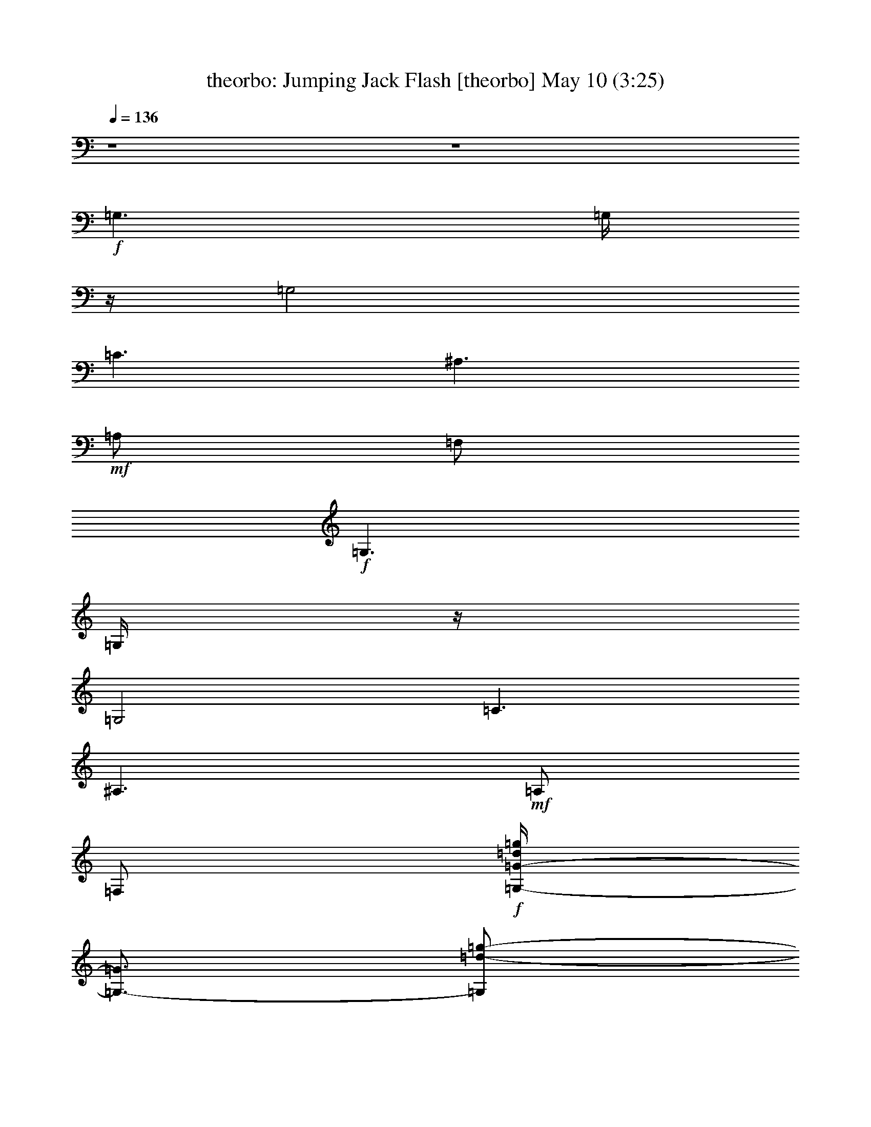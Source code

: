 %  Jumping Jack Flash
%  conversion by morganfey
%  http://fefeconv.mirar.org/?filter_user=morganfey&view=all
%  10 May 17:49
%  using Firefern's ABC converter
%  
%  Artist: Rolling Stones
%  Mood: rock, 
%  
%  Playing multipart files:
%    /play <filename> <part> sync
%  example:
%  pippin does:  /play weargreen 2 sync
%  samwise does: /play weargreen 3 sync
%  pippin does:  /playstart
%  
%  If you want to play a solo piece, skip the sync and it will start without /playstart.
%  
%  
%  Recommended solo or ensemble configurations (instrument/file):
%  sextet: theorbo/requests-jumping-jack-flash2:1 - lute/requests-jumping-jack-flash2:2 - flute/requests-jumping-jack-flash2:3 - bagpipe/requests-jumping-jack-flash2:4 - drums/requests-jumping-jack-flash2:5 - harp/requests-jumping-jack-flash2:6
%  

X:1
T: theorbo: Jumping Jack Flash [theorbo] May 10 (3:25)
Z: Transcribed by Firefern's ABC sequencer
%  Transcribed for Lord of the Rings Online playing
%  Transpose: 0 (0 octaves)
%  Tempo factor: 100%
L: 1/4
K: C
Q: 1/4=136
z4 z4
+f+ =G,3/2
=G,/4
z/4
=G,2
=C3/2
^A,3/2
+mf+ =A,/2
=F,/2
+f+ =G,3/2
=G,/4
z/4
=G,2
=C3/2
^A,3/2
+mf+ =A,/2
=F,/2
+f+ [=G,/4-=G/4-=d/4=g/4]
[=G,3/4-=G3/4]
[=G,/2=d/2-=g/2-]
[=G,/4-=d/4=g/4-]
[=G,/4=g/4-]
[=G,/2-=G/2-=g/2-]
[=G,/4-=G/4-=d/4-=g/4]
[=G,/4=G/4=d/4-]
+mp+ [=G,/4-=d/4=g/4-]
[=G,/4-=g/4]
[=G,/4-=G/4=d/4]
=G,/4
+f+ [=C/2-=c/2-=g/2-=c'/2-]
[=C/4-=c/4-e/4-=g/4=c'/4-]
[=C/4-=c/4e/4-=c'/4-]
[=C/4-e/4=g/4=c'/4]
=C/4
[^A,/2-=f/2-^a/2-]
[^A,/2-^A/2=f/2-^a/2-]
[^A,/4-=d/4-=f/4^a/4]
[^A,/4=d/4]
+mf+ [=A,/2=A/2=f/2-=a/2-]
[=F,/4-=A,/4=d/4=f/4=a/4-]
[=F,/4=a/4]
+ff+ [=G,-=G-]
[=G,/4=G/4-=d/4=g/4]
=G/4
+f+ [=G,/2-=G/2]
+mf+ [=G,/2-=G/2-]
[=G,/4=G/4-=d/4-=g/4-]
[=G/4=d/4=g/4-]
+mp+ [=G/2-=g/2-]
[=D/4-=G/4=d/4-=g/4-]
[=D/4=d/4=g/4]
+ff+ [=G,-=G-]
[=G,/4=G/4-=d/4=g/4]
=G/4
+f+ [=G,/2-=G/2]
+mf+ [=G,/2-=G/2-]
[=G,/4=G/4-=d/4-=g/4-]
[=G/4=d/4=g/4-]
+mp+ [=G/2-=g/2-]
[=D/4-=G/4=d/4-=g/4-]
[=D/4=d/4=g/4]
+ff+ [=G,-=G-]
[=G,/4=G/4-=d/4=g/4]
=G/4
+f+ [=G,/2-=G/2]
+mf+ [=G,/2-=G/2-]
[=G,/4=G/4-=d/4-=g/4-]
[=G/4=d/4=g/4-]
+mp+ [=G/2-=g/2-]
[=D/4-=G/4=d/4-=g/4-]
[=D/4=d/4=g/4]
+f+ [=G,/4-=G/4-=d/4=g/4b/4]
[=G,/2=G/2]
z/4
+ff+ [=G,/2=d/2-=g/2-b/2-]
+f+ [=G,/2=d/2=g/2-b/2-]
[=G,/2=G/2=g/2b/2-]
[=G,/2-=d/2b/2]
[=G,/4=G/4-=g/4]
+mp+ =G/4
+f+ [=G,/2=f/2-=a/2-=c'/2-]
[=G,/2-=G/2=f/2=a/2-=c'/2-]
[=G,/2=a/2-=c'/2-]
+ff+ [=G,/4-=G/4-=f/4=a/4=c'/4]
[=G,/4=G/4]
+f+ [=G,/2=f/2-=a/2-=c'/2-]
[=G,/4-=G/4=f/4-=a/4-=c'/4-]
[=G,/4=f/4-=a/4-=c'/4-]
[=G,/4-=c/4-=f/4=a/4-=c'/4-]
[=G,/4-=c/4=a/4-=c'/4-]
[=G,/4=G/4=f/4-=a/4=c'/4-]
+mf+ [=f/4=c'/4-]
+f+ [=G,/4-=D/4-=a/4=c'/4]
[=G,/4=D/4]
[=G,/4-=G/4-=d/4=g/4b/4]
[=G,3/4=G3/4]
+ff+ [=G,/2=d/2-=g/2-b/2-]
+f+ [=G,/2=d/2=g/2-b/2-]
[=G,/2=G/2-=g/2b/2-]
[=G,/2-=G/2-=d/2-b/2-]
[=G,/4=G/4=d/4=g/4b/4]
z/4
[=G,/2=f/2-=a/2-=c'/2-]
+ff+ [=G,3/4-=G3/4-=f3/4=a3/4-=c'3/4-]
[=G,/4=G/4-=a/4-=c'/4-]
[=G,/4-=G/4=f/4=a/4=c'/4]
=G,/4
+f+ [=G,/2=f/2-=a/2-=c'/2-]
[=G,/2=G/2=f/2-=a/2-=c'/2-]
[=G,/4-=c/4-=f/4=a/4-=c'/4-]
[=G,/4-=c/4=a/4-=c'/4-]
[=G,/4=G/4-=f/4-=a/4-=c'/4-]
+mf+ [=G/4=f/4=a/4-=c'/4]
+f+ [=G,/4-=D/4-=c/4=a/4]
[=G,/4=D/4]
[=G,/4-=G/4-=d/4=g/4b/4]
[=G,3/4=G3/4]
+ff+ [=G,/2=d/2-=g/2-b/2-]
+f+ [=G,/2=d/2=g/2-b/2-]
[=G,/2=G/2-=g/2b/2-]
[=G,/4-=G/4=d/4-b/4-]
[=G,/4-=d/4b/4-]
[=G,/4=G/4-=g/4b/4]
+mp+ =G/4
+f+ [=G,/2=c/2-=f/2-=a/2-]
[=G,/4-=G/4-=c/4=f/4-=a/4-]
[=G,/4-=G/4=f/4=a/4-]
[=G,/2=c/2=a/2-]
+ff+ [=G,/4-=G/4-=f/4=a/4]
[=G,/4=G/4]
+f+ [=G,/2=c/2-=f/2-=a/2-]
[=G,/4-=G/4-=c/4=f/4-=a/4-]
[=G,/4=G/4=f/4=a/4-]
[=G,/2-=c/2=a/2-]
[=G,/4=G/4=f/4-=a/4-]
+mf+ [=f/4=a/4-]
+f+ [=G,/4-=D/4-=c/4=a/4]
[=G,/4=D/4]
[=G,/4-=G/4-=d/4=g/4b/4]
[=G,3/4=G3/4]
+ff+ [=G,/2=d/2-=g/2-b/2-]
+f+ [=G,/4-=d/4=g/4-b/4-]
[=G,/4=g/4-b/4-]
[=G,/2=G/2=g/2b/2-]
[=G,/2-=d/2b/2-]
[=G,/4=G/4=g/4b/4]
z/4
[=G,/2=c/2-=f/2-=a/2-]
[=G,/4-=G/4-=c/4=f/4-=a/4-]
[=G,/4-=G/4=f/4=a/4-]
[=G,/2=c/2=a/2-]
+ff+ [=G,/4-=G/4=f/4=a/4]
=G,/4
+f+ [=G,/2=c/2-=f/2-=a/2-]
[=G,/4-=G/4-=c/4=f/4-=a/4-]
[=G,/4=G/4=f/4=a/4-]
[=G,/2-=c/2-=a/2-]
[=G,/4=G/4=c/4=f/4-=a/4]
+mp+ =f/4-
+f+ [=G,/4-=D/4-=f/4=a/4]
[=G,/4=D/4]
[=G,/4-=G/4-=d/4=g/4b/4]
[=G,3/4=G3/4]
+ff+ [=G,/2=d/2-=g/2-b/2-]
+f+ [=G,/2=d/2=g/2-b/2-]
[=G,/2=G/2=g/2b/2-]
[=G,/2-=d/2b/2]
[=G,/4=G/4-=g/4]
+mp+ =G/4
+f+ [=G,/2=c/2-=f/2-=a/2-]
[=G,/4-=G/4-=c/4=f/4-=a/4-]
[=G,/4-=G/4=f/4=a/4-]
[=G,/2=c/2-=a/2-]
+ff+ [=G,/4-=G/4=c/4=f/4=a/4]
=G,/4
+f+ [=G,/2=c/2-=f/2-=a/2-]
[=G,/4-=G/4-=c/4=f/4-=a/4-]
[=G,/4=G/4=f/4-=a/4-]
[=G,/4-=c/4-=f/4=a/4-]
[=G,/4-=c/4=a/4-]
[=G,/4=G/4=f/4-=a/4-]
+mf+ [=f/4-=a/4-]
+f+ [=G,/4-=D/4-=c/4=f/4=a/4]
[=G,/4=D/4]
[=G,/4-=G/4-=d/4=g/4b/4]
[=G,/4-=G/4]
=G,/4
z/4
+ff+ [=G,/2=d/2-=g/2-b/2-]
+f+ [=G,/2=d/2=g/2-b/2-]
[=G,/2=G/2=g/2b/2-]
[=G,/2-=d/2-b/2-]
[=G,/4=G/4=d/4=g/4b/4]
z/4
[=G,/2=c/2=f/2-=a/2-]
+ff+ [=G,/2-=G/2-=f/2=a/2-]
[=G,/2=G/2=c/2-=a/2-]
[=G,/4-=c/4=f/4=a/4]
=G,/4-
[=G,/2=G/2=c/2-=f/2-=a/2-]
+f+ [=G,/4-=c/4=f/4-=a/4-]
[=G,/4=f/4=a/4-]
[=G,/2-=c/2-=a/2-]
[=G,/4=G/4=c/4=f/4-=a/4-]
+mf+ [=f/4-=a/4-]
+f+ [=G,/4-=F/4-=d/4=f/4=a/4]
[=G,/4=F/4]
[^A,^A]
+ff+ [^A,/2=d/2-=f/2-^a/2-]
+mf+ [^A,/4-=d/4=f/4-^a/4-]
[^A,/4-=f/4^a/4-]
[^A,/4-^A/4-^a/4]
[^A,/4-^A/4-]
+f+ [=A,/4-^A,/4-^A/4=d/4-=f/4-^a/4-]
[=A,/4-^A,/4=d/4=f/4-^a/4-]
[=A,/4-=F/4=f/4-^a/4-]
[=A,/4-=f/4-^a/4-]
[=A,/4-=F/4-=d/4=f/4^a/4]
[=A,/4=F/4-]
[=F,=F]
[=F,/2=c/2=f/2-=a/2-]
[=F,/4-=f/4-=a/4-]
[=F,/4=c/4=f/4=a/4]
[=F,/2=F/2-]
+mf+ [=A,/4-=F/4=c/4-=f/4-=a/4-]
[=A,/4=c/4=f/4-=a/4-]
+f+ [=F,/2^A,/2=f/2=a/2-]
+mf+ [B,/4-=F/4=c/4-=a/4]
[B,/4=c/4-]
+f+ [=C/4-=c/4e/4=g/4]
=C3/4-
[=C/4=c/4-e/4-=g/4-]
+mf+ [=c/4e/4-=g/4-]
+f+ [=C/2e/2-=g/2-]
[=C/2-=G/2-e/2-=g/2-]
[=C/2=G/2=c/2e/2-=g/2-]
[^A,/2-=C/2e/2-=g/2]
[^A,/4-=G/4-=c/4e/4]
[^A,/4=G/4-]
[=G,-=G-]
[=G,/4=G/4=d/4-=g/4-b/4-]
+mf+ [=d/4=g/4-b/4-]
+f+ [=G,/2=g/2-b/2-]
[=G,/4-=G/4-=g/4b/4]
[=G,/4-=G/4-]
[=G,/4-=G/4=d/4-=g/4-b/4-]
[=G,/4-=d/4=g/4-b/4-]
[=G,/2=D/2=g/2-b/2-]
+mf+ [=G/4-=d/4-=g/4b/4]
[=G/4=d/4]
+f+ ^A,-
[^A,/4=d/4-=f/4-^a/4-]
+mf+ [=d/4=f/4-^a/4-]
+f+ [^A,/4-=f/4^a/4-]
[^A,/4=d/4-^a/4]
[^A,/4-^A/4-=d/4=f/4]
[^A,/4-^A/4-]
[^A,/4-^A/4=d/4-=f/4-^a/4-]
[^A,/4=d/4=f/4-^a/4-]
[=A,/4-=F/4=f/4-^a/4-]
[=A,/4-=f/4-^a/4-]
[=A,/4=F/4-=d/4=f/4^a/4]
+mf+ =F/4-
+f+ [=F,/4-=F/4-=c/4]
[=F,3/4-=F3/4-]
[=F,/4=F/4=c/4-=f/4-=a/4-]
+mf+ [=c/4-=f/4-=a/4-]
+f+ [=F,/2=c/2=f/2=a/2-]
[=F,/4-=F/4-=a/4]
[=F,/4=F/4-]
[=A,/2=F/2=c/2=f/2-=a/2-]
[=F,/4^A,/4-=f/4-=a/4-]
[^A,/4=f/4=a/4-]
[B,/4-=F/4=c/4-=a/4]
[B,/4=c/4-]
[=C/4-=G/4-=c/4e/4=g/4-]
[=C/4-=G/4-=g/4]
[=C/2-=G/2]
[=C/2=c/2e/2-=g/2-]
[=C/2e/2-=g/2-]
[=C/4-=G/4-e/4=g/4-]
[=C/4-=G/4-=g/4-]
[=C/2=G/2=c/2e/2-=g/2-]
[^A,/2-=C/2e/2-=g/2]
[^A,/4=G/4-=c/4e/4-]
+mf+ [=G/4e/4]
+ff+ [=G,-=G-]
[=G,/4=G/4-^c/4]
[=G/4-=d/4=f/4]
[=G,/4-=G/4-=d/4=f/4]
[=G,/4-=G/4=d/4]
+mf+ [=G,/4-=G/4=d/4=f/4]
[=G,/4-=d/4=f/4]
+f+ [=G,/4-=G/4-=d/4=f/4]
[=G,/4=G/4]
+mf+ [=G/4e/4-=c'/4-]
+f+ [=G/4-e/4=c'/4]
[=D/4-=G/4=g/4]
+mp+ =D/4
+f+ [=G,/4-=G/4-=d/4-=a/4^a/4b/4-]
[=G,/4-=G/4-=d/4b/4-]
[=G,/4-=G/4-=g/4b/4]
[=G,/4-=G/4-=d/4b/4]
[=G,/4=G/4-=g/4-]
[=G/4-=g/4]
[=G,/2-=G/2=f/2-]
+mf+ [=G,/4-=G/4-=f/4]
[=G,/4-=G/4]
+ff+ [=G,/2=G/2=d/2=g/2-]
+f+ [=G/4=g/4-]
[=G/4-=g/4-]
[=D/4-=G/4=d/4-=g/4-]
+mf+ [=D/4=d/4=g/4]
+f+ [=G,/4-=G/4-=d/4-=g/4]
[=G,/4-=G/4-=d/4]
[=G,/2=G/2-]
[=G/4-=d/4=g/4-]
[=G/4-=g/4-]
[=G,/4-=G/4-=g/4]
[=G,/4-=G/4]
+mf+ [=G,/2-=G/2]
+f+ [=G,/4=G/4=d/4-=g/4-]
+mf+ [=d/4=g/4-]
+ff+ [=D/4-=G/4-=g/4]
[=D/4=G/4]
+mf+ =G/2-
+f+ [=G,/4-=G/4-=d/4=g/4b/4]
[=G,3/4=G3/4]
+ff+ [=G,/2=d/2-=g/2-b/2-]
+f+ [=G,/4-=d/4=g/4-b/4-]
[=G,/4=g/4-b/4-]
[=G,/4-=G/4=g/4-b/4-]
[=G,/4=g/4-b/4-]
[=G,/4-=d/4=g/4-b/4-]
[=G,/4-=g/4b/4]
[=G,/4=G/4-]
+mf+ =G/4
+f+ [=G,/2=f/2-=a/2-=c'/2-]
[=G,/2-=G/2=f/2=a/2-=c'/2-]
[=G,/2=c/2=a/2-=c'/2-]
+ff+ [=G,/4-=G/4-=f/4=a/4=c'/4]
[=G,/4=G/4]
+f+ [=G,/2=f/2-=a/2-=c'/2-]
[=G,/4-=G/4=f/4-=a/4-=c'/4-]
[=G,/4=f/4=a/4-=c'/4-]
[=G,/2-=c/2=a/2-=c'/2-]
[=G,/4=G/4-=f/4-=a/4-=c'/4-]
+mf+ [=G/4=f/4-=a/4=c'/4]
+f+ [=G,/4-=D/4-=c/4=f/4]
[=G,/4=D/4-]
[=G,/4-=D/4=G/4-=d/4=g/4b/4]
[=G,3/4=G3/4]
+ff+ [=G,/2=d/2-=g/2-b/2-]
+f+ [=G,/2=d/2=g/2-b/2-]
[=G,/2=G/2=g/2b/2-]
[=G,/2-=d/2-b/2-]
[=G,/4=G/4-=d/4=g/4b/4]
+mf+ =G/4
+f+ [=G,/2=D/2=c/2-=f/2-=a/2-]
[=G,/4-=G/4-=c/4=f/4-=a/4-]
[=G,/4-=G/4-=f/4=a/4-]
[=G,/2=G/2-=c/2-=a/2-]
+ff+ [=G,/4-=G/4=c/4=f/4=a/4]
=G,/4
+f+ [=G,/2=c/2-=f/2-=a/2-]
[=G,/4-=G/4-=c/4=f/4-=a/4-]
[=G,/4=G/4=f/4-=a/4-]
[=G,/4-=c/4-=f/4=a/4-]
[=G,/4-=c/4=a/4-]
[=G,/4=D/4-=f/4-=a/4-]
+mf+ [=D/4-=f/4-=a/4-]
+f+ [=G,/4-=D/4=G/4-=c/4=f/4=a/4]
[=G,/4=G/4-]
[=G,=G]
+ff+ [=G,/2=d/2-=g/2-b/2-]
+f+ [=G,/4-=d/4=g/4-b/4-]
[=G,/4=g/4-b/4-]
[=G,/2=G/2=g/2b/2-]
[=G,/2-=d/2-b/2]
[=G,/4=D/4-=d/4=g/4]
+mp+ =D/4
+f+ [=G,/2=G/2-=c/2-=f/2-=a/2-]
[=G,/4-=G/4-=c/4=f/4-=a/4-]
[=G,/4-=G/4-=f/4=a/4-]
[=G,/2=G/2-=c/2-=a/2]
+ff+ [=G,/4-=G/4=c/4=f/4]
=G,/4
+f+ [=G,/2=c/2=f/2-=a/2-]
[=G,/2=G/2=f/2=a/2-]
[=G,/2-=c/2=a/2-]
[=G,/4=G/4-=f/4-=a/4-]
+mf+ [=G/4=f/4-=a/4-]
+f+ [=G,/4-=D/4-=c/4=f/4=a/4]
[=G,/4=D/4]
[=G,/4-=G/4-=d/4=g/4b/4]
[=G,/4-=G/4]
=G,/2
+ff+ [=G,/2=d/2-=g/2-b/2-]
+f+ [=G,/4-=d/4=g/4-b/4-]
[=G,/4=g/4-b/4-]
[=G,/2=G/2=g/2b/2-]
[=G,/2-=d/2b/2-]
[=G,/4=G/4-=g/4b/4]
+mf+ =G/4
+f+ [=G,/2=f/2-=a/2-=c'/2-]
[=G,/2-=G/2=f/2=a/2-=c'/2-]
[=G,/2=c/2=a/2-=c'/2-]
+ff+ [=G,/4-=G/4-=f/4=a/4=c'/4]
[=G,/4=G/4]
+f+ [=G,/2=f/2-=a/2-=c'/2-]
[=G,/2=G/2=f/2-=a/2-=c'/2-]
[=G,/4-=c/4-=f/4=a/4-=c'/4-]
[=G,/4-=c/4=a/4-=c'/4-]
[=G,/4=G/4-=f/4-=a/4-=c'/4-]
+mf+ [=G/4=f/4=a/4-=c'/4-]
+f+ [=G,/4-=D/4-=c/4=a/4=c'/4]
[=G,/4=D/4-]
[=G,/4-=D/4=G/4-=d/4=g/4b/4]
[=G,/2-=G/2]
=G,/4
+ff+ [=G,/2=d/2-=g/2-b/2-]
+f+ [=G,/4-=d/4=g/4-b/4-]
[=G,/4=g/4-b/4-]
[=G,/2=G/2=g/2b/2-]
[=G,/2-=d/2-b/2-]
[=G,/4=G/4-=d/4=g/4b/4]
+mf+ =G/4
+f+ [=G,/2=c/2-=f/2-=a/2-]
[=G,/4-=G/4-=c/4=f/4-=a/4-]
[=G,/4-=G/4=f/4=a/4-]
[=G,/2=c/2-=a/2]
+ff+ [=G,/4-=G/4-=c/4=f/4]
[=G,/4=G/4]
+f+ [=G,/2=c/2-=f/2-=a/2-]
[=G,/4-=G/4-=c/4=f/4-=a/4-]
[=G,/4=G/4=f/4-=a/4-]
[=G,/4-=c/4-=f/4=a/4-]
[=G,/4-=c/4=a/4-]
[=G,/4=G/4-=f/4-=a/4-]
+mf+ [=G/4=f/4-=a/4-]
+f+ [=G,/4-=c/4=f/4=a/4]
=G,/4
[=G,/4-=G/4-=d/4=g/4b/4]
[=G,3/4=G3/4]
+ff+ [=G,/2=d/2-=g/2-b/2-]
+f+ [=G,/4-=d/4=g/4-b/4-]
[=G,/4=g/4-b/4-]
[=G,/2=G/2=g/2b/2-]
[=G,/2-=d/2-b/2-]
[=G,/4=G/4-=d/4=g/4b/4]
+mf+ =G/4
+f+ [=G,/2=c/2=f/2-=a/2-]
[=G,/2-=G/2=f/2=a/2-]
[=G,/2=c/2=a/2-]
+ff+ [=G,/4-=G/4-=f/4=a/4]
[=G,/4=G/4]
+f+ [=G,/2=c/2=f/2-=a/2-]
[=G,/2=G/2=f/2-=a/2-]
[=G,/4-=c/4-=f/4=a/4-]
[=G,/4-=c/4-=a/4-]
[=G,/4=G/4-=c/4=f/4-=a/4-]
+mf+ [=G/4=f/4-=a/4-]
+f+ [=G,/4-=F/4-=d/4-=f/4=a/4]
[=G,/4=F/4=d/4]
[^A,/4-^A/4-=d/4=f/4^a/4]
[^A,3/4^A3/4]
+ff+ [^A,/2=d/2-=f/2-^a/2-]
+mf+ [^A,/4-=d/4=f/4-^a/4-]
[^A,/4-=f/4-^a/4-]
[^A,/4-^A/4-=f/4^a/4-]
[^A,/4-^A/4-^a/4-]
+f+ [=A,/4-^A,/4-^A/4=d/4-=f/4-^a/4-]
[=A,/4-^A,/4-=d/4=f/4-^a/4-]
[=A,/4-^A,/4=F/4=f/4-^a/4-]
[=A,/4-=f/4-^a/4-]
[=A,/4-=F/4-=d/4=f/4^a/4]
[=A,/4=F/4-]
[=F,=F]
[=F,/2=c/2-=f/2-=a/2-]
[=F,/4-=c/4=f/4-=a/4-]
[=F,/4=f/4-=a/4-]
[=F,/4-=F/4-=f/4=a/4]
[=F,/4=F/4-]
+mf+ [=A,/2=F/2=c/2=f/2-=a/2-]
+f+ [=F,/2^A,/2=f/2=a/2-]
+mf+ [B,/4-=F/4=c/4-=a/4]
[B,/4=c/4-]
+f+ [=C/4-=G/4-=c/4-^d/4e/4-=g/4-]
[=C/4-=G/4-=c/4e/4=g/4]
[=C/2-=G/2]
[=C/4=c/4-e/4-=g/4-]
+mf+ [=c/4e/4-=g/4-]
+f+ [=C/2e/2-=g/2-]
[=C/4-=G/4-e/4=g/4-]
[=C/4-=G/4-=g/4-]
[=C/2=G/2=c/2-e/2=g/2-]
[^A,/4-=C/4-=c/4=g/4]
[^A,/4-=C/4]
[^A,/4-=G/4-B/4=d/4]
[^A,/4=G/4-]
[=G,-=G-]
[=G,/4=G/4=d/4-^a/4b/4-]
+mf+ [=d/4-b/4]
+f+ [=G,/4-=d/4]
=G,/4
[=G,/4-=G/4-=d/4=a/4=c'/4]
[=G,/4-=G/4-]
[=G,/4-=G/4=c/4=d/4-=g/4-b/4-]
[=G,/4-=d/4=g/4-b/4-]
[=G,/2=D/2=g/2b/2-]
+mf+ [=G/4-=d/4-b/4]
[=G/4=d/4]
+f+ [^A,/4-=d/4]
[^A,/4-=f/4]
^A,/2-
[^A,/4=d/4-=f/4-^a/4-]
+mf+ [=d/4-=f/4-^a/4-]
+f+ [^A,/4-=d/4=f/4-^a/4-]
[^A,/4=f/4^a/4-]
[^A,/4-^A/4-^a/4]
[^A,/4-^A/4-]
[^A,/4-^A/4=d/4-=f/4-^a/4-]
[^A,/4-=d/4=f/4-^a/4-]
[=A,/4-^A,/4=F/4=f/4-^a/4-]
[=A,/4-=f/4-^a/4-]
[=A,/4=F/4-=d/4=f/4^a/4]
+mf+ =F/4-
+f+ [=F,-=F]
[=F,/4=c/4-=f/4-=a/4-]
+mf+ [=c/4-=f/4-=a/4-]
+f+ [=F,/4-=c/4=f/4-=a/4-]
[=F,/4=f/4-=a/4-]
[=F,/4-=F/4-=f/4=a/4]
[=F,/4=F/4-]
[=A,/4-=F/4=c/4-=f/4-=a/4-]
[=A,/4=c/4=f/4-=a/4-]
[^A,/4-=F/4=f/4-=a/4-]
[^A,/4=f/4=a/4-]
[B,/4-=G/4-=c/4=a/4]
[B,/4=G/4-]
[=C/4-=G/4-=c/4e/4=g/4]
[=C/2-=G/2]
=C/4-
[=C/2=c/2-e/2-=g/2-]
[=C/4-=c/4e/4-=g/4-]
[=C/4e/4=g/4-]
[=C/2-=G/2-=g/2-]
[=C/2=G/2=c/2e/2-=g/2]
[^A,/2-=C/2e/2-]
+ff+ [^A,/4=G/4-=c/4e/4]
=G/4
[=G,/4-=G/4-=d/4]
[=G,/4-=G/4-=g/4]
[=G,/4=G/4-=d/4=g/4]
[=G/4-=d/4]
[=G/4-=d/4=g/4]
[=G,/4-=G/4-=g/4]
[=G,/4-=G/4=d/4]
+mp+ [=G,/4-=G/4-=g/4]
[=G,/4-=G/4=d/4=g/4]
[=G,/4-=d/4]
+f+ [=G,/4-=G/4=d/4=g/4]
+mp+ [=G,/4=G/4-=g/4]
[=G/4=d/4]
+f+ [=D/4-=G/4-=d/4=g/4]
[=D/4=G/4=g/4]
+p+ =d/4
+f+ [=G,/4-=G/4-=d/4=g/4]
[=G,/4-=G/4-=g/4]
[=G,/4-=G/4-=d/4]
[=G,/4=G/4-=g/4]
[=G/4-=d/4=g/4]
[=G/4-=d/4]
[=G,/4-=G/4-=g/4]
[=G,/4-=G/4=d/4=g/4]
+mf+ [=G,/4-=G/4=d/4]
[=G,/4-=g/4]
+ff+ [=G,/4-=G/4-=d/4=g/4]
[=G,/4=G/4=d/4]
+mp+ [=G/4=g/4]
+f+ [=G/4=d/4]
+p+ [=G/4=d/4=g/4]
=g/4
+f+ [=G,/4-=G/4-=d/4]
[=G,/4-=G/4-=g/4]
[=G,/4-=G/4-=d/4=g/4]
[=G,/4=G/4-=d/4]
[=G/4-=g/4]
[=G/4-=d/4=g/4]
[=G,/4-=G/4-=d/4]
[=G,/4-=G/4=g/4]
+mp+ [=G,/4-=G/4-=d/4=g/4]
[=G,/4-=G/4]
+f+ [=G,/4-=G/4=d/4=g/4-]
+mp+ [=G,/4=g/4-]
+ff+ [=G/4-=d/4=g/4]
=G/4
+mp+ [=D/4-=d/4]
=D/4
+f+ [=G,/2-=G/2-=d/2=g/2]
[=G,/2-=G/2-]
[=G,/4-=G/4=d/4-=g/4-]
[=G,/4=d/4-=g/4-]
[=G,/4-=d/4=g/4-]
[=G,/4=g/4-]
[=G,/2-=G/2-=g/2-]
[=G,/4-=G/4-=d/4-=g/4]
[=G,/4=G/4=d/4]
+mp+ [=G,/2-=g/2]
[=G,/4-=G/4=d/4]
=G,/4
+f+ [=C3/4-=c3/4=g3/4-=c'3/4-]
[=C/4-=g/4=c'/4-]
[=C/4-=c'/4]
=C/4
[^A,/2-=f/2-^a/2-]
[^A,/2-^A/2-=f/2-^a/2-]
[^A,/4-^A/4=d/4-=f/4^a/4-]
[^A,/4=d/4^a/4]
+mf+ [=A,/2=A/2=f/2-=a/2-]
[=F,/4-=A,/4=d/4=f/4=a/4-]
[=F,/4=a/4]
+f+ [=G,/4-=G/4-=d/4=g/4]
[=G,3/4-=G3/4]
[=G,/2=d/2-=g/2-]
[=G,/2=d/2=g/2-]
[=G,/2-=G/2-=g/2-]
[=G,/4-=G/4-=d/4-=g/4]
[=G,/4=G/4=d/4]
+mf+ [=G,/2-=g/2]
[=G,/4-=G/4=d/4]
=G,/4
+f+ [=C/2-=c/2-=g/2=c'/2-]
[=C/4-=c/4=d/4=c'/4-]
[=C/4-=c'/4-]
[=C/4-=g/4=c'/4]
=C/4
[^A,/2-=f/2-^a/2-]
[^A,/2-^A/2=f/2^a/2-]
[^A,/4-=d/4-^a/4]
[^A,/4=d/4]
+mf+ [=A,/2=A/2=f/2=a/2-]
[=F,/4-=A,/4=d/4=a/4-]
[=F,/4=a/4]
+f+ [=G,/4-=G/4-=d/4=g/4]
[=G,3/4-=G3/4]
[=G,/4-=d/4-=g/4-]
[=G,/4=d/4-=g/4-^a/4]
[=G,/2=d/2=g/2-]
[=G,/2-=G/2-=g/2-]
[=G,/2=G/2=d/2=g/2]
+mf+ =G,/2-
[=G,/4-=G/4=d/4]
=G,/4
+f+ [=C/2-=c/2-=g/2=c'/2-]
[=C/2-=c/2e/2=c'/2-]
[=C/4-=g/4=c'/4]
=C/4
[^A,/2-=f/2-^a/2-]
[^A,/2-^A/2-=f/2-^a/2-]
[^A,/4-^A/4=d/4-=f/4^a/4]
[^A,/4=d/4]
+mf+ [=A,/2=A/2=f/2=a/2-]
[=F,/4-=A,/4=d/4=a/4-]
[=F,/4=a/4]
+f+ [=G,/4-=G/4-=d/4=g/4]
[=G,3/4-=G3/4]
[=G,/2=d/2-=g/2-]
[=G,/4-=d/4=g/4-]
[=G,/4=g/4-]
[=G,/2-=G/2-=g/2-]
[=G,/4-=G/4-=d/4-=g/4]
[=G,/4=G/4=d/4]
+mp+ [=G,/2-=g/2]
[=G,/4-=G/4=d/4]
=G,/4
+f+ [=C/2-=c/2-=g/2=c'/2-]
[=C/2-=c/2e/2=c'/2-]
[=C/4-=g/4=c'/4]
=C/4
[^A,/2-=f/2-^a/2-]
[^A,/2-^A/2=f/2^a/2-]
[^A,/4-=d/4-^a/4]
[^A,/4=d/4]
+mf+ [=A,/2=A/2=f/2-=a/2-]
[=F,/4-=A,/4=d/4=f/4=a/4-]
[=F,/4=a/4]
+ff+ [=G,=G-]
[=G/4-=d/4=g/4]
=G/4
+f+ [=G,/2-=G/2]
+mf+ [=G,/2-=G/2-]
[=G,/4=G/4-=d/4-=g/4-]
[=G/4=d/4=g/4-]
+mp+ [=G/2-=g/2-]
[=D/4-=G/4=d/4-=g/4-]
[=D/4=d/4=g/4]
+ff+ [=G,=G-]
[=G/4-=d/4=g/4]
=G/4
+f+ [=G,/2-=G/2]
+mf+ [=G,/2-=G/2-]
[=G,/4=G/4-=d/4-=g/4-]
[=G/4=d/4=g/4-]
+mp+ [=G/2-=g/2-]
[=D/4-=G/4=d/4-=g/4-]
[=D/4=d/4-=g/4]
+ff+ [=G,/2-=G/2-=d/2]
[=G,/2=G/2-]
[=G/2=d/2-=g/2-]
+f+ [=G,/4-=G/4-=d/4=g/4-]
[=G,/4-=G/4=g/4-]
+mf+ [=G,/2=G/2-=g/2-]
[=G/4-=d/4-=g/4]
[=G/4-=d/4]
[=D/2=G/2]
[=G/4-=d/4]
=G/4
+f+ [=G,/4-=G/4-=d/4=g/4]
[=G,3/4=G3/4]
+ff+ [=G,/2=d/2-=g/2-b/2-]
+f+ [=G,/4-=d/4=g/4-b/4-]
[=G,/4=g/4-b/4-]
[=G,/4=G/4-=g/4-b/4-]
+mf+ [=G/4-=g/4b/4-]
+f+ [=G,/2=G/2=d/2b/2]
+mp+ [=G,/4=g/4]
z/4
+f+ [=G,/4-=G/4=f/4-=a/4-=c'/4-]
[=G,/4=f/4-=a/4-=c'/4-]
[=G,/2-=G/2-=f/2=a/2-=c'/2-]
[=G,/4-=G/4-=c/4-=a/4=c'/4-]
[=G,/4=G/4=c/4=c'/4-]
+ff+ [=G,/4-=f/4=c'/4]
=G,/4
+f+ [=G,/2=f/2-=a/2-=c'/2-]
[=G,/4-=G/4=f/4-=a/4-=c'/4-]
[=G,/4=f/4=a/4-=c'/4-]
[=G,/2-=c/2=a/2-=c'/2-]
[=G,/4=G/4-=f/4-=a/4=c'/4-]
+mf+ [=G/4=f/4-=c'/4]
+f+ [=G,/4-=D/4-=c/4=f/4]
[=G,/4=D/4]
[=G,/4-=G/4-=d/4=g/4b/4]
[=G,/4-=G/4]
=G,/4
z/4
+ff+ [=G,/2=d/2-=g/2-b/2-]
+f+ [=G,/4-=d/4=g/4-b/4-]
[=G,/4=g/4-b/4-]
[=G,/2=G/2=g/2-b/2-]
[=G,/4-=d/4-=g/4b/4-]
[=G,/4-=d/4b/4-]
[=G,/4=G/4=g/4b/4]
z/4
[=G,/2=G/2=f/2-=a/2-=c'/2-]
[=G,/2-=f/2=a/2-=c'/2-]
[=G,/2=c/2=a/2-=c'/2-]
+ff+ [=G,/4-=f/4=a/4=c'/4]
=G,/4
+f+ [=G,/2=f/2-=a/2-=c'/2-]
[=G,/2=G/2=f/2=a/2-=c'/2-]
[=G,/2-=c/2=a/2-=c'/2-]
[=G,/4=G/4-=f/4-=a/4-=c'/4-]
+mf+ [=G/4=f/4-=a/4-=c'/4-]
+f+ [=G,/4-=D/4-=c/4=f/4=a/4=c'/4]
[=G,/4=D/4]
[=G,/2-=G/2]
=G,/2
+ff+ [=G,/2=d/2-=g/2-b/2-]
+f+ [=G,/4-=d/4=g/4-b/4-]
[=G,/4=g/4-b/4-]
[=G,/2=G/2=g/2b/2-]
[=G,/2-=d/2-b/2-]
[=G,/4=G/4=d/4=g/4b/4]
z/4
[=G,/4-=G/4=c/4-=f/4-=a/4-]
[=G,/4=c/4-=f/4-=a/4-]
+ff+ [=G,/4-=c/4=f/4-=a/4-]
[=G,/2-=f/2=a/2-]
[=G,/4=a/4-]
[=G,/2=f/2=a/2]
+f+ [=G,/2=c/2-=f/2-=a/2-]
[=G,/4-=G/4-=c/4=f/4-=a/4-]
[=G,/4=G/4=f/4-=a/4-]
[=G,/4-=c/4-=f/4=a/4-]
[=G,/4-=c/4=a/4-]
[=G,/4=G/4-=f/4-=a/4-]
+mf+ [=G/4=f/4-=a/4-]
+f+ [=G,/4-=D/4-=c/4=f/4=a/4]
[=G,/4=D/4-]
[=G,/4-=D/4=G/4-=d/4=g/4b/4]
[=G,/2-=G/2]
=G,/4
+ff+ [=G,/2=d/2-=g/2-b/2-]
+f+ [=G,/4-=d/4=g/4-b/4-]
[=G,/4=g/4-b/4-]
[=G,/2=G/2=g/2b/2-]
[=G,/2-=d/2b/2-]
[=G,/4=G/4=g/4b/4]
z/4
[=G,/2=G/2=c/2-=f/2-=a/2-]
[=G,/4-=c/4=f/4-=a/4-]
[=G,/4-=f/4=a/4-]
[=G,/2=c/2-=a/2-]
+ff+ [=G,/4-=c/4=f/4=a/4]
=G,/4
+f+ [=G,/2=c/2-=f/2-=a/2-]
[=G,/4-=G/4-=c/4=f/4-=a/4-]
[=G,/4=G/4=f/4-=a/4-]
[=G,/4-=c/4-=f/4=a/4-]
[=G,/4-=c/4=a/4-]
[=G,/4=G/4=f/4-=a/4-]
+mf+ [=f/4-=a/4-]
+f+ [=G,/4-=D/4-=c/4=f/4=a/4]
[=G,/4=D/4]
[=G,/4-=G/4-=d/4=g/4]
[=G,/4-=G/4]
=G,/4
z/4
+ff+ [=G,/2=d/2-=g/2-b/2-]
+f+ [=G,/4-=d/4=g/4-b/4-]
[=G,/4=g/4-b/4-]
[=G,/2=G/2=g/2b/2-]
[=G,/2-=d/2b/2-]
[=G,/4=D/4-=g/4b/4]
+mp+ =D/4
+f+ [=G,/2=G/2=f/2-=a/2-=c'/2-]
[=G,/2-=G/2-=f/2=a/2-=c'/2-]
[=G,/4-=G/4-=c/4=a/4-=c'/4-]
[=G,/4=G/4=a/4=c'/4-]
+ff+ [=G,/4-=f/4=c'/4]
=G,/4
+f+ [=G,/2=f/2-=a/2-=c'/2-]
[=G,/2=G/2=f/2-=a/2-=c'/2-]
[=G,/4-=c/4-=f/4=a/4-=c'/4-]
[=G,/4-=c/4=a/4-=c'/4-]
[=G,/4=G/4-=f/4-=a/4-=c'/4-]
+mf+ [=G/4=f/4-=a/4-=c'/4-]
+f+ [=G,/4-=D/4-=c/4=f/4=a/4=c'/4]
[=G,/4=D/4]
[=G,/4-=G/4-=d/4]
[=G,/4-=G/4]
=G,/4
z/4
+ff+ [=G,/2=d/2-=g/2-b/2-]
+f+ [=G,/4-=d/4=g/4-b/4-]
[=G,/4=g/4-b/4-]
[=G,/4-=G/4=g/4-b/4-]
[=G,/4=g/4b/4-]
[=G,/2-=d/2-b/2-]
[=G,/4=G/4=d/4=g/4b/4]
z/4
[=G,/4-=D/4=c/4-=f/4-=a/4-]
[=G,/4=c/4-=f/4-=a/4-]
[=G,/4-=G/4-=c/4=f/4-=a/4-]
[=G,/4-=G/4-=f/4=a/4-]
[=G,/2=G/2=c/2-=a/2-]
+ff+ [=G,/4-=c/4=f/4=a/4]
=G,/4
+f+ [=G,/2=c/2-=f/2-=a/2-]
[=G,/4=G/4-=c/4=f/4-=a/4-]
+mf+ [=G/4-=f/4-=a/4-]
+f+ [=G,/4-=G/4=c/4-=f/4=a/4-]
[=G,/4=c/4-=a/4-]
+mf+ [=G,/4-=c/4=f/4-=a/4-]
[=G,/4=f/4=a/4-]
+f+ [=G,/4-=G/4=d/4-=f/4-=a/4]
[=G,/4=d/4=f/4]
[=G,/4-=G/4-=d/4=g/4b/4]
[=G,/4-=G/4]
=G,/4
z/4
+ff+ [=G,/2=d/2-=g/2-b/2-]
+f+ [=G,/4-=d/4=g/4-b/4-]
[=G,/4=g/4-b/4-]
[=G,/2=G/2=g/2b/2-]
[=G,/2-=d/2-b/2-]
[=G,/4=G/4-=d/4=g/4b/4]
+mp+ =G/4
+f+ [=G,/4-=D/4=f/4-=a/4-]
[=G,/4=f/4=a/4]
+ff+ [=G,/2-=G/2-=f/2=a/2-]
[=G,/2=G/2-=c/2-=a/2-]
[=G,/4-=G/4=c/4=f/4=a/4]
=G,/4
+f+ [=G,/2=f/2-=a/2-=c'/2-]
[=G,/2=G/2=f/2-=a/2-=c'/2-]
[=G,/4-=c/4-=f/4=a/4-=c'/4-]
[=G,/4-=c/4-=a/4-=c'/4-]
[=G,/4=G/4-=c/4=f/4-=a/4-=c'/4-]
+mf+ [=G/4=f/4-=a/4-=c'/4-]
+f+ [=G,/4-=D/4-=c/4=f/4=a/4=c'/4]
[=G,/4=D/4]
[=G,/4-=G/4-=d/4=g/4b/4]
[=G,/4-=G/4]
=G,/2
+ff+ [=G,/2=d/2-=g/2-b/2-]
+f+ [=G,/4-=d/4=g/4-b/4-]
[=G,/4=g/4-b/4-]
[=G,/2=G/2=g/2-b/2-]
[=G,/4-=d/4-=g/4b/4-]
[=G,/4-=d/4b/4-]
[=G,/4=G/4=g/4b/4]
z/4
[=G,/2=f/2-=a/2-=c'/2-]
+ff+ [=G,/2-=G/2-=f/2=a/2-=c'/2-]
[=G,/4-=G/4-=c/4-=a/4=c'/4-]
[=G,/4=G/4-=c/4-=c'/4-]
[=G,/4-=G/4=c/4=f/4=c'/4]
=G,/4
+f+ [=G,/2=c/2-=f/2-=a/2-]
[=G,/4-=G/4-=c/4=f/4-=a/4-]
[=G,/4=G/4=f/4=a/4-]
[=G,/2-=c/2-=a/2-]
[=G,/4=G/4-=c/4=f/4-=a/4]
+mp+ [=G/4=f/4-]
+f+ [=G,/4-=D/4-=c/4=f/4]
[=G,/4=D/4]
[=G,/4-=G/4-=d/4=g/4b/4]
[=G,/4-=G/4]
=G,/4
z/4
+ff+ [=G,/2=d/2-=g/2-b/2-]
+f+ [=G,/4-=d/4=g/4-b/4-]
[=G,/4=g/4-b/4-]
[=G,/2=G/2=g/2b/2-]
[=G,/2-=d/2-b/2-]
[=G,/4=G/4-=d/4=g/4b/4]
+mp+ =G/4
+f+ [=G,/4-=D/4=f/4-=a/4-]
[=G,/4=f/4-=a/4-]
[=G,=G=f-=a-]
+ff+ [=G,/4-=c/4-=f/4=a/4]
[=G,/4=c/4]
+f+ [=G,/4-=c/4=f/4-=a/4-]
[=G,/4=f/4-=a/4-]
[=G,/2=G/2=f/2-=a/2-]
[=G,/4-=c/4-=f/4=a/4-]
[=G,/4-=c/4=a/4-]
[=G,/4=G/4=f/4-=a/4-]
+mp+ [=f/4-=a/4-]
+f+ [=G,/4-=c/4=f/4=a/4]
=G,/4
[=G,/4-=G/4=d/4=g/4b/4]
=G,/2
z/4
+ff+ [=G,/2=d/2-=g/2-b/2-]
+f+ [=G,/4-=d/4=g/4-b/4-]
[=G,/4=g/4-b/4-]
[=G,/2=G/2-=g/2b/2-]
[=G,/2-=G/2-=d/2-b/2-]
[=G,/4=G/4=d/4=g/4b/4]
z/4
[=G,/2=c/2-=f/2-=a/2-]
+ff+ [=G,/4-=G/4-=c/4=f/4-=a/4-]
[=G,/4-=G/4-=f/4-=a/4-]
[=G,/4-=G/4-=c/4-=f/4=a/4-]
[=G,/4=G/4=c/4-=a/4-]
[=G,/4-=c/4=f/4=a/4]
=G,/4
+f+ [=G,/2=c/2-=f/2-=a/2-]
[=G,/4-=G/4-=c/4=f/4-=a/4-]
[=G,/4=G/4-=f/4-=a/4-]
[=G,/4-=G/4=c/4-=f/4=a/4-]
[=G,/4=c/4-=a/4-]
+mf+ [=G,/4-=c/4=f/4=a/4]
+mp+ =G,/4
+f+ [=G,/4-=G/4=d/4-=f/4-^a/4-]
[=G,/4=d/4-=f/4-^a/4-]
[^A,/2-=d/2=f/2^a/2]
^A,/2
+ff+ [^A,/2=d/2-=f/2-^a/2-]
+mf+ [^A,/4-=d/4=f/4-^a/4-]
[^A,/4-=f/4-^a/4-]
[^A,/4-^A/4-=f/4^a/4]
[^A,/4-^A/4-]
+f+ [=A,/4-^A,/4^A/4-=d/4-=f/4-^a/4-]
[=A,/4-^A/4=d/4=f/4-^a/4-]
[=A,/4-=F/4=f/4-^a/4-]
[=A,/4-=f/4^a/4-]
[=A,/4-=F/4-=d/4^a/4]
[=A,/4=F/4-]
[=F,/4-=F/4-]
[=F,/4-=F/4-=c/4=f/4]
[=F,/4-=F/4]
=F,/4
[=F,/4-=c/4=f/4=a/4]
=F,/4
=F,/2
[=F,/2=F/2-]
+mf+ [=A,/2=F/2=c/2=f/2-=a/2-]
+f+ [=F,/2^A,/2=f/2-=a/2-]
+mf+ [B,/4-=F/4=c/4-=f/4=a/4-]
[B,/4=c/4=a/4]
+f+ [B,/4=C/4-e/4=g/4]
=C3/4-
[=C/4e/4-=g/4-=c'/4-]
+mf+ [e/4=g/4-=c'/4-]
+f+ [=C/2=g/2-=c'/2-]
[=C/4-=c/4-=g/4=c'/4]
[=C/4-=c/4-]
[=C/2=c/2e/2=g/2-=c'/2-]
[^A,/4-=G/4=g/4-=c'/4-]
[^A,/4-=g/4-=c'/4-]
[^A,/4-=G/4-e/4=g/4=c'/4]
[^A,/4=G/4-]
[=G,3/4-=G3/4]
=G,/4-
[=G,/4=d/4=g/4-b/4-]
+mf+ [=g/4-b/4-]
+f+ [=G,/4-=g/4-b/4-]
[=G,/4=d/4=g/4b/4]
[=G,/2-=G/2-]
[=G,/2=G/2=d/2=g/2-b/2-]
+mf+ [=G,/2=g/2-b/2-]
[=G/4-=d/4=g/4b/4]
=G/4
+f+ ^A,-
[^A,/4=d/4-=f/4-^a/4-]
+mf+ [=d/4-=f/4-^a/4-]
+f+ [^A,/4-=d/4=f/4^a/4-]
[^A,/4^a/4]
[^A,/2-^A/2-]
[^A,/2^A/2=d/2=f/2-^a/2-]
[=A,/4-=F/4=f/4-^a/4-]
[=A,/4-=f/4^a/4]
[=A,/4=F/4-=d/4]
+mf+ =F/4-
+f+ [=F,-=F]
[=F,/4=c/4-=f/4-=a/4-]
+mf+ [=c/4-=f/4-=a/4-]
+f+ [=F,/4-=c/4=f/4-=a/4-]
[=F,/4=f/4=a/4]
[=F,/2=F/2-]
[=A,/2=F/2=c/2=f/2-=a/2-]
[=F,/4^A,/4-=f/4-=a/4-]
[^A,/4=f/4-=a/4-]
[B,/4-=C/4-=c/4=f/4=a/4]
[B,/4=C/4]
[=C,=C-]
[=C/2=c/2-e/2-=g/2-]
+mf+ [=C,/4-=C/4=c/4e/4-=g/4-]
[=C,/4-e/4-=g/4-]
+f+ [=C,/4-=C/4-e/4=g/4]
[=C,/4-=C/4-]
[=C,/4=C/4-=c/4-e/4-=g/4-]
[=C/4=c/4e/4-=g/4-]
[^A,/4-=C/4e/4-=g/4-]
[^A,/4-e/4-=g/4-]
[^A,/4=D/4-=c/4e/4=g/4]
+mf+ =D/4
+ff+ [=G,-=G-]
[=G,/4=G/4-^c/4]
[=G/4-=d/4=f/4]
[=G,/4-=G/4-=d/4=f/4]
[=G,/4-=G/4=d/4]
+mf+ [=G,/4-=G/4=d/4=f/4]
[=G,/4-=d/4=f/4]
+f+ [=G,/4-=G/4-=d/4=f/4]
[=G,/4=G/4]
+mf+ [=G/4e/4-=c'/4-]
+f+ [=G/4-e/4=c'/4]
[=D/4-=G/4=g/4]
+mp+ =D/4
+f+ [=G,/4-=G/4-=d/4-=a/4^a/4b/4-]
[=G,/4-=G/4-=d/4b/4-]
[=G,/4-=G/4-=g/4b/4]
[=G,/4-=G/4-=d/4b/4]
[=G,/4=G/4-=g/4-]
[=G/4-=g/4]
[=G,/2-=G/2=f/2-]
+mf+ [=G,/4-=G/4-=f/4]
[=G,/4-=G/4]
+ff+ [=G,/2=G/2=d/2=g/2-]
+f+ [=G/4=g/4-]
[=G/4-=g/4-]
[=D/4-=G/4=d/4-=g/4-]
+mf+ [=D/4=d/4=g/4]
+f+ [=G,=G-]
[=G/4-=g/4b/4-]
[=G/4-b/4]
[=G,/4-=G/4-=g/4]
[=G,/4-=G/4]
+mf+ [=G,/4-=G/4-=d/4=f/4]
[=G,/4-=G/4]
+f+ [=G,/4-=G/4=d/4-=g/4-]
+mf+ [=G,/4-=d/4=g/4-]
+ff+ [=G,/4=G/4-=g/4]
=G/4
+mp+ [=D/4-=d/4-^f/4=g/4-]
[=D/4=d/4=g/4]
+f+ [=G,-=G-]
[=G,/4-=G/4=d/4-^a/4b/4-]
[=G,/4=d/4-b/4-]
[=G,/2=d/2-b/2]
[=G,/4-=G/4-=d/4=g/4]
[=G,/4=G/4]
[=G,/2-=d/2-=f/2]
[=G,/4=G/4-=d/4-=g/4-]
+mp+ [=G/4=d/4=g/4]
[=D/4=G/4-=d/4-]
[=G/4=d/4]
+f+ [=C/4-=d/4-=f/4-]
[=F,/4=C/4-=d/4-=f/4]
[=C/2-=d/2=g/2]
[=C/2=d/2]
[^A,/2-=d/2-=f/2-]
[^A,/4-=G/4-=d/4=f/4]
[^A,/4-=G/4]
[^A,/2=d/2-=g/2-]
[=A,/2-=G/2=d/2=g/2]
[=A,/2=D/2=d/2]
[=G,3/4-=G3/4-=d3/4-=f3/4]
[=G,/4-=G/4-=d/4]
[=G,/4=G/4=d/4-=g/4-]
+mf+ [=d/4-=g/4-]
+f+ [=G,/4-=d/4=g/4]
[=G,/4=d/4]
[=G,/2=G/2]
[=G,/4-=d/4-=g/4^a/4b/4-]
[=G,/4-=d/4b/4]
[=G,/4=G/4-]
+p+ =G/4
+mf+ [=G,/2=D/2]
+f+ [=G,/4-=C/4-^c/4=d/4-=f/4-=g/4-]
[=G,/4-=C/4-=d/4=f/4=g/4]
[=G,/2=C/2-]
[=C/4-e/4-=g/4-=c'/4]
[=C/4-e/4=g/4]
[=G,/4-^A,/4-=C/4]
[=G,/4-^A,/4-]
[=G,/4-^A,/4-=G/4-=g/4-^a/4b/4]
[=G,/4^A,/4-=G/4=d/4-e/4=g/4]
[^A,/4-=d/4b/4]
^A,/4
[=A,/2-=G/2=g/2]
[=A,/2=D/2=f/2]
[=G,-=G=g]
[=G,/4=d/4-]
+mp+ =d/4
+f+ [=G,/2=d/2=f/2]
[=G,/2=G/2]
[=G,/4-=d/4-=g/4]
[=G,/4-=d/4]
[=G,/4=G/4-]
+p+ =G/4
+mf+ [=G,/2=D/2]
+f+ [=G,/2-=C/2-=G/2-]
[=G,/4-=C/4-=G/4-=f/4^a/4]
[=G,/4-=C/4-=G/4-]
[=G,/4=C/4-=G/4=f/4-^a/4]
[=C/4-=f/4]
[=G,/4-^A,/4-=C/4=g/4-^a/4]
[=G,/4-^A,/4-=f/4=g/4]
[=G,/4^A,/4-=G/4-=d/4-]
[^A,/4-=G/4=d/4]
[^A,/4-^c/4-=g/4-]
[^A,/4=D/4^c/4^f/4=g/4]
[=A,/4-=G/4-=c'/4]
[=A,/4-=G/4]
[=A,/2=G/2=c'/2]
[=G,/4-=g/4-^a/4b/4-]
[=G,3/4-=g3/4b3/4]
[=G,/4=g/4]
z/4
[=G,/2=f/2]
[=G,/2=G/2=g/2]
[=G,/4-=f/4^a/4]
=G,/4-
[=G,/4=G/4-]
+p+ =G/4
+mf+ [=G,/4-=D/4-e/4=g/4=c'/4]
[=G,/4=D/4]
+f+ [=G,/2=C/2-=G/2]
[=C/4-e/4=g/4=c'/4]
[=G,/4=C/4-]
=C/4-
[=G,/4-=C/4-e/4=g/4=c'/4]
[=G,/4-^A,/4-=C/4]
[=G,/4-^A,/4-]
[=G,/4-^A,/4-=G/4-e/4=g/4=c'/4]
[=G,/4-^A,/4-=G/4]
[=G,/4-^A,/4-]
[=G,/4-^A,/4e/4=g/4=c'/4]
[=G,/4-=A,/4-=G/4]
[=G,/4=A,/4-]
[=A,/4-e/4=g/4=c'/4]
[=A,/4=G/4-]
[=G,/4=G/4-]
+mp+ [=G,3/4-=G3/4-=f3/4^a3/4]
[=G,/4=G/4=d/4=g/4]
z/4
+f+ =G,/2
[=G,/2=G/2]
[=G,/4-=f/4^a/4]
[=G,/4-=d/4]
[=G,/4=G/4]
+p+ =d/4
+f+ [=G,/4=D/4-]
+pp+ =D/4
+f+ [=G,/4-=G/4-e/4=g/4=c'/4]
[=G,/2-=G/2]
[=G,/4-e/4=g/4=c'/4]
=G,/4
+pp+ =G,/4
+f+ [=G,/4e/4=g/4=c'/4]
z/4
=G,/4
+p+ [e/4=g/4=c'/4]
+f+ =G,/4-
[=G,/4-=d/4=f/4^a/4]
[=G,/4=G/4-]
+pp+ =G/4
+f+ [=G,/4e/4=g/4=c'/4-]
+p+ [=G/4=c'/4]
+f+ =G,/4
+p+ [=G,/2-=G/2-=d/2=f/2-^a/2-]
[=G,/4-=G/4-=f/4-^a/4-]
[=G,/4-=G/4=d/4=f/4^a/4]
[=G,/4=g/4]
+mf+ =G,/4
+f+ =G,/4
[=G,/2=G/2]
[=G,/4-=g/4]
[=G,/4-=g/4^a/4]
=G,/4-
[=G,/4-=G/4=g/4]
[=G,/4=g/4=c'/4]
z/4
[=G,/4-=G/4-^c/4=g/4-]
[=G,/4-=G/4-=d/4=g/4]
[=G,/4-=G/4-]
[=G,/4-=G/4^c/4=g/4-]
[=G,/4=d/4=g/4]
+mf+ =G,/4
+f+ [=G,/4-^c/4=g/4]
[=G,/4=c'/4-]
[=G,/4-=c'/4]
[=G,/4=G/4^a/4-]
[=G,/4-^a/4]
[=G,/4-=g/4]
=G,/4
+ppp+ =G/4
+mf+ [=G,/4^c/4=c'/4-]
+pp+ [^a/4=c'/4]
+f+ [=G,/4=g/4-]
+pp+ [=G,/4-=G/4-=f/4-=g/4]
[=G,/4-=G/4-=f/4]
[=G,/4-=G/4-]
[=G,/4=G/4=g/4]
z/4
+mf+ =G,/2
[=G,/2=G/2-]
[=G,/4-=G/4=d/4-]
[=G,/4-=d/4]
[=G,/4=G/4-=d/4=f/4]
+ppp+ =G/4
+mf+ [=G,/4=D/4-=d/4=g/4]
+ppp+ =D/4
+mf+ [=G,/4-=G/4-=d/4-=a/4]
[=G,/4-=G/4-=d/4-^a/4-]
[=G,/4-=G/4-=d/4=a/4^a/4]
[=G,/4-=G/4=g/4-]
[=G,/4=g/4-]
+ppp+ =g/4
+mp+ [=G,/4-=f/4]
=G,/4
[=G,/2=G/2=d/2=g/2]
[=G,/2-=d/2-]
[=G,/4=G/4=d/4=f/4]
z/4
[=G,/4=D/4-=d/4=g/4]
+ppp+ =D/4
+mp+ [=G,3/4-=G3/4-=d3/4=g3/4]
[=G,/4-=G/4-]
[=G,/4-=G/4=d/4=g/4]
=G,/4
+p+ =G,/2
[=G,/2=G/2]
[=G,/4-^c/4=d/4-=f/4-=g/4-]
[=G,/4-=d/4=f/4=g/4]
[=G,/4-=G/4]
[=G,/4-e/4-=g/4-=c'/4]
[=G,/4=G/4-e/4=g/4]
+ppp+ =G/4
+p+ [=G,/4^a/4b/4]
+ppp+ [=G,/4-=d/4-e/4=g/4]
[=G,/4-=d/4^a/4-]
[=G,/4-^a/4]
[=G,/4=g/4]
z/4
+pp+ [=G,/4-=f/4]
=G,/4
+p+ [=G,/2=G/2=g/2]
[=G,/2-=d/2-]
[=G,/4=G/4=d/4=f/4]
z/4
+pp+ [=G,/4=D/4-=g/4]
+ppp+ =D/4
+pp+ [=G,/2-=G/2-=g/2=c'/2]
[=G,/4-=G/4]
[=G,/4-^f/4^a/4-]
[=G,/4^a/4]
z/4
[=G,/4-=f/4^a/4-]
[=G,/4^a/4]
[=G,/4=G/4-=f/4=g/4-]
+ppp+ [=G/4-=g/4]
[=G,/4-=G/4]
[=G,/4-=f/4=g/4]
[=G,/4=d/4]
=G/4
[=G,/4=c/4-^c/4]
=c/4-
[=G,/4=c/4]
[=G,3/4-^A3/4=g3/4]
[=G,/4=G/4]
z/4
[=G,/4^A/4=g/4]
z/4
=G,/4
z/4
=G,3/4
z/4
=G,/4
z/4
=G,3/2
=G,/4
z/4
=G,/4
z/4
=G,3/2
=G,5/4
z/4
=G,/4
z/4
=G,/4
z/4
=G,3/4
z/4
=G,/4


X:2
T: lute: Jumping Jack Flash [lute] May 10 (3:25)
Z: Transcribed by Firefern's ABC sequencer
%  Transcribed for Lord of the Rings Online playing
%  Transpose: 0 (0 octaves)
%  Tempo factor: 100%
L: 1/4
K: C
Q: 1/4=136
z4 z4
+mp+ [=G,/4-B,/4=D/4=G/4-=d/4-]
[=G,/4-=G/4=d/4-]
[=G,/2=D/2=d/2-]
[=G,/4-B,/4-=D/4-=G/4-=d/4]
[=G,/4-B,/4-=D/4=G/4-]
[=G,/4-B,/4-=D/4-=G/4B/4-=d/4-]
[=G,3/4-B,3/4-=D3/4-B3/4=d3/4-]
[=G,/2-B,/2-=D/2=G/2-=d/2]
[=G,/2B,/2-=D/2-=G/2B/2]
[=G,/4-B,/4=D/4=d/4]
+p+ =G,/4
+mp+ [=C/2-=c/2e/2-]
[=G,/2-=C/2-=G/2=d/2-e/2-]
[=G,/2-=C/2-=d/2e/2]
[=F,/4-=G,/4=C/4-=D/4-=F/4-=c/4-]
[=F,/2-=C/2-=D/2-=F/2=c/2-]
[=F,/4-=C/4-=D/4=c/4-]
[=F,/4-=A,/4-=C/4=F/4-=c/4]
[=F,/4-=A,/4-=F/4-]
[=F,/4-=A,/4=C/4-=D/4-=F/4-e/4-]
[=F,/4-=C/4-=D/4-=F/4e/4-]
[=F,/4=A,/4-=C/4=D/4=c/4-e/4]
+p+ [=A,/4=c/4]
+mp+ [=G,/4-B,/4=D/4=G/4-=d/4-]
[=G,/4-=G/4=d/4-]
[=G,/2=D/2=d/2-]
[=G,/4-B,/4-=D/4-=G/4-=d/4]
[=G,/4-B,/4-=D/4=G/4-]
[=G,/4-B,/4-=D/4-=G/4B/4-=d/4-]
[=G,3/4-B,3/4-=D3/4-B3/4=d3/4-]
[=G,/2-B,/2-=D/2=G/2-=d/2]
[=G,/2B,/2-=D/2-=G/2B/2]
[=G,/4-B,/4=D/4=d/4]
+p+ =G,/4
+mp+ [=C/2-=c/2e/2-]
[=G,/2-=C/2-=G/2=d/2-e/2-]
[=G,/2-=C/2-=d/2e/2]
[=F,/4-=G,/4=C/4-=D/4-=F/4-=c/4-]
[=F,/2-=C/2-=D/2-=F/2=c/2-]
[=F,/4-=C/4-=D/4=c/4-]
[=F,/4-=A,/4-=C/4=F/4-=c/4]
[=F,/4-=A,/4-=F/4-]
[=F,/4-=A,/4=C/4-=D/4-=F/4-e/4-]
[=F,/4-=C/4-=D/4-=F/4e/4-]
[=F,/4=A,/4-=C/4=D/4=c/4-e/4]
+p+ [=A,/4=c/4]
+mp+ [=G,/4-B,/4=D/4=G/4-=d/4-]
[=G,/4-=G/4=d/4-]
[=G,/2=D/2=d/2-]
[=G,/4-B,/4-=D/4-=G/4-=d/4]
[=G,/4-B,/4-=D/4=G/4-]
[=G,/4-B,/4-=D/4-=G/4B/4-=d/4-]
[=G,3/4-B,3/4-=D3/4-B3/4=d3/4-]
[=G,/2-B,/2-=D/2=G/2-=d/2]
[=G,/2B,/2-=D/2-=G/2B/2]
[=G,/4-B,/4=D/4=d/4]
+p+ =G,/4
+mp+ [=C/2-=c/2e/2-]
[=G,/2-=C/2-=G/2=d/2-e/2-]
[=G,/2-=C/2-=d/2e/2]
[=G,/4=C/4-=D/4-=F/4-=c/4-]
[=C/2-=D/2-=F/2=c/2-]
[=C/4-=D/4=c/4-]
[=A,/4-=C/4=F/4-=c/4]
+p+ [=A,/4-=F/4-]
[=A,/4=C/4-=D/4-=F/4-e/4-]
[=C/4-=D/4=F/4e/4-]
[=G,/4=A,/4-B,/4=C/4=D/4e/4]
+mp+ [=G,/4=A,/4B,/4=D/4=G/4]
[=G,/2-B,/2-=D/2-=G/2-=d/2-]
[=G,-B,-=D-=GB=d-]
[=G,-B,-=D=G-=d]
[=G,/2-B,/2=D/2-=G/2B/2-]
[=G,/4=D/4=G/4-B/4=d/4-]
+p+ [=G/4=d/4-]
+mp+ [=G,/4B,/4=D/4=G/4B/4-=d/4]
[=G,/4B,/4=D/4=G/4B/4]
[=G,/2-B,/2-=D/2-=G/2-=d/2-]
[=G,3/4-B,3/4-=D3/4-=G3/4-B3/4=d3/4-]
[=G,/4-B,/4-=D/4=G/4=d/4-]
[=G,/4-B,/4-=D/4-=G/4-B/4=d/4-]
[=G,/4-B,/4-=D/4=G/4-=d/4-]
[=G,/2-B,/2-=D/2=G/2-=d/2-]
[=G,/4-B,/4-=D/4-=G/4-B/4-=d/4]
[=G,/4B,/4=D/4-=G/4B/4-]
+p+ [=D/4=G/4B/4=d/4-]
=d/4
[=G,/4B,/4=D/4=G/4B/4]
[=G,/4B,/4=D/4=G/4]
+mp+ [=G,/2-B,/2-=D/2-=G/2-=d/2-]
[=G,/2B,/2-=D/2-=G/2-B/2-=d/2-]
+p+ [=G,/2-B,/2-=D/2=G/2B/2=d/2-]
[=G,-B,-=D=G-=d-]
[=G,/4-B,/4-=D/4-=G/4-B/4-=d/4]
[=G,/4-B,/4-=D/4-=G/4B/4-]
[=G,/4-B,/4-=D/4-=G/4-B/4=d/4-]
[=G,/4-B,/4-=D/4-=G/4-=d/4]
[=G,/4-B,/4-=D/4-=G/4-B/4]
[=G,/4B,/4=D/4=G/4]
+mf+ [=G,/4B,/4=D/4=G/4B/4]
z3/4
[=G,-B,-=D=G-B-]
[=G,/2-B,/2-=G/2-B/2]
[=G,/4-B,/4-=C/4-=G/4]
+mp+ [=G,/4-B,/4=C/4-]
[=G,/4-=C/4=D/4]
=G,/4
+mf+ [=F,/2-=A,/2-=C/2=F/2-=A/2-]
[=F,/2-=A,/2-=F/2-=A/2-]
[=F,/4-=A,/4-=C/4-=F/4=A/4-]
+mp+ [=F,/4-=A,/4=C/4-=A/4]
[=F,/4=C/4=D/4-]
+p+ =D/4
+mf+ [=F,/2-=A,/2-=C/2=F/2-=A/2-]
[=F,/2-=A,/2-=F/2-=A/2-]
[=F,/4-=A,/4-=C/4-=F/4=A/4]
[=F,/4-=A,/4-=C/4-]
[=F,/4-=A,/4=C/4=D/4-]
[=F,/4=D/4-]
+p+ [=F,/4-=A,/4=C/4-=D/4=F/4-=A/4]
[=F,/4=C/4=F/4]
+mf+ [=G,/4B,/4=D/4=G/4B/4]
z3/4
[=G,-B,-=D=G-B-]
[=G,/4-B,/4-=G/4-B/4]
[=G,/4-B,/4-=G/4-]
[=G,/4-B,/4=C/4-=G/4]
[=G,/4-=C/4-]
[=G,/4=C/4=D/4]
z/4
[=F,/2-=A,/2-=C/2=F/2-=A/2-]
[=F,/2-=A,/2-=F/2-=A/2-]
[=F,/4-=A,/4-=C/4-=F/4=A/4-]
[=F,/4-=A,/4=C/4-=A/4]
[=F,/4=C/4=D/4-]
+p+ =D/4
+mf+ [=F,/2-=A,/2-=C/2=F/2-=A/2-]
[=F,/2-=A,/2-=F/2-=A/2-]
[=F,/4-=A,/4-=C/4-=F/4=A/4-]
[=F,/4-=A,/4-=C/4-=A/4]
[=F,/4-=A,/4=C/4=D/4-]
[=F,/4=D/4-]
+mp+ [=F,/4-=A,/4=C/4-=D/4=F/4-=A/4]
[=F,/4=C/4=F/4]
+mf+ [=G,/4B,/4=D/4=G/4B/4]
z3/4
[=G,-B,-=D=G-B-]
[=G,/2-B,/2-=G/2-B/2]
[=G,/4-B,/4-=C/4-=G/4]
+mp+ [=G,/4-B,/4=C/4-]
[=G,/4-=C/4=D/4]
=G,/4
+mf+ [=F,/2-=A,/2-=C/2=F/2-=A/2-]
[=F,/2-=A,/2-=F/2-=A/2-]
[=F,/4-=A,/4-=C/4-=F/4=A/4-]
+mp+ [=F,/4-=A,/4=C/4-=A/4]
[=F,/4=C/4=D/4-]
+p+ =D/4
+mf+ [=F,/2-=A,/2-=C/2=F/2-=A/2-]
[=F,/2-=A,/2-=F/2-=A/2-]
[=F,/4-=A,/4-=C/4-=F/4=A/4]
[=F,/4-=A,/4-=C/4-]
[=F,/4-=A,/4=C/4=D/4-]
[=F,/4=D/4-]
+p+ [=F,/4-=A,/4=C/4-=D/4=F/4-=A/4]
[=F,/4=C/4=F/4]
+mf+ [=G,/4B,/4=D/4=G/4B/4]
z3/4
[=G,-B,-=D=G-B-]
[=G,/4-B,/4-=G/4-B/4]
[=G,/4-B,/4-=G/4-]
[=G,/4-B,/4=C/4-=G/4]
[=G,/4-=C/4-]
[=G,/4=C/4=D/4]
z/4
[=F,/2-=A,/2-=C/2=F/2-=A/2-]
[=F,/2-=A,/2-=F/2-=A/2-]
[=F,/4-=A,/4-=C/4-=F/4=A/4-]
[=F,/4-=A,/4=C/4-=A/4]
[=F,/4=C/4=D/4-]
+p+ =D/4
+mf+ [=F,/2-=A,/2-=C/2=F/2-=A/2-]
[=F,/2-=A,/2-=F/2-=A/2-]
[=F,/4-=A,/4-=C/4-=F/4=A/4-]
[=F,/4-=A,/4-=C/4-=A/4]
[=F,/4-=A,/4=C/4=D/4-]
[=F,/4=D/4-]
+mp+ [=F,/4-=A,/4=C/4-=D/4=F/4-=A/4]
[=F,/4=C/4=F/4]
+mf+ [=G,/4B,/4=D/4=G/4B/4]
z3/4
[=G,-B,-=D=G-B-]
[=G,/2-B,/2-=G/2-B/2]
[=G,/4-B,/4-=C/4-=G/4]
+mp+ [=G,/4-B,/4=C/4-]
[=G,/4-=C/4=D/4]
=G,/4
+mf+ [=F,/2-=A,/2-=C/2=F/2-=A/2-]
[=F,/2-=A,/2-=F/2-=A/2-]
[=F,/4-=A,/4-=C/4-=F/4=A/4-]
+mp+ [=F,/4-=A,/4=C/4-=A/4]
[=F,/4=C/4=D/4-]
+p+ =D/4
+mf+ [=F,/2-=A,/2-=C/2=F/2-=A/2-]
[=F,/2-=A,/2-=F/2-=A/2-]
[=F,/4-=A,/4-=C/4-=F/4=A/4]
[=F,/4-=A,/4-=C/4-]
[=F,/4-=A,/4=C/4=D/4-]
[=F,/4=D/4-]
+p+ [=F,/4-=A,/4=C/4-=D/4=F/4-=A/4]
[=F,/4=C/4=F/4]
+mf+ [=G,/4B,/4=D/4=G/4B/4]
z3/4
[=G,-B,-=D=G-B-]
[=G,/4-B,/4-=G/4-B/4]
[=G,/4-B,/4-=G/4-]
[=G,/4-B,/4=C/4-=G/4]
[=G,/4-=C/4-]
[=G,/4=C/4=D/4]
z/4
[=F,/2-=A,/2-=C/2=F/2-=A/2-]
[=F,/2-=A,/2-=F/2-=A/2-]
[=F,/4-=A,/4-=C/4-=F/4=A/4-]
[=F,/4-=A,/4=C/4-=A/4]
[=F,/4=C/4=D/4-]
+p+ =D/4
+mf+ [=F,/2-=A,/2-=C/2=F/2-=A/2-]
[=F,/2-=A,/2-=F/2-=A/2-]
[=F,/4-=A,/4-=C/4-=F/4=A/4-]
[=F,/4-=A,/4-=C/4-=A/4]
[=F,/4-=A,/4=C/4=D/4-]
[=F,/4=D/4-]
+mp+ [=F,/4-=A,/4=C/4-=D/4=F/4-=A/4]
[=F,/4=C/4=F/4]
[^A,/4=D/4-=F/4-=d/4-^a/4-]
[=D/4-=F/4-=d/4-^a/4-]
[^A,/4-=D/4=F/4=d/4-^a/4]
[^A,/4-=d/4]
[^A,/4=D/4=F/4=d/4-=f/4-]
[=d/4-=f/4]
[^A,/4=D/4-=F/4-=d/4-]
[=D/4-=F/4-=d/4-]
[^A,/4-=D/4=F/4=d/4-=f/4=c'/4]
[^A,/4-=d/4-]
[^A,/4=D/4=F/4=d/4-=f/4-^a/4-]
[=d/4=f/4^a/4]
+p+ [^A,/4=D/4-=F/4-]
[=D/4-=F/4]
+mp+ [^A,/4=D/4=c/4=f/4]
=A/4-
[=A,/4=C/4-=F/4-=A/4-=c/4-=f/4-]
[=C/4-=F/4-=A/4-=c/4-=f/4-]
[=A,/4-=C/4=F/4=A/4-=c/4=f/4-]
[=A,/4-=A/4-=f/4]
[=A,/4=C/4=F/4=A/4-=c/4-=a/4-]
[=A/4-=c/4-=a/4-]
[=A,/4=C/4-=F/4-=A/4-=c/4=a/4-]
[=C/4-=F/4-=A/4-=a/4]
[=A,/4-=C/4=F/4=A/4-=c/4=g/4]
[=A,/4-=A/4-]
[=A,/4=C/4=F/4=A/4-=c/4-=f/4-]
[=A/4-=c/4-=f/4-]
[=A,/4=C/4-=F/4-=A/4=c/4=f/4]
+p+ [=C/4=F/4]
[=A,/4=d/4-=g/4-]
[=d/4-=g/4-]
[=C/4E/4-=G/4-=d/4-=g/4-]
[E/4-=G/4=d/4=g/4-]
[=C/4-E/4=G/4=g/4]
+pp+ =C/4-
+mp+ [=C/4-E/4=G/4=d/4-^a/4-]
[=C/4-=d/4-^a/4]
+p+ [=C/4E/4-=G/4-=d/4]
+pp+ [E/4-=G/4-]
+p+ [=C/4-E/4=G/4=d/4=a/4-]
[=C/4-=a/4-]
+mp+ [=C/4E/4=G/4=d/4-=g/4-=a/4]
[=d/4-=g/4]
+p+ [=C/4E/4-=G/4-=d/4]
+pp+ [E/4=G/4-]
+mp+ [=C/4=G/4=d/4-=g/4-]
[=d/4-=g/4-]
[B,/4=D/4-=G/4-=d/4-=g/4-]
[=D/4-=G/4=d/4=g/4]
+p+ [B,/4-=D/4=G/4]
+pp+ B,/4-
+mp+ [B,/4=D/4=G/4=d/4-^a/4-]
[=d/4-^a/4-]
[B,/4=D/4-=G/4-=d/4^a/4]
+p+ [=D/4-=G/4-]
+mp+ [B,/4-=D/4=G/4=d/4=a/4-]
[B,/4-=a/4]
[B,/4=D/4=G/4=d/4-=g/4-]
[=d/4=g/4]
+p+ [B,/4=D/4=G/4-]
=G/4-
[B,/4=G/4-]
=G/4
+mp+ [^A,/4=D/4-=F/4-=d/4-^a/4-]
[=D/4-=F/4=d/4-^a/4-]
[^A,/4-=D/4=d/4-^a/4]
[^A,/4-=d/4]
[^A,/4=D/4=F/4=d/4-=f/4-]
[=d/4-=f/4]
[^A,/4=D/4-=F/4-=d/4-]
[=D/4-=F/4-=d/4-]
[^A,/4-=D/4=F/4=d/4-=f/4=c'/4]
[^A,/4=d/4-]
[=D/4=F/4=d/4-=f/4-^a/4-]
[=d/4=f/4^a/4]
+p+ [^A,/4=D/4-=F/4-]
[=D/4-=F/4-]
+mp+ [^A,/4=D/4=F/4=c/4=f/4]
=A/4-
[=A,/4=C/4-=F/4-=A/4-=c/4-=f/4-]
[=C/4-=F/4-=A/4-=c/4-=f/4-]
[=A,/4=C/4=F/4=A/4-=c/4=f/4-]
[=A/4-=f/4]
[=A,/4=C/4=F/4=A/4-=c/4-=a/4-]
[=A/4-=c/4-=a/4-]
[=A,/4=C/4-=F/4-=A/4-=c/4=a/4-]
[=C/4-=F/4-=A/4-=a/4]
[=A,/4-=C/4=F/4=A/4-=c/4=g/4]
[=A,/4=A/4-]
[=C/4=F/4=A/4-=c/4-=f/4-]
[=A/4-=c/4-=f/4-]
[=A,/4=C/4-=F/4-=A/4=c/4=f/4]
+p+ [=C/4-=F/4]
[=A,/4=C/4=d/4-=g/4-]
[=d/4-=g/4-]
[E/2-=G/2=d/2=g/2-]
[=C/4-E/4=G/4=g/4]
+pp+ =C/4-
+mp+ [=C/4E/4=G/4=d/4-^a/4-]
[=d/4-^a/4]
+p+ [=C/4E/4-=G/4-=d/4]
[E/4-=G/4-]
[=C/4-E/4=G/4=d/4-=a/4-]
[=C/4=d/4=a/4-]
+mp+ [E/4=G/4=d/4-=g/4-=a/4]
[=d/4-=g/4]
+p+ [=C/4E/4-=G/4=d/4]
+pp+ E/4-
+mp+ [=G,/4-=C/4E/4=G/4=d/4-=g/4-]
[=G,/4=d/4=g/4]
+mf+ [B,2-=D2-=G2-B2-=g2-]
[=G,/4B,/4-=D/4-=G/4-B/4-=g/4-]
[B,3/4=D3/4=G3/4-B3/4-=g3/4]
+mp+ [=G,/4=G/4B/4]
z/4
[=G,/4=D/4=G/4B/4=d/4=g/4]
[=G,/4-=D/4=G/4B/4=d/4=g/4]
+mf+ [=G,13/4B,13/4=D13/4=G13/4B13/4=d13/4]
+ppp+ B,/4
+mp+ [=G,/4=D/4=G/4B/4=d/4=g/4]
[=G,/4B,/4=D/4B/4=d/4=g/4]
+p+ [=G,9/4-B,9/4-=D9/4-B9/4=d9/4=g9/4]
[=G,/4-B,/4-=D/4-]
+mp+ [=G,/4-B,/4-=D/4-B/4=d/4=g/4]
+p+ [=G,/4-B,/4-=D/4-]
+mf+ [=G,/2-B,/2=D/2B/2-=d/2-=g/2-]
[=G,/4B/4=d/4=g/4]
z/4
[=G,/4B,/4=D/4=G/4B/4]
z3/4
[=G,-B,-=D=G-B-]
[=G,/2-B,/2-=G/2-B/2]
[=G,/4-B,/4-=C/4-=G/4]
+mp+ [=G,/4-B,/4=C/4-]
[=G,/4-=C/4=D/4]
=G,/4
+mf+ [=F,/2-=A,/2-=C/2=F/2-=A/2-]
[=F,/2-=A,/2-=F/2-=A/2-]
[=F,/4-=A,/4-=C/4-=F/4=A/4-]
+mp+ [=F,/4-=A,/4=C/4-=A/4]
[=F,/4=C/4=D/4-]
+p+ =D/4
+mf+ [=F,/2-=A,/2-=C/2=F/2-=A/2-]
[=F,/2-=A,/2-=F/2-=A/2-]
[=F,/4-=A,/4-=C/4-=F/4=A/4]
[=F,/4-=A,/4-=C/4-]
[=F,/4-=A,/4=C/4=D/4-]
[=F,/4=D/4-]
+p+ [=F,/4-=A,/4=C/4-=D/4=F/4-=A/4]
[=F,/4=C/4=F/4]
+mf+ [=G,/4B,/4=D/4=G/4B/4]
z3/4
[=G,-B,-=D=G-B-]
[=G,/4-B,/4-=G/4-B/4]
[=G,/4-B,/4-=G/4-]
[=G,/4-B,/4=C/4-=G/4]
[=G,/4-=C/4-]
[=G,/4=C/4=D/4]
z/4
[=F,/2-=A,/2-=C/2=F/2-=A/2-]
[=F,/2-=A,/2-=F/2-=A/2-]
[=F,/4-=A,/4-=C/4-=F/4=A/4-]
[=F,/4-=A,/4=C/4-=A/4]
[=F,/4=C/4=D/4-]
+p+ =D/4
+mf+ [=F,/2-=A,/2-=C/2=F/2-=A/2-]
[=F,/2-=A,/2-=F/2-=A/2-]
[=F,/4-=A,/4-=C/4-=F/4=A/4-]
[=F,/4-=A,/4-=C/4-=A/4]
[=F,/4-=A,/4=C/4=D/4-]
[=F,/4=D/4-]
+mp+ [=F,/4-=A,/4=C/4-=D/4=F/4-=A/4]
[=F,/4=C/4=F/4]
+mf+ [=G,/4B,/4=D/4=G/4B/4]
z3/4
[=G,-B,-=D=G-B-]
[=G,/2-B,/2-=G/2-B/2]
[=G,/4-B,/4-=C/4-=G/4]
+mp+ [=G,/4-B,/4=C/4-]
[=G,/4-=C/4=D/4]
=G,/4
+mf+ [=F,/2-=A,/2-=C/2=F/2-=A/2-]
[=F,/2-=A,/2-=F/2-=A/2-]
[=F,/4-=A,/4-=C/4-=F/4=A/4-]
+mp+ [=F,/4-=A,/4=C/4-=A/4]
[=F,/4=C/4=D/4-]
+p+ =D/4
+mf+ [=F,/2-=A,/2-=C/2=F/2-=A/2-]
[=F,/2-=A,/2-=F/2-=A/2-]
[=F,/4-=A,/4-=C/4-=F/4=A/4]
[=F,/4-=A,/4-=C/4-]
[=F,/4-=A,/4=C/4=D/4-]
[=F,/4=D/4-]
+p+ [=F,/4-=A,/4=C/4-=D/4=F/4-=A/4]
[=F,/4=C/4=F/4]
+mf+ [=G,/4B,/4=D/4=G/4B/4]
z3/4
[=G,-B,-=D=G-B-]
[=G,/4-B,/4-=G/4-B/4]
[=G,/4-B,/4-=G/4-]
[=G,/4-B,/4=C/4-=G/4]
[=G,/4-=C/4-]
[=G,/4=C/4=D/4]
z/4
[=F,/2-=A,/2-=C/2=F/2-=A/2-]
[=F,/2-=A,/2-=F/2-=A/2-]
[=F,/4-=A,/4-=C/4-=F/4=A/4-]
[=F,/4-=A,/4=C/4-=A/4]
[=F,/4=C/4=D/4-]
+p+ =D/4
+mf+ [=F,/2-=A,/2-=C/2=F/2-=A/2-]
[=F,/2-=A,/2-=F/2-=A/2-]
[=F,/4-=A,/4-=C/4-=F/4=A/4-]
[=F,/4-=A,/4-=C/4-=A/4]
[=F,/4-=A,/4=C/4=D/4-]
[=F,/4=D/4-]
+mp+ [=F,/4-=A,/4=C/4-=D/4=F/4-=A/4]
[=F,/4=C/4=F/4]
+mf+ [=G,/4B,/4=D/4=G/4B/4]
z3/4
[=G,-B,-=D=G-B-]
[=G,/2-B,/2-=G/2-B/2]
[=G,/4-B,/4-=C/4-=G/4]
+mp+ [=G,/4-B,/4=C/4-]
[=G,/4-=C/4=D/4]
=G,/4
+mf+ [=F,/2-=A,/2-=C/2=F/2-=A/2-]
[=F,/2-=A,/2-=F/2-=A/2-]
[=F,/4-=A,/4-=C/4-=F/4=A/4-]
+mp+ [=F,/4-=A,/4=C/4-=A/4]
[=F,/4=C/4=D/4-]
+p+ =D/4
+mf+ [=F,/2-=A,/2-=C/2=F/2-=A/2-]
[=F,/2-=A,/2-=F/2-=A/2-]
[=F,/4-=A,/4-=C/4-=F/4=A/4]
[=F,/4-=A,/4-=C/4-]
[=F,/4-=A,/4=C/4=D/4-]
[=F,/4=D/4-]
+p+ [=F,/4-=A,/4=C/4-=D/4=F/4-=A/4]
[=F,/4=C/4=F/4]
+mf+ [=G,/4B,/4=D/4=G/4B/4]
z3/4
[=G,-B,-=D=G-B-]
[=G,/4-B,/4-=G/4-B/4]
[=G,/4-B,/4-=G/4-]
[=G,/4-B,/4=C/4-=G/4]
[=G,/4-=C/4-]
[=G,/4=C/4=D/4]
z/4
[=F,/2-=A,/2-=C/2=F/2-=A/2-]
[=F,/2-=A,/2-=F/2-=A/2-]
[=F,/4-=A,/4-=C/4-=F/4=A/4-]
[=F,/4-=A,/4=C/4-=A/4]
[=F,/4=C/4=D/4-]
+p+ =D/4
+mf+ [=F,/2-=A,/2-=C/2=F/2-=A/2-]
[=F,/2-=A,/2-=F/2-=A/2-]
[=F,/4-=A,/4-=C/4-=F/4=A/4-]
[=F,/4-=A,/4-=C/4-=A/4]
[=F,/4-=A,/4=C/4=D/4-]
[=F,/4=D/4-]
+mp+ [=F,/4-=A,/4=C/4-=D/4=F/4-=A/4]
[=F,/4=C/4=F/4]
[^A,/4=D/4-=F/4-=d/4-^a/4-]
[=D/4-=F/4-=d/4-^a/4-]
[^A,/4-=D/4=F/4=d/4-^a/4]
[^A,/4-=d/4]
[^A,/4=D/4=F/4=d/4-=f/4-]
[=d/4-=f/4]
[^A,/4=D/4-=F/4-=d/4-]
[=D/4-=F/4-=d/4-]
[^A,/4-=D/4=F/4=d/4-=f/4=c'/4]
[^A,/4-=d/4-]
[^A,/4=D/4=F/4=d/4-=f/4-^a/4-]
[=d/4=f/4^a/4]
+p+ [^A,/4=D/4-=F/4-]
[=D/4-=F/4]
+mp+ [^A,/4=D/4=c/4=f/4]
=A/4-
[=A,/4=C/4-=F/4-=A/4-=c/4-=f/4-]
[=C/4-=F/4-=A/4-=c/4-=f/4-]
[=A,/4-=C/4=F/4=A/4-=c/4=f/4-]
[=A,/4-=A/4-=f/4]
[=A,/4=C/4=F/4=A/4-=c/4-=a/4-]
[=A/4-=c/4-=a/4-]
[=A,/4=C/4-=F/4-=A/4-=c/4=a/4-]
[=C/4-=F/4-=A/4-=a/4]
[=A,/4-=C/4=F/4=A/4-=c/4=g/4]
[=A,/4-=A/4-]
[=A,/4=C/4=F/4=A/4-=c/4-=f/4-]
[=A/4-=c/4-=f/4-]
[=A,/4=C/4-=F/4-=A/4=c/4=f/4]
+p+ [=C/4=F/4]
[=A,/4=d/4-=g/4-]
[=d/4-=g/4-]
[=C/4E/4-=G/4-=d/4-=g/4-]
[E/4-=G/4=d/4=g/4-]
[=C/4-E/4=G/4=g/4]
+pp+ =C/4-
+mp+ [=C/4-E/4=G/4=d/4-^a/4-]
[=C/4-=d/4-^a/4]
+p+ [=C/4E/4-=G/4-=d/4]
+pp+ [E/4-=G/4-]
+p+ [=C/4-E/4=G/4=d/4-=a/4-]
[=C/4-=d/4=a/4-]
+mp+ [=C/4E/4=G/4=d/4-=g/4-=a/4]
[=d/4-=g/4]
+p+ [=C/4E/4-=G/4-=d/4]
+pp+ [E/4=G/4-]
+mp+ [=C/4=G/4=d/4-=g/4-]
[=d/4-=g/4-]
[B,/4=D/4-=G/4-=d/4-=g/4-]
[=D/4-=G/4=d/4=g/4]
+p+ [B,/4-=D/4=G/4]
+pp+ B,/4-
+mp+ [B,/4=D/4=G/4=d/4-^a/4-]
[=d/4-^a/4-]
[B,/4=D/4-=G/4-=d/4^a/4]
+p+ [=D/4-=G/4-]
+mp+ [B,/4-=D/4=G/4=d/4=a/4-]
[B,/4-=a/4]
[B,/4=D/4=G/4=d/4-=g/4-]
[=d/4=g/4]
+p+ [B,/4=D/4=G/4-]
=G/4-
[B,/4=G/4-]
=G/4
+mp+ [^A,/4=D/4-=F/4-=d/4-^a/4-]
[=D/4-=F/4=d/4-^a/4-]
[^A,/4-=D/4=d/4-^a/4]
[^A,/4-=d/4]
[^A,/4=D/4=F/4=d/4-=f/4-]
[=d/4-=f/4]
[^A,/4=D/4-=F/4-=d/4-]
[=D/4-=F/4-=d/4-]
[^A,/4-=D/4=F/4=d/4-=f/4=c'/4]
[^A,/4=d/4-]
[=D/4=F/4=d/4-=f/4-^a/4-]
[=d/4=f/4^a/4]
+p+ [^A,/4=D/4-=F/4-]
[=D/4-=F/4-]
+mp+ [^A,/4=D/4=F/4=c/4=f/4]
=A/4-
[=A,/4=C/4-=F/4-=A/4-=c/4-=f/4-]
[=C/4-=F/4-=A/4-=c/4-=f/4-]
[=A,/4=C/4=F/4=A/4-=c/4=f/4-]
[=A/4-=f/4]
[=A,/4=C/4=F/4=A/4-=c/4-=a/4-]
[=A/4-=c/4-=a/4-]
[=A,/4=C/4-=F/4-=A/4-=c/4=a/4-]
[=C/4-=F/4-=A/4-=a/4]
[=A,/4-=C/4=F/4=A/4-=c/4=g/4]
[=A,/4=A/4-]
[=C/4=F/4=A/4-=c/4-=f/4-]
[=A/4-=c/4-=f/4-]
[=A,/4=C/4-=F/4-=A/4=c/4=f/4]
+p+ [=C/4-=F/4]
[=A,/4=C/4=d/4-=g/4-]
[=d/4-=g/4-]
[E/2-=G/2=d/2=g/2-]
[=C/4-E/4=G/4=g/4]
+pp+ =C/4-
+mp+ [=C/4E/4=G/4=d/4-^a/4-]
[=d/4-^a/4]
+p+ [=C/4E/4-=G/4-=d/4]
[E/4-=G/4-]
[=C/4-E/4=G/4=d/4-=a/4-]
[=C/4=d/4=a/4-]
+mp+ [E/4=G/4=d/4-=g/4-=a/4]
[=d/4-=g/4]
+p+ [=C/4E/4-=G/4=d/4]
+pp+ E/4-
+mp+ [=G,/4-=C/4E/4=G/4=d/4-=g/4-]
[=G,/4=d/4=g/4]
+mf+ [B,2-=D2-=G2-B2-=g2-]
[=G,/4B,/4-=D/4-=G/4-B/4-=g/4-]
[B,3/4=D3/4=G3/4-B3/4-=g3/4]
+mp+ [=G,/4=G/4B/4]
z/4
+p+ [=G,/4B,/4=D/4B/4=d/4=g/4]
[=G,/4-B,/4=D/4B/4=d/4=g/4]
+mf+ [=G,13/4B,13/4=D13/4=G13/4B13/4=g13/4]
+ppp+ B,/4
+mp+ [=G,/4B,/4=D/4=G/4B/4=d/4]
[=G,/4B,/4=D/4B/4=d/4=g/4]
[=G,9/4-=D9/4-=G9/4-B9/4=d9/4=g9/4]
[=G,/4-=D/4-=G/4]
+mf+ [=G,/4-=D/4-=G/4-B/4=d/4=g/4]
[=G,/4-=D/4-=G/4]
[=G,/2-=D/2=G/2-B/2-=d/2-=g/2-]
[=G,/4=G/4B/4=d/4=g/4]
z/4
+mp+ [=G,/4-B,/4=D/4=G/4-=d/4-]
[=G,/4-=G/4=d/4-]
[=G,/2=D/2=d/2-]
[=G,/4-B,/4-=D/4-=G/4-=d/4]
[=G,/4-B,/4-=D/4=G/4-]
[=G,/4-B,/4-=D/4-=G/4B/4-=d/4-]
[=G,3/4-B,3/4-=D3/4-B3/4=d3/4-]
[=G,/2-B,/2-=D/2=G/2-=d/2]
[=G,/2B,/2-=D/2-=G/2B/2]
[=G,/4-B,/4=D/4=d/4]
+p+ =G,/4
+mp+ [=C/2-=c/2e/2-]
[=G,/2-=C/2-=G/2=d/2-e/2-]
[=G,/2-=C/2-=d/2e/2]
[=G,/4=C/4-=D/4-=F/4-=c/4-]
[=C/2-=D/2-=F/2=c/2-]
[=C/4-=D/4=c/4-]
[=A,/4-=C/4=F/4-=c/4=d/4-]
+p+ [=A,/4-=F/4-=d/4-]
[=A,/4=C/4-=D/4-=F/4-=d/4-e/4-]
[=C/4-=D/4-=F/4=d/4e/4-]
[=A,/4-=C/4=D/4=c/4-e/4]
[=A,/4=c/4]
+mp+ [=G,/4-B,/4=D/4=G/4-=d/4-]
[=G,/4-=G/4=d/4-]
[=G,/2=D/2=d/2-]
[=G,/4-B,/4-=D/4-=G/4-=d/4]
[=G,/4-B,/4-=D/4=G/4-]
[=G,/4-B,/4-=D/4-=G/4B/4-=d/4-]
[=G,3/4-B,3/4-=D3/4-B3/4=d3/4-]
[=G,/2-B,/2-=D/2=G/2-=d/2]
[=G,/2B,/2-=D/2-=G/2B/2]
[=G,/4-B,/4=D/4=d/4]
+p+ =G,/4
+mp+ [=C/2-=c/2e/2-]
[=G,/2-=C/2-=G/2=d/2-e/2-]
[=G,/2-=C/2-=d/2e/2]
[=G,/4=C/4-=D/4-=F/4-=c/4-]
[=C/2-=D/2-=F/2=c/2-]
[=C/4-=D/4=c/4-]
[=A,/4-=C/4=F/4-=c/4=d/4-]
+p+ [=A,/4-=F/4-=d/4-]
[=A,/4=C/4-=D/4-=F/4-=d/4-e/4-]
[=C/4-=D/4-=F/4=d/4e/4-]
[=A,/4-=C/4=D/4=c/4-e/4]
[=A,/4=c/4]
+mp+ [=G,/4-B,/4=D/4=G/4-=d/4-]
[=G,/4-=G/4=d/4-]
[=G,/2=D/2=d/2-]
[=G,/4-B,/4-=D/4-=G/4-=d/4]
[=G,/4-B,/4-=D/4=G/4-]
[=G,/4-B,/4-=D/4-=G/4B/4-=d/4-]
[=G,3/4-B,3/4-=D3/4-B3/4=d3/4-]
[=G,/2-B,/2-=D/2=G/2-=d/2]
[=G,/2B,/2-=D/2-=G/2B/2]
[=G,/4-B,/4=D/4=d/4]
+p+ =G,/4
+mp+ [=C/2-=c/2e/2-]
[=G,/2-=C/2-=G/2=d/2-e/2-]
[=G,/2-=C/2-=d/2e/2]
[=G,/4=C/4-=D/4-=F/4-=c/4-]
[=C/2-=D/2-=F/2=c/2-]
[=C/4-=D/4=c/4-]
[=A,/4-=C/4=F/4-=c/4=d/4-]
+p+ [=A,/4-=F/4-=d/4-]
[=A,/4=C/4-=D/4-=F/4-=d/4-e/4-]
[=C/4-=D/4-=F/4=d/4e/4-]
[=A,/4-=C/4=D/4=c/4-e/4]
[=A,/4=c/4]
+mp+ [=G,/4-B,/4=D/4=G/4-=d/4-]
[=G,/4-=G/4=d/4-]
[=G,/2=D/2=d/2-]
[=G,/4-B,/4-=D/4-=G/4-=d/4]
[=G,/4-B,/4-=D/4=G/4-]
[=G,/4-B,/4-=D/4-=G/4B/4-=d/4-]
[=G,3/4-B,3/4-=D3/4-B3/4=d3/4-]
[=G,/2-B,/2-=D/2=G/2-=d/2]
[=G,/2B,/2-=D/2-=G/2B/2]
[=G,/4-B,/4=D/4=d/4]
+p+ =G,/4
+mp+ [=C/2-=c/2e/2-]
[=G,/2-=C/2-=G/2=d/2-e/2-]
[=G,/2-=C/2-=d/2e/2]
[=G,/4=C/4-=D/4-=F/4-=c/4-]
[=C/2-=D/2-=F/2=c/2-]
[=C/4-=D/4=c/4-]
[=A,/4-=C/4=F/4-=c/4=d/4-]
+p+ [=A,/4-=F/4-=d/4-]
[=A,/4=C/4-=D/4-=F/4-=d/4-e/4-]
[=C/4-=D/4=F/4=d/4e/4-]
[=G,/4=A,/4-B,/4=C/4=D/4e/4]
+mp+ [=G,/4=A,/4B,/4=D/4=G/4]
[=G,/2-B,/2-=D/2-=G/2-=d/2-]
[=G,-B,-=D-=GB=d-]
[=G,-B,-=D=G-=d]
[=G,/2-B,/2=D/2-=G/2B/2-]
[=G,/4=D/4=G/4-B/4=d/4-]
+p+ [=G/4=d/4-]
+mp+ [=G,/4B,/4=D/4=G/4B/4-=d/4]
[=G,/4B,/4=D/4=G/4B/4]
[=G,/2-B,/2-=D/2-=G/2-=d/2-]
[=G,3/4-B,3/4-=D3/4-=G3/4-B3/4=d3/4-]
[=G,/4-B,/4-=D/4=G/4=d/4-]
[=G,/4-B,/4-=D/4-=G/4-B/4=d/4-]
[=G,/4-B,/4-=D/4=G/4-=d/4-]
[=G,/2-B,/2-=D/2=G/2-=d/2-]
[=G,/4-B,/4-=D/4-=G/4-B/4-=d/4]
[=G,/4B,/4=D/4-=G/4B/4-]
+p+ [=D/4=G/4B/4=d/4-]
=d/4
[=G,/4B,/4=D/4=G/4B/4]
[=G,/4B,/4=D/4=G/4]
+mp+ [=G,/2-B,/2-=D/2-=G/2-=d/2-]
[=G,/4B,/4-=D/4-=G/4-B/4-=d/4-]
+p+ [=G,3/4-B,3/4-=D3/4=G3/4B3/4=d3/4-]
[=G,-B,-=D=G-=d-]
[=G,/4-B,/4-=D/4-=G/4-B/4-=d/4]
[=G,/4-B,/4-=D/4-=G/4B/4-]
[=G,/4-B,/4-=D/4-=G/4-B/4=d/4-]
[=G,/4-B,/4-=D/4-=G/4-=d/4]
[=G,/4-B,/4-=D/4-=G/4-B/4]
[=G,/4B,/4=D/4=G/4]
+mf+ [=G,/4B,/4=D/4=G/4B/4]
z3/4
[=G,-B,-=D=G-B-]
[=G,/2-B,/2-=G/2-B/2]
[=G,/4-B,/4-=C/4-=G/4]
+mp+ [=G,/4-B,/4=C/4-]
[=G,/4-=C/4=D/4]
=G,/4
+mf+ [=F,/2-=A,/2-=C/2=F/2-=A/2-]
[=F,/2-=A,/2-=F/2-=A/2-]
[=F,/4-=A,/4-=C/4-=F/4=A/4-]
+mp+ [=F,/4-=A,/4=C/4-=A/4]
[=F,/4=C/4=D/4-]
+p+ =D/4
+mf+ [=F,/2-=A,/2-=C/2=F/2-=A/2-]
[=F,/2-=A,/2-=F/2-=A/2-]
[=F,/4-=A,/4-=C/4-=F/4=A/4]
[=F,/4-=A,/4-=C/4-]
[=F,/4-=A,/4=C/4=D/4-]
[=F,/4=D/4-]
+p+ [=F,/4-=A,/4=C/4-=D/4=F/4-=A/4]
[=F,/4=C/4=F/4]
+mf+ [=G,/4B,/4=D/4=G/4B/4]
z3/4
[=G,-B,-=D=G-B-]
[=G,/4-B,/4-=G/4-B/4]
[=G,/4-B,/4-=G/4-]
[=G,/4-B,/4=C/4-=G/4]
[=G,/4-=C/4-]
[=G,/4=C/4=D/4]
z/4
[=F,/2-=A,/2-=C/2=F/2-=A/2-]
[=F,/2-=A,/2-=F/2-=A/2-]
[=F,/4-=A,/4-=C/4-=F/4=A/4-]
[=F,/4-=A,/4=C/4-=A/4]
[=F,/4=C/4=D/4-]
+p+ =D/4
+mf+ [=F,/2-=A,/2-=C/2=F/2-=A/2-]
[=F,/2-=A,/2-=F/2-=A/2-]
[=F,/4-=A,/4-=C/4-=F/4=A/4-]
[=F,/4-=A,/4-=C/4-=A/4]
[=F,/4-=A,/4=C/4=D/4-]
[=F,/4=D/4-]
+mp+ [=F,/4-=A,/4=C/4-=D/4=F/4-=A/4]
[=F,/4=C/4=F/4]
+mf+ [=G,/4B,/4=D/4=G/4B/4]
z3/4
[=G,-B,-=D=G-B-]
[=G,/2-B,/2-=G/2-B/2]
[=G,/4-B,/4-=C/4-=G/4]
+mp+ [=G,/4-B,/4=C/4-]
[=G,/4-=C/4=D/4]
=G,/4
+mf+ [=F,/2-=A,/2-=C/2=F/2-=A/2-]
[=F,/2-=A,/2-=F/2-=A/2-]
[=F,/4-=A,/4-=C/4-=F/4=A/4-]
+mp+ [=F,/4-=A,/4=C/4-=A/4]
[=F,/4=C/4=D/4-]
+p+ =D/4
+mf+ [=F,/2-=A,/2-=C/2=F/2-=A/2-]
[=F,/2-=A,/2-=F/2-=A/2-]
[=F,/4-=A,/4-=C/4-=F/4=A/4]
[=F,/4-=A,/4-=C/4-]
[=F,/4-=A,/4=C/4=D/4-]
[=F,/4=D/4-]
+p+ [=F,/4-=A,/4=C/4-=D/4=F/4-=A/4]
[=F,/4=C/4=F/4]
+mf+ [=G,/4B,/4=D/4=G/4B/4]
z3/4
[=G,-B,-=D=G-B-]
[=G,/4-B,/4-=G/4-B/4]
[=G,/4-B,/4-=G/4-]
[=G,/4-B,/4=C/4-=G/4]
[=G,/4-=C/4-]
[=G,/4=C/4=D/4]
z/4
[=F,/2-=A,/2-=C/2=F/2-=A/2-]
[=F,/2-=A,/2-=F/2-=A/2-]
[=F,/4-=A,/4-=C/4-=F/4=A/4-]
[=F,/4-=A,/4=C/4-=A/4]
[=F,/4=C/4=D/4-]
+p+ =D/4
+mf+ [=F,/2-=A,/2-=C/2=F/2-=A/2-]
[=F,/2-=A,/2-=F/2-=A/2-]
[=F,/4-=A,/4-=C/4-=F/4=A/4-]
[=F,/4-=A,/4-=C/4-=A/4]
[=F,/4-=A,/4=C/4=D/4-]
[=F,/4=D/4-]
+mp+ [=F,/4-=A,/4=C/4-=D/4=F/4-=A/4]
[=F,/4=C/4=F/4]
+mf+ [=G,/4B,/4=D/4=G/4B/4]
z3/4
[=G,-B,-=D=G-B-]
[=G,/2-B,/2-=G/2-B/2]
[=G,/4-B,/4-=C/4-=G/4]
+mp+ [=G,/4-B,/4=C/4-]
[=G,/4-=C/4=D/4]
=G,/4
+mf+ [=F,/2-=A,/2-=C/2=F/2-=A/2-]
[=F,/2-=A,/2-=F/2-=A/2-]
[=F,/4-=A,/4-=C/4-=F/4=A/4-]
+mp+ [=F,/4-=A,/4=C/4-=A/4]
[=F,/4=C/4=D/4-]
+p+ =D/4
+mf+ [=F,/2-=A,/2-=C/2=F/2-=A/2-]
[=F,/2-=A,/2-=F/2-=A/2-]
[=F,/4-=A,/4-=C/4-=F/4=A/4]
[=F,/4-=A,/4-=C/4-]
[=F,/4-=A,/4=C/4=D/4-]
[=F,/4=D/4-]
+p+ [=F,/4-=A,/4=C/4-=D/4=F/4-=A/4]
[=F,/4=C/4=F/4]
+mf+ [=G,/4B,/4=D/4=G/4B/4]
z3/4
[=G,-B,-=D=G-B-]
[=G,/4-B,/4-=G/4-B/4]
[=G,/4-B,/4-=G/4-]
[=G,/4-B,/4=C/4-=G/4]
[=G,/4-=C/4-]
[=G,/4=C/4=D/4]
z/4
[=F,/2-=A,/2-=C/2=F/2-=A/2-]
[=F,/2-=A,/2-=F/2-=A/2-]
[=F,/4-=A,/4-=C/4-=F/4=A/4-]
[=F,/4-=A,/4=C/4-=A/4]
[=F,/4=C/4=D/4-]
+p+ =D/4
+mf+ [=F,/2-=A,/2-=C/2=F/2-=A/2-]
[=F,/2-=A,/2-=F/2-=A/2-]
[=F,/4-=A,/4-=C/4-=F/4=A/4-]
[=F,/4-=A,/4-=C/4-=A/4]
[=F,/4-=A,/4=C/4=D/4-]
[=F,/4=D/4-]
+mp+ [=F,/4-=A,/4=C/4-=D/4=F/4-=A/4]
[=F,/4=C/4=F/4]
+mf+ [=G,/4B,/4=D/4=G/4B/4]
z3/4
[=G,-B,-=D=G-B-]
[=G,/2-B,/2-=G/2-B/2]
[=G,/4-B,/4-=C/4-=G/4]
+mp+ [=G,/4-B,/4=C/4-]
[=G,/4-=C/4=D/4]
=G,/4
+mf+ [=F,/2-=A,/2-=C/2=F/2-=A/2-]
[=F,/2-=A,/2-=F/2-=A/2-]
[=F,/4-=A,/4-=C/4-=F/4=A/4-]
+mp+ [=F,/4-=A,/4=C/4-=A/4]
[=F,/4=C/4=D/4-]
+p+ =D/4
+mf+ [=F,/2-=A,/2-=C/2=F/2-=A/2-]
[=F,/2-=A,/2-=F/2-=A/2-]
[=F,/4-=A,/4-=C/4-=F/4=A/4]
[=F,/4-=A,/4-=C/4-]
[=F,/4-=A,/4=C/4=D/4-]
[=F,/4=D/4-]
+p+ [=F,/4-=A,/4=C/4-=D/4=F/4-=A/4]
[=F,/4=C/4=F/4]
+mf+ [=G,/4B,/4=D/4=G/4B/4]
z3/4
[=G,-B,-=D=G-B-]
[=G,/4-B,/4-=G/4-B/4]
[=G,/4-B,/4-=G/4-]
[=G,/4-B,/4=C/4-=G/4]
[=G,/4-=C/4-]
[=G,/4=C/4=D/4]
z/4
[=F,/2-=A,/2-=C/2=F/2-=A/2-]
[=F,/2-=A,/2-=F/2-=A/2-]
[=F,/4-=A,/4-=C/4-=F/4=A/4-]
[=F,/4-=A,/4=C/4-=A/4]
[=F,/4=C/4=D/4-]
+p+ =D/4
+mf+ [=F,/2-=A,/2-=C/2=F/2-=A/2-]
[=F,/2-=A,/2-=F/2-=A/2-]
[=F,/4-=A,/4-=C/4-=F/4=A/4-]
[=F,/4-=A,/4-=C/4-=A/4]
[=F,/4-=A,/4=C/4=D/4-]
[=F,/4=D/4-]
+mp+ [=F,/4-=A,/4=C/4-=D/4=F/4-=A/4]
[=F,/4=C/4=F/4]
+mf+ [=G,/4B,/4=D/4=G/4B/4]
z3/4
[=G,-B,-=D=G-B-]
[=G,/2-B,/2-=G/2-B/2]
[=G,/4-B,/4-=C/4-=G/4]
+mp+ [=G,/4-B,/4=C/4-]
[=G,/4-=C/4=D/4]
=G,/4
+mf+ [=F,/2-=A,/2-=C/2=F/2-=A/2-]
[=F,/2-=A,/2-=F/2-=A/2-]
[=F,/4-=A,/4-=C/4-=F/4=A/4-]
+mp+ [=F,/4-=A,/4=C/4-=A/4]
[=F,/4=C/4=D/4-]
+p+ =D/4
+mf+ [=F,/2-=A,/2-=C/2=F/2-=A/2-]
[=F,/2-=A,/2-=F/2-=A/2-]
[=F,/4-=A,/4-=C/4-=F/4=A/4]
[=F,/4-=A,/4-=C/4-]
[=F,/4-=A,/4=C/4=D/4-]
[=F,/4=D/4-]
+p+ [=F,/4-=A,/4=C/4-=D/4=F/4-=A/4]
[=F,/4=C/4=F/4]
+mf+ [=G,/4B,/4=D/4=G/4B/4]
z3/4
[=G,-B,-=D=G-B-]
[=G,/4-B,/4-=G/4-B/4]
[=G,/4-B,/4-=G/4-]
[=G,/4-B,/4=C/4-=G/4]
[=G,/4-=C/4-]
[=G,/4=C/4=D/4]
z/4
[=F,/2-=A,/2-=C/2=F/2-=A/2-]
[=F,/2-=A,/2-=F/2-=A/2-]
[=F,/4-=A,/4-=C/4-=F/4=A/4-]
[=F,/4-=A,/4=C/4-=A/4]
[=F,/4=C/4=D/4-]
+p+ =D/4
+mf+ [=F,/2-=A,/2-=C/2=F/2-=A/2-]
[=F,/2-=A,/2-=F/2-=A/2-]
[=F,/4-=A,/4-=C/4-=F/4=A/4-]
[=F,/4-=A,/4-=C/4-=A/4]
[=F,/4-=A,/4=C/4=D/4-]
[=F,/4=D/4-]
+mp+ [=F,/4-=A,/4=C/4-=D/4=F/4-=A/4]
[=F,/4=C/4=F/4]
[^A,/4=D/4-=F/4-=d/4-^a/4-]
[=D/4-=F/4-=d/4-^a/4-]
[^A,/4-=D/4=F/4=d/4-^a/4]
[^A,/4-=d/4]
[^A,/4=D/4=F/4=d/4-=f/4-]
[=d/4-=f/4]
[^A,/4=D/4-=F/4-=d/4-]
[=D/4-=F/4-=d/4-]
[^A,/4-=D/4=F/4=d/4-=f/4=c'/4]
[^A,/4-=d/4-]
[^A,/4=D/4=F/4=d/4-=f/4-^a/4-]
[=d/4=f/4^a/4]
+p+ [^A,/4=D/4-=F/4-]
[=D/4-=F/4]
+mp+ [^A,/4=D/4=c/4=f/4]
=A/4-
[=A,/4=C/4-=F/4-=A/4-=c/4-=f/4-]
[=C/4-=F/4-=A/4-=c/4-=f/4-]
[=A,/4-=C/4=F/4=A/4-=c/4=f/4-]
[=A,/4-=A/4-=f/4]
[=A,/4=C/4=F/4=A/4-=c/4-=a/4-]
[=A/4-=c/4-=a/4-]
[=A,/4=C/4-=F/4-=A/4-=c/4=a/4-]
[=C/4-=F/4-=A/4-=a/4]
[=A,/4-=C/4=F/4=A/4-=c/4=g/4]
[=A,/4-=A/4-]
[=A,/4=C/4=F/4=A/4-=c/4-=f/4-]
[=A/4-=c/4-=f/4-]
[=A,/4=C/4-=F/4-=A/4=c/4=f/4]
+p+ [=C/4=F/4]
[=A,/4=d/4-=g/4-]
[=d/4-=g/4-]
[=C/4E/4-=G/4-=d/4-=g/4-]
[E/4-=G/4=d/4=g/4-]
[=C/4-E/4=G/4=g/4]
+pp+ =C/4-
+mp+ [=C/4-E/4=G/4=d/4-^a/4-]
[=C/4-=d/4-^a/4]
+p+ [=C/4E/4-=G/4-=d/4]
+pp+ [E/4-=G/4-]
+p+ [=C/4-E/4=G/4=d/4=a/4-]
[=C/4-=a/4-]
+mp+ [=C/4E/4=G/4=d/4-=g/4-=a/4]
[=d/4-=g/4]
+p+ [=C/4E/4-=G/4-=d/4]
+pp+ [E/4=G/4-]
+mp+ [=C/4=G/4=d/4-=g/4-]
[=d/4-=g/4-]
[B,/4=D/4-=G/4-=d/4-=g/4-]
[=D/4-=G/4=d/4=g/4]
+p+ [B,/4-=D/4=G/4]
+pp+ B,/4-
+mp+ [B,/4=D/4=G/4=d/4-^a/4-]
[=d/4-^a/4-]
[B,/4=D/4-=G/4-=d/4^a/4]
+p+ [=D/4-=G/4-]
+mp+ [B,/4-=D/4=G/4=d/4=a/4-]
[B,/4-=a/4]
[B,/4=D/4=G/4=d/4-=g/4-]
[=d/4=g/4]
+p+ [B,/4=D/4=G/4-]
=G/4-
[B,/4=G/4-]
=G/4
+mp+ [^A,/4=D/4-=F/4-=d/4-^a/4-]
[=D/4-=F/4=d/4-^a/4-]
[^A,/4-=D/4=d/4-^a/4]
[^A,/4-=d/4]
[^A,/4=D/4=F/4=d/4-=f/4-]
[=d/4-=f/4]
[^A,/4=D/4-=F/4-=d/4-]
[=D/4-=F/4-=d/4-]
[^A,/4-=D/4=F/4=d/4-=f/4=c'/4]
[^A,/4=d/4-]
[=D/4=F/4=d/4-=f/4-^a/4-]
[=d/4=f/4^a/4]
+p+ [^A,/4=D/4-=F/4-]
[=D/4-=F/4-]
+mp+ [^A,/4=D/4=F/4=c/4=f/4]
=A/4-
[=A,/4=C/4-=F/4-=A/4-=c/4-=f/4-]
[=C/4-=F/4-=A/4-=c/4-=f/4-]
[=A,/4=C/4=F/4=A/4-=c/4=f/4-]
[=A/4-=f/4]
[=A,/4=C/4=F/4=A/4-=c/4-=a/4-]
[=A/4-=c/4-=a/4-]
[=A,/4=C/4-=F/4-=A/4-=c/4=a/4-]
[=C/4-=F/4-=A/4-=a/4]
[=A,/4-=C/4=F/4=A/4-=c/4=g/4]
[=A,/4=A/4-]
[=C/4=F/4=A/4-=c/4-=f/4-]
[=A/4-=c/4-=f/4-]
[=A,/4=C/4-=F/4-=A/4=c/4=f/4]
+p+ [=C/4-=F/4]
[=A,/4=C/4=d/4-=g/4-]
[=d/4-=g/4-]
[=C/4E/4-=G/4-=d/4-=g/4-]
[E/4-=G/4=d/4=g/4-]
[=C/4-E/4=G/4=g/4]
+pp+ =C/4-
+mp+ [=C/4E/4=G/4=d/4-^a/4-]
[=d/4-^a/4]
+p+ [=C/4E/4-=G/4-=d/4]
[E/4-=G/4-]
[=C/4-E/4=G/4=d/4-=a/4-]
[=C/4=d/4=a/4-]
+mp+ [E/4=G/4=d/4-=g/4-=a/4]
[=d/4-=g/4]
+p+ [=C/4E/4-=G/4=d/4]
+pp+ E/4-
+mp+ [=G,/4-=C/4E/4=G/4=d/4-=g/4-]
[=G,/4=d/4=g/4]
[B,2-=D2-=G2-B2-=d2-]
[=G,/4B,/4-=D/4-=G/4-B/4-=d/4-]
[B,3/4=D3/4=G3/4-B3/4-=d3/4-]
[=G,/4=G/4B/4=d/4]
z/4
[=G,/4=D/4=G/4B/4=d/4=g/4]
+p+ [=G,/4-B,/4=D/4B/4=d/4=g/4]
+mf+ [=G,13/4B,13/4=D13/4B13/4=d13/4=g13/4]
+ppp+ B,/4
+mp+ [=G,/4B,/4=D/4B/4=d/4=g/4]
[=G,/4B,/4=D/4B/4=d/4=g/4]
[=G,9/4-B,9/4-=D9/4-=G9/4-B9/4=d9/4]
[=G,/4-B,/4-=D/4-=G/4]
[=G,/4-B,/4-=D/4-B/4=d/4=g/4]
+p+ [=G,/4-B,/4-=D/4-]
+mf+ [=G,/2-B,/2=D/2B/2-=d/2-=g/2-]
[=G,/4B/4=d/4=g/4]
z/4
[=G,/2-B,/2=D/2-=G/2-B/2-=g/2-]
[=G,/2-=D/2-=G/2-B/2-=g/2-]
[=G,/4-B,/4=D/4=G/4-B/4-=g/4-]
[=G,/4=G/4B/4-=g/4-]
[=G,/2-B,/2=D/2-=G/2-B/2-=g/2-]
[=G,/2-=D/2-=G/2-B/2-=g/2-]
[=G,/4-B,/4=D/4=G/4-B/4-=g/4-]
[=G,/4=G/4B/4=g/4]
+p+ [=G,/4-B,/4=D/4-=G/4-]
[=G,/4-=D/4-=G/4-]
[=G,/4-B,/4=D/4=G/4]
=G,/4
+mp+ [=G,/4-B,/4=C/4-=D/4-E/4-=c/4-]
[=G,/2-=C/2-=D/2-E/2=c/2-]
[=G,/4-=C/4-=D/4E/4=c/4-]
[=G,/4-B,/4=C/4-=c/4]
[=G,/4-=C/4]
[=F,/4-=G,/4=A,/4-=C/4-=F/4-=f/4-]
[=F,/4-=A,/4=C/4-=F/4-=f/4-]
[=F,/2=C/2=F/2-=f/2-]
[=A,/2=F/2=f/2-]
[=F,/2=C/2=F/2=f/2]
[=G,/4-B,/4=D/4=G/4]
[=D,/4=G,/4B,/4=D/4=G/4]
+mf+ [=G,/2-B,/2=D/2-=G/2-B/2-=g/2-]
[=G,/2-=D/2-=G/2-B/2-=g/2-]
[=G,/4-B,/4=D/4=G/4-B/4-=g/4-]
[=G,/4=G/4B/4-=g/4-]
[=G,/2-B,/2=D/2-=G/2-B/2-=g/2-]
[=G,/2-=D/2-=G/2-B/2-=g/2-]
[=G,/4-B,/4=D/4=G/4-B/4-=g/4-]
[=G,/4=G/4B/4=g/4]
+p+ [=G,/4-B,/4=D/4-=G/4-]
[=G,/4-=D/4-=G/4-]
[=G,/4-B,/4=D/4=G/4]
=G,/4
+mp+ [=G,/4-B,/4=C/4-=D/4-E/4-=G/4-]
[=G,/2-=C/2-=D/2-E/2=G/2-]
[=G,/4-=C/4-=D/4E/4=G/4]
[=G,/4-B,/4=C/4-]
[=G,/4-=C/4]
[=G,/4=A,/4-=C/4-=F/4-=A/4-=c/4-]
[=A,/4=C/4-=F/4-=A/4-=c/4-]
[=C/2=F/2-=A/2-=c/2-]
[=A,/2=F/2=A/2-=c/2-]
[=F,/2=C/2=F/2=A/2=c/2]
[=G,/4-B,/4=D/4=G/4]
[=D,/4=G,/4B,/4=D/4=G/4]
+mf+ [=G,/2-B,/2=D/2-=G/2-B/2-=g/2-]
[=G,/2-=D/2-=G/2-B/2-=g/2-]
[=G,/4-B,/4=D/4=G/4-B/4-=g/4-]
[=G,/4=G/4B/4-=g/4-]
[=G,/2-B,/2=D/2-=G/2-B/2-=g/2-]
[=G,/2-=D/2-=G/2-B/2-=g/2-]
[=G,/4-B,/4=D/4=G/4-B/4-=g/4-]
[=G,/4=G/4B/4=g/4]
+p+ [=G,/4-B,/4=D/4-=G/4-]
[=G,/4-=D/4-=G/4-]
[=G,/4-B,/4=D/4=G/4]
=G,/4
+mp+ [=G,/4-B,/4=C/4-=D/4-E/4-=c/4-]
[=G,/2-=C/2-=D/2-E/2=c/2-]
[=G,/4-=C/4-=D/4E/4=c/4-]
[=G,/4-B,/4=C/4-=c/4]
[=G,/4-=C/4]
[=F,/4-=G,/4=A,/4-=C/4-=F/4-=c/4-]
[=F,/4-=A,/4=C/4-=F/4-=c/4-]
[=F,/2=C/2=F/2-=c/2-]
[=A,/2=F/2=c/2-]
[=F,/2=C/2=F/2=c/2]
[=G,/4-B,/4=D/4=G/4]
[=D,/4=G,/4B,/4=D/4=G/4]
[=G,/2-B,/2=D/2-=G/2-B/2-=d/2-]
[=G,/2-=D/2-=G/2-B/2-=d/2-]
[=G,/4-B,/4=D/4=G/4-B/4-=d/4-]
[=G,/4=G/4B/4-=d/4-]
[=G,/2-B,/2=D/2-=G/2-B/2-=d/2-]
[=G,/2-=D/2-=G/2-B/2-=d/2-]
[=G,/4-B,/4=D/4=G/4-B/4-=d/4-]
[=G,/4=G/4B/4=d/4]
+p+ [=G,/4-B,/4=D/4-=G/4-]
[=G,/4-=D/4-=G/4-]
[=G,/4-B,/4=D/4=G/4]
=G,/4
+mp+ [=G,/4-B,/4=C/4-=D/4-E/4-=c/4-]
[=G,/2-=C/2-=D/2-E/2=c/2-]
[=G,/4-=C/4-=D/4E/4=c/4-]
[=G,/4-B,/4=C/4-=c/4]
[=G,/4-=C/4]
[=G,/4=A,/4-=C/4-=F/4-=A/4-=f/4-]
[=A,/4=C/4-=F/4-=A/4-=f/4-]
[=C/2=F/2-=A/2-=f/2-]
[=A,/2=F/2=A/2-=f/2-]
[=F,/2=C/2=F/2=A/2=f/2]
[=G,/4-B,/4=D/4=G/4]
[=D,/4=G,/4B,/4=D/4=G/4]
+mf+ [=G,/2-B,/2=D/2-B/2-=g/2-]
[=G,/2-=D/2-B/2-=g/2-]
[=G,/4-B,/4=D/4B/4-=g/4-]
[=G,/4B/4-=g/4-]
[=G,/2-B,/2=D/2-=G/2-B/2-=g/2-]
[=G,/2-=D/2-=G/2-B/2-=g/2-]
[=G,/4-B,/4=D/4=G/4-B/4-=g/4-]
[=G,/4=G/4B/4=g/4]
+p+ [=G,/4-B,/4=D/4-=G/4-]
[=G,/4-=D/4-=G/4-]
[=G,/4-B,/4=D/4=G/4]
=G,/4
+mp+ [=G,/4-B,/4=C/4-=D/4-E/4-=G/4-]
[=G,/2-=C/2-=D/2-E/2=G/2-]
[=G,/4-=C/4-=D/4E/4=G/4]
[=G,/4-B,/4=C/4-]
[=G,/4-=C/4]
[=G,/4=A,/4-=C/4-=F/4-=A/4-=c/4-]
[=A,/4=C/4-=F/4-=A/4-=c/4-]
[=C/2=F/2-=A/2-=c/2-]
[=A,/2=F/2=A/2-=c/2-]
[=F,/2=C/2=F/2=A/2=c/2]
[=G,/4-B,/4=D/4=G/4]
[=D,/4=G,/4B,/4=D/4=G/4]
+mf+ [=G,/2-B,/2=D/2-B/2-=d/2-=g/2-]
[=G,/2-=D/2-B/2-=d/2-=g/2-]
[=G,/4-B,/4=D/4B/4-=d/4-=g/4-]
[=G,/4B/4-=d/4-=g/4-]
[=G,/2-B,/2=D/2-B/2-=d/2-=g/2-]
[=G,/2-=D/2-B/2-=d/2-=g/2-]
[=G,/4-B,/4=D/4B/4-=d/4-=g/4-]
[=G,/4B/4=d/4=g/4]
+p+ [=G,/4-B,/4=D/4-=G/4-]
[=G,/4-=D/4-=G/4-]
[=G,/4-B,/4=D/4=G/4]
=G,/4
+mp+ [=G,/4-B,/4=C/4-=D/4-E/4-=c/4-]
[=G,/2-=C/2-=D/2-E/2=c/2-]
[=G,/4-=C/4-=D/4E/4=c/4-]
[=G,/4-B,/4=C/4-=c/4]
[=G,/4-=C/4]
[=G,/4=A,/4-=C/4-=F/4-=A/4-=f/4-]
[=A,/4=C/4-=F/4-=A/4-=f/4-]
[=C/2=F/2-=A/2-=f/2-]
[=A,/2=F/2=A/2-=f/2-]
[=F,/2=C/2=F/2=A/2=f/2]
[=G,/4-B,/4=D/4=G/4]
[=D,/4=G,/4B,/4=D/4=G/4]
+mf+ [=G,/2-B,/2=D/2-=G/2-B/2-=g/2-]
[=G,/2-=D/2-=G/2-B/2-=g/2-]
[=G,/4-B,/4=D/4=G/4-B/4-=g/4-]
[=G,/4=G/4B/4-=g/4-]
[=G,/2-B,/2=D/2-=G/2-B/2-=g/2-]
[=G,/2-=D/2-=G/2-B/2-=g/2-]
[=G,/4-B,/4=D/4=G/4-B/4-=g/4-]
[=G,/4=G/4B/4=g/4]
+p+ [=G,/4-B,/4=D/4-=G/4-]
[=G,/4-=D/4-=G/4-]
[=G,/4-B,/4=D/4=G/4]
+pp+ =G,/4
+p+ [=G,/4-B,/4=C/4-=D/4-E/4-=c/4-]
[=G,/2-=C/2-=D/2-E/2=c/2-]
[=G,/4-=C/4-=D/4E/4=c/4-]
[=G,/4-B,/4=C/4-=c/4]
[=G,/4-=C/4]
[=F,/4-=G,/4=A,/4-=C/4-=F/4-=A/4-]
[=F,/4-=A,/4=C/4-=F/4-=A/4-]
[=F,/2=C/2=F/2-=A/2-]
[=A,/2=F/2=A/2-]
[=F,/2=C/2=F/2=A/2]
+pp+ [=G,/4-B,/4=D/4=G/4]
[=D,/4=G,/4B,/4=D/4=G/4]
+p+ [=G,-=D-=G-B-=d-]
[=G,/4-B,/4=D/4=G/4-B/4-=d/4-]
[=G,/4=G/4B/4-=d/4-]
[=G,/2-B,/2=D/2-=G/2-B/2-=d/2-]
[=G,/2-=D/2-=G/2-B/2-=d/2-]
[=G,/4-B,/4=D/4=G/4-B/4-=d/4-]
[=G,/4=G/4B/4=d/4]
+ppp+ [=G,/4-B,/4=D/4-=G/4-]
[=G,/4-=D/4-=G/4-]
[=G,/4-B,/4=D/4=G/4]
=G,/4
+pp+ [=G,/4-B,/4=C/4-=D/4-E/4-=c/4-]
[=G,/2-=C/2-=D/2-E/2=c/2-]
[=G,/4-=C/4-=D/4E/4=c/4-]
[=G,/4-B,/4=C/4-=c/4]
[=G,/4-=C/4]
+ppp+ [=F,/4-=G,/4=A,/4-=C/4-=F/4-=A/4-]
[=F,/4-=A,/4=C/4-=F/4-=A/4-]
[=F,/2=C/2=F/2-=A/2-]
[=A,/2=F/2=A/2-]
[=F,/2=C/2=F/2=A/2]
[=G,/4-B,/4=D/4=G/4]
[=D,/4=G,/4B,/4=D/4=G/4]
[=G,/2-B,/2=D/2-=G/2-B/2-=d/2-]
[=G,/2-=D/2-=G/2-B/2-=d/2-]
[=G,/4-B,/4=D/4=G/4-B/4-=d/4-]
[=G,/4=G/4B/4-=d/4-]
[=G,/2-B,/2=D/2-=G/2-B/2-=d/2-]
[=G,/2-=D/2-=G/2-B/2-=d/2-]
[=G,/4-B,/4=D/4=G/4-B/4-=d/4-]
[=G,/4=G/4B/4=d/4]
[=G,/4-B,/4=D/4-=G/4-]
[=G,/4-=D/4-=G/4-]
[=G,/4-B,/4=D/4=G/4]
=G,/4
[=G,/4-B,/4=C/4-=D/4-E/4-=G/4-]
[=G,/2-=C/2-=D/2-E/2=G/2-]
[=G,/4-=C/4-=D/4E/4=G/4]
[=G,/4-B,/4=C/4-]
[=G,/4-=C/4]
[=F,/4-=G,/4=A,/4-=C/4-=F/4-=c/4-]
[=F,/4-=A,/4=C/4-=F/4-=c/4-]
[=F,/2=C/2=F/2-=c/2-]
[=A,/2=F/2=c/2-]
[=F,/2=C/2=F/2=c/2]
[=G,/4-B,/4=D/4=G/4]
[=D,/4=G,/4B,/4=D/4=G/4]
[=G,/2-B,/2=D/2-=G/2-B/2-=d/2-]
[=G,/2-=D/2-=G/2-B/2-=d/2-]
[=G,/4-B,/4=D/4=G/4-B/4-=d/4-]
[=G,/4=G/4B/4-=d/4-]
[=G,/2-B,/2=D/2-=G/2-B/2-=d/2-]
[=G,/2-=D/2-=G/2-B/2-=d/2-]
[=G,/4-B,/4=D/4=G/4-B/4-=d/4-]
[=G,/4=G/4B/4=d/4]
[=G,/4-B,/4=D/4-=G/4-]
[=G,/4-=D/4-=G/4-]
[=G,/4-B,/4=D/4=G/4]
=G,/4
[=G,/4-B,/4=C/4-=D/4-E/4-=c/4-]
[=G,/2-=C/2-=D/2-E/2=c/2-]
[=G,/4-=C/4-=D/4E/4=c/4-]
[=G,/4-B,/4=C/4-=c/4]
[=G,/4-=C/4]
[=G,/4=A,/4-=C/4-=F/4-=A/4-=c/4-]
[=A,/4=C/4-=F/4-=A/4-=c/4-]
[=C/2=F/2-=A/2-=c/2-]
[=A,/2=F/2=A/2-=c/2-]
[=F,/2=C/2=F/2=A/2=c/2]
[=G,/4-B,/4=D/4=G/4]
[=D,/4=G,/4B,/4=D/4=G/4]


X:3
T: flute: Jumping Jack Flash [flute] May 10 (3:25)
Z: Transcribed by Firefern's ABC sequencer
%  Transcribed for Lord of the Rings Online playing
%  Transpose: 0 (0 octaves)
%  Tempo factor: 100%
L: 1/4
K: C
Q: 1/4=136
z4 z4 z4 z4 z4 z4 z4 z4 z4 z4 z4
+ff+ =G,/2
z/2
=G,3/2-
[=C,/4-=G,/4]
=C,/4
+f+ =D,/2
+ff+ =F,-
[=C,/2=F,/2]
+f+ =D,/2
+ff+ =F,-
[=C,/4-=F,/4]
=C,/4
+f+ =D,/2-
+ff+ [=D,/4=F,/4]
z/4
=G,/2
z/2
=G,3/2-
[=C,/4-=G,/4]
=C,/4
+f+ =D,/2
+ff+ =F,-
[=C,/2=F,/2]
+f+ =D,/2
+ff+ =F,-
+fff+ [=C,/4-=F,/4=G,/4]
+ff+ =C,/4
+fff+ [=D,/2-=G,/2]
[=D,/4=F,/4^A,/4-]
^A,/4-
[=G,/2^A,/2-]
^A,/2-
[=G,3/4-^A,3/4]
=G,3/4
[=C,/4-=G,/4]
+ff+ =C,/4
+fff+ [=D,/2=G,/2]
[=F,/2-^A,/2]
+ff+ =F,/2-
+fff+ [=C,/2=F,/2^A,/2]
+f+ =D,/2
+fff+ [=F,-^A,-]
[=C,/4-=F,/4^A,/4]
+ff+ =C,/4
+fff+ [=D,/2-^A,/2]
[=D,/4=F,/4=G,/4-]
=G,5/4
+ff+ =G,3/2-
[=C,/2=G,/2-]
[=D,/2=G,/2-]
[=F,-=G,-]
[=C,/2=F,/2=G,/2-]
[=D,/2=G,/2]
=F,-
+fff+ [=C,/4-=F,/4=G,/4]
+ff+ =C,/4
+fff+ [=D,/2-=G,/2]
[=D,/4=F,/4^A,/4-]
^A,/4-
[=G,/2^A,/2-]
^A,/2-
[=G,-^A,]
=G,/2
[=C,/4-=G,/4]
+ff+ =C,/4
+fff+ [=D,/2=G,/2]
[=F,3/4-^A,3/4]
+ff+ =F,/4-
+fff+ [=C,/4-=F,/4-=G,/4]
+ff+ [=C,/4=F,/4]
+fff+ [=D,/2=G,/2]
[=F,/2-^A,/2]
+ff+ =F,/2-
+fff+ [=C,/4-=F,/4]
=C,/4
+f+ =D,/2-
+fff+ [=D,/4=F,/4B,/4-]
B,/4-
[=G,/2B,/2-]
B,/2-
[=G,3/2-B,3/2-]
[=C,/4-=G,/4B,/4-]
[=C,/4B,/4-]
[=D,/2B,/2-]
[=F,/2-B,/2]
+ff+ =F,/2-
[=C,/2=F,/2]
+f+ =D,/2
+ff+ =F,-
+fff+ [=C,/4-=F,/4=G,/4]
+ff+ =C,/4
+fff+ [=D,/4-=G,/4]
+f+ =D,/4-
+fff+ [=D,/4=F,/4^A,/4-=D/4-]
[^A,/4-=D/4-]
[=D,/4=F,/4^A,/4-=D/4-]
[^A,3/4=D3/4-]
+ff+ [=D,3/4=F,3/4-^A,3/4-=D3/4-]
[=F,/4-^A,/4=D/4-]
[=D,/4-=F,/4^A,/4-=D/4-]
+f+ [=D,/4-^A,/4-=D/4-]
[=D,/4=F,/4-^A,/4-=D/4-]
[=F,/4-^A,/4=D/4-]
[=F,/2^A,/2-=D/2-]
[=D,/4^A,/4-=D/4-]
[^A,/4=D/4]
+fff+ [=F,/4-=A,/4=C/4-]
[=F,3/4=C3/4-]
+f+ [=F,=A,-=C-]
[=C,/4-=F,/4-=A,/4=C/4-]
[=C,/4=F,/4-=C/4-]
[=C,/4=F,/4-=A,/4-=C/4-]
[=F,/4=A,/4-=C/4-]
[=F,/4-=A,/4-=C/4-]
[=C,/4=F,/4-=A,/4-=C/4-]
[=F,/4-=A,/4=C/4]
+mf+ =F,/4
+fff+ [=C,/4-E,/4=G,/4=C/4-]
[=C,3/4-=C3/4]
[=C,/2E,/2-=G,/2-=C/2-]
[=C,/4E,/4=G,/4-=C/4-]
[=G,/4=C/4]
[=C,/4-E,/4-=G,/4=C/4]
+mf+ [=C,/4E,/4-]
+fff+ [E,/4=G,/4-=C/4-]
[=G,/4-=C/4-]
[=C,/4=G,/4-=C/4-]
[=G,/4-=C/4-]
[=C,/4-E,/4=G,/4B,/4-=C/4]
[=C,/4B,/4-]
[=D,/4=G,/4-B,/4-]
[=G,3/4B,3/4]
+f+ [=D,/2=G,/2-B,/2-]
[=G,/2B,/2-]
[=D,/4-=G,/4-B,/4]
[=D,/4=G,/4]
+fff+ [=D,/4=G,/4-B,/4-]
[=G,/4-B,/4-]
[=G,/2B,/2-=D/2-]
[=D,/4=G,/4-^A,/4-B,/4=D/4-]
[=G,/4^A,/4-=D/4-]
[=D,/4=F,/4^A,/4-=D/4-]
[^A,3/4=D3/4-]
+ff+ [=D,/2=F,/2-^A,/2-=D/2-]
[=F,/2^A,/2=D/2-]
+f+ [=D,/4^A,/4-=D/4-]
[^A,/4-=D/4-]
[=D,/4=F,/4-^A,/4-=D/4-]
[=F,3/4^A,3/4-=D3/4-]
[=D,/4^A,/4-=D/4-]
[^A,/4=D/4]
+fff+ [=F,/4-=A,/4=C/4-]
[=F,3/4=C3/4-]
+f+ [=C,/4=F,/4-=A,/4-=C/4-]
[=F,3/4=A,3/4-=C3/4-]
[=C,/4-=F,/4-=A,/4=C/4-]
[=C,/4=F,/4-=C/4-]
[=C,/4=F,/4-=A,/4-=C/4-]
[=F,/4=A,/4-=C/4-]
[=F,/2=A,/2-=C/2-]
+fff+ [=C,/4=F,/4-=A,/4=C/4]
=F,/4
[=C,/4E,/4=G,/4=C/4-]
+ff+ =C/4-
+fff+ [=G,/4=C/4-]
+ff+ =C/4
+fff+ [E,/2-=G,/2-=C/2-]
[=C,/4E,/4=G,/4-=C/4-]
[=G,/4=C/4-]
[=C,/4-E,/4=G,/4-=C/4]
[=C,/4=G,/4-]
[E,/4=G,/4-=C/4-]
[=G,/4=C/4-]
[=C,/4=G,/4=C/4]
z/4
[=C,/4E,/4=G,/4]
z/4
[=D,/4-=G,/4-^A,/4B,/4-]
+ff+ [=D,/4-=G,/4-B,/4-]
+fff+ [=D,/2-=G,/2-^A,/2B,/2-]
+ff+ [=D,/2-=G,/2-B,/2-]
+fff+ [=D,5/4-=G,5/4-^A,5/4B,5/4-]
+ff+ [=D,/4-=G,/4-B,/4-]
+fff+ [=D,/4=F,/4-=G,/4B,/4]
=F,/4
[=D,/4=G,/4-B,/4]
[=D,/4=G,/4-B,/4]
[=D,3=G,3-B,3]
=G,/2
+f+ [=D,/4=G,/4-B,/4]
[=D,/4=G,/4B,/4-]
+ff+ [=D,13/4=G,13/4B,13/4-]
+f+ B,/4
z/2
+ff+ =G,/2
z/2
=G,3/2-
[=C,/4-=G,/4]
=C,/4
+f+ =D,/2
+ff+ =F,-
[=C,/2=F,/2]
+f+ =D,/2
+ff+ =F,-
[=C,/4-=F,/4]
=C,/4
+f+ =D,/2-
+ff+ [=D,/4=F,/4]
z/4
=G,/2
z/2
=G,3/2-
[=C,/4-=G,/4]
=C,/4
+f+ =D,/2
+ff+ =F,-
[=C,/2=F,/2]
+f+ =D,/2
+ff+ =F,-
+fff+ [=C,/4-=F,/4=G,/4]
+ff+ =C,/4
+fff+ [=D,/4-=G,/4]
+f+ =D,/4-
+fff+ [=D,/4=F,/4B,/4-]
B,/4-
[=G,/2B,/2-]
B,/2-
[=G,5/4-B,5/4]
=G,/4
[=C,/4-=G,/4]
+ff+ =C,/4
+fff+ [=D,/4-=G,/4]
+f+ =D,/4
+fff+ [=F,/2-^A,/2]
+ff+ =F,/2-
+fff+ [=C,/2=F,/2^A,/2]
+f+ =D,/2
+fff+ [=F,/2-^A,/2]
+ff+ =F,/2-
+fff+ [=C,/4-=F,/4^A,/4-]
[=C,/4^A,/4-]
[=D,/4-^A,/4]
+f+ =D,/4-
+fff+ [=D,/4=F,/4=G,/4-]
=G,5/4
+ff+ =G,3/2-
[=C,/2=G,/2]
+f+ =D,/2
+ff+ =F,-
[=C,/2=F,/2]
+f+ =D,/2
+ff+ =F,-
+fff+ [=C,/4-=F,/4=G,/4]
+ff+ =C,/4
+fff+ [=D,/4-=G,/4]
+f+ =D,/4-
+fff+ [=D,/4=F,/4B,/4-]
B,/4-
[=G,/2B,/2-]
B,/2-
[=G,5/4-B,5/4]
=G,/4
[=C,/4-=G,/4]
+ff+ =C,/4
+fff+ [=D,/4-=G,/4]
+f+ =D,/4
+fff+ [=F,/2-^A,/2]
+ff+ =F,/2-
+fff+ [=C,/2=F,/2]
+f+ =D,/2
+fff+ [=C,/2=F,/2-]
+ff+ =F,/2-
+fff+ [=C,/4-=F,/4]
=C,/4
+f+ =D,/2-
+fff+ [=D,/4=F,/4B,/4-]
B,/4-
[=G,/2B,/2-]
B,/2-
[=G,3/2-B,3/2-]
[=C,/4-=G,/4B,/4]
+ff+ =C,/4
+f+ =D,/2
+ff+ =F,-
[=C,/2=F,/2]
+f+ =D,/2
+ff+ =F,-
+fff+ [=C,/4-=F,/4=G,/4]
+ff+ =C,/4
+fff+ [=D,/4-=G,/4]
+f+ =D,/4-
+fff+ [=D,/4=F,/4^A,/4-=D/4-]
[^A,/4-=D/4-]
[=D,/4=F,/4^A,/4-=D/4-]
[^A,3/4=D3/4-]
+ff+ [=D,3/4=F,3/4-^A,3/4-=D3/4-]
[=F,/4-^A,/4=D/4-]
[=D,/4-=F,/4^A,/4-=D/4-]
+f+ [=D,/4-^A,/4-=D/4-]
[=D,/4=F,/4-^A,/4-=D/4-]
[=F,/4-^A,/4=D/4-]
[=F,/2^A,/2-=D/2-]
[=D,/4^A,/4-=D/4-]
[^A,/4=D/4]
+fff+ [=F,/4-=A,/4=C/4-]
[=F,3/4=C3/4-]
+f+ [=F,=A,-=C-]
[=C,/4-=F,/4-=A,/4=C/4-]
[=C,/4=F,/4-=C/4-]
[=C,/4=F,/4-=A,/4-=C/4-]
[=F,/4=A,/4-=C/4-]
[=F,/4-=A,/4-=C/4-]
[=C,/4=F,/4-=A,/4-=C/4-]
[=F,/4-=A,/4=C/4]
+mf+ =F,/4
+fff+ [=C,/4-E,/4=G,/4=C/4-]
[=C,3/4-=C3/4]
[=C,/2E,/2-=G,/2-=C/2-]
[=C,/4E,/4=G,/4-=C/4-]
[=G,/4=C/4]
[=C,/4-E,/4-=G,/4=C/4]
+mf+ [=C,/4E,/4-]
+fff+ [E,/4=G,/4-=C/4-]
[=G,/4-=C/4-]
[=C,/4=G,/4-=C/4-]
[=G,/4-=C/4-]
[=C,/4-E,/4=G,/4B,/4-=C/4]
[=C,/4B,/4-]
[=D,/4=G,/4-B,/4-]
[=G,3/4B,3/4]
+f+ [=D,/2=G,/2-B,/2-]
[=G,/2B,/2-]
[=D,/4-=G,/4-B,/4]
[=D,/4=G,/4]
+fff+ [=D,/4=G,/4-B,/4-]
[=G,/4-B,/4-]
[=G,/2B,/2-=D/2-]
[=D,/4=G,/4-^A,/4-B,/4=D/4-]
[=G,/4^A,/4-=D/4-]
[=D,/4=F,/4^A,/4-=D/4-]
[^A,3/4=D3/4-]
+ff+ [=D,/2=F,/2-^A,/2-=D/2-]
[=F,/2^A,/2=D/2-]
+f+ [=D,/4^A,/4-=D/4-]
[^A,/4-=D/4-]
[=D,/4=F,/4-^A,/4-=D/4-]
[=F,3/4^A,3/4-=D3/4-]
[=D,/4^A,/4-=D/4-]
[^A,/4=D/4]
+fff+ [=F,/4-=A,/4=C/4-]
[=F,3/4=C3/4-]
+f+ [=C,/4=F,/4-=A,/4-=C/4-]
[=F,3/4=A,3/4-=C3/4-]
[=C,/4-=F,/4-=A,/4=C/4-]
[=C,/4=F,/4-=C/4-]
[=C,/4=F,/4-=A,/4-=C/4-]
[=F,/4=A,/4-=C/4-]
[=F,/2=A,/2-=C/2-]
+fff+ [=C,/4=F,/4-=A,/4=C/4]
=F,/4
[=C,/4E,/4=G,/4=C/4-]
+ff+ =C/4-
+fff+ [=G,/4=C/4-]
+ff+ =C/4
+fff+ [E,/2-=G,/2-=C/2-]
[=C,/4E,/4=G,/4-=C/4-]
[=G,/4=C/4-]
[=C,/4-E,/4=G,/4-=C/4]
[=C,/4=G,/4-]
[E,/4=G,/4-=C/4-]
[=G,/4=C/4-]
[=C,/4=G,/4=C/4]
z/4
[=C,/4E,/4=G,/4]
z/4
[=D,/4-=G,/4-^A,/4B,/4-]
+ff+ [=D,/4-=G,/4-B,/4-]
+fff+ [=D,/2-=G,/2-^A,/2B,/2-]
+ff+ [=D,/2-=G,/2-B,/2-]
+fff+ [=D,5/4-=G,5/4-^A,5/4B,5/4-]
+ff+ [=D,/4-=G,/4-B,/4-]
+fff+ [=D,/4=F,/4-=G,/4B,/4]
=F,/4
[=D,/4=G,/4-B,/4]
[=D,/4=G,/4-B,/4]
[=D,3=G,3-B,3]
=G,/2
+f+ [=D,/4=G,/4-B,/4]
[=D,/4=G,/4B,/4-]
+ff+ [=D,13/4=G,13/4B,13/4-]
+f+ B,/4
z4 z4 z4 z4 z4 z4 z4 z4 z4 z4 z4 z/2
+ff+ =G,/2
z/2
=G,3/2-
[=C,/4-=G,/4]
=C,/4
+f+ =D,/2
+ff+ =F,-
[=C,/2=F,/2]
+f+ =D,/2
+ff+ =F,-
[=C,/4-=F,/4]
=C,/4
+f+ =D,/2-
+ff+ [=D,/4=F,/4]
z/4
=G,/2
z/2
=G,3/2-
[=C,/4-=G,/4]
=C,/4
+f+ =D,/2
+ff+ =F,-
[=C,/2=F,/2]
+f+ =D,/2
+ff+ =F,-
+fff+ [=C,/4-=F,/4=G,/4]
+ff+ =C,/4
+fff+ [=D,/4-=G,/4]
+f+ =D,/4-
+fff+ [=D,/4=F,/4B,/4-]
B,/4-
[=G,/2B,/2-]
B,/2-
[=G,5/4-B,5/4]
=G,/4
[=C,/4-=G,/4]
+ff+ =C,/4
+fff+ [=D,/4-=G,/4]
+f+ =D,/4
+fff+ [=F,/2-^A,/2]
+ff+ =F,/2-
+fff+ [=C,/2=F,/2]
+f+ =D,/2
+fff+ [=C,/2=F,/2-]
+ff+ =F,/2-
+fff+ [=C,/4-=F,/4]
=C,/4-
[=C,/4=D,/4-]
+f+ =D,/4-
+fff+ [=D,/4=F,/4B,/4-]
B,/4-
[=G,/2B,/2-]
B,/2-
[=G,-B,]
+ff+ =G,/2-
[=C,/4-=G,/4]
=C,/4
+f+ =D,/2
+ff+ =F,-
[=C,/2=F,/2]
+f+ =D,/2
+ff+ =F,-
+fff+ [=C,/4-=F,/4=G,/4]
+ff+ =C,/4
+fff+ [=D,/4-=G,/4]
+f+ =D,/4-
+fff+ [=D,/4=F,/4B,/4-]
B,/4-
[=G,/2B,/2-]
B,/2-
[=G,5/4-B,5/4]
=G,/4
[=C,/4-=G,/4]
+ff+ =C,/4
+fff+ [=D,/4-=G,/4]
+f+ =D,/4
+fff+ [=F,/2-^A,/2]
+ff+ =F,/2-
+fff+ [=C,/2=F,/2]
[=C,/4=D,/4-]
+f+ =D,/4
+fff+ [=C,/2=F,/2-]
+ff+ =F,/2-
+fff+ [=C,/4-=F,/4]
=C,/4-
[=C,/4=D,/4-]
+f+ =D,/4-
+fff+ [=D,/4=F,/4B,/4-]
B,/4-
[=G,/2B,/2-]
B,/2-
[=G,3/2-B,3/2-]
[=C,/4-=G,/4B,/4-]
[=C,/4B,/4]
+f+ =D,/2
+ff+ =F,-
[=C,/2=F,/2]
+f+ =D,/2
+ff+ =F,-
+fff+ [=C,/4-=F,/4]
=C,/4
[=D,/4-^A,/4]
=D,/4-
[=D,/4-=F,/4]
=D,/4-
[=D,/2-=G,/2]
=D,/2-
[=D,5/4=G,5/4-]
=G,/4
[=C,/4-=G,/4]
+ff+ =C,/4
+fff+ [=D,/4-=G,/4]
+f+ =D,/4
+fff+ [=F,/2-^A,/2]
+ff+ =F,/2-
+fff+ [=C,/2=F,/2]
[=D,/4-^A,/4]
+f+ =D,/4
+fff+ [=C,/2=F,/2-]
+ff+ =F,/2-
+fff+ [=C,/4-=F,/4]
=C,/4-
[=C,/4=D,/4-]
=D,/4-
[=D,/4-=F,/4]
=D,/4-
[=D,/2-=G,/2]
=D,/2-
[=D,3/2-=G,3/2-]
[=C,/4-=D,/4-=G,/4]
[=C,/4=D,/4]
+f+ =D,/2
+ff+ =F,-
[=C,/2=F,/2]
+f+ =D,/2
+ff+ =F,-
+fff+ [=C,/4-=F,/4]
=C,/4
[=D,/4-^A,/4]
=D,/4-
[=D,/4-=F,/4]
=D,/4-
[=D,/2-=G,/2]
=D,/2-
[=D,5/4=G,5/4-]
=G,/4
[=C,/4-=G,/4]
+ff+ =C,/4
+fff+ [=D,/4-=G,/4]
+f+ =D,/4
+fff+ [=F,/2-^A,/2]
+ff+ =F,/2-
+fff+ [=C,/2=F,/2]
+f+ =D,/2
+fff+ [=C,/2=F,/2-]
+ff+ =F,/2-
+fff+ [=C,/4-=F,/4^A,/4-]
[=C,/4^A,/4]
=D,/2-
[=D,/4-=F,/4]
=D,/4-
[=D,/2-=G,/2]
=D,/2-
[=D,3/2-=G,3/2-]
[=C,/4-=D,/4-=G,/4]
[=C,/4=D,/4]
+f+ =D,/2
+ff+ =F,-
[=C,/2=F,/2]
+f+ =D,/2
+ff+ =F,-
+fff+ [=C,/4-=F,/4=G,/4]
+ff+ =C,/4
+fff+ [=D,/4-=G,/4]
+f+ =D,/4-
+fff+ [=D,/4=F,/4^A,/4-=D/4-]
[^A,/4-=D/4-]
[=D,/4=F,/4^A,/4-=D/4-]
[^A,3/4=D3/4-]
+ff+ [=D,3/4=F,3/4-^A,3/4-=D3/4-]
[=F,/4-^A,/4=D/4-]
[=D,/4-=F,/4^A,/4-=D/4-]
+f+ [=D,/4-^A,/4-=D/4-]
[=D,/4=F,/4-^A,/4-=D/4-]
[=F,/4-^A,/4=D/4-]
[=F,/2^A,/2-=D/2-]
[=D,/4^A,/4-=D/4-]
[^A,/4=D/4]
+fff+ [=F,/4-=A,/4=C/4-]
[=F,3/4=C3/4-]
+f+ [=F,=A,-=C-]
[=C,/4-=F,/4-=A,/4=C/4-]
[=C,/4=F,/4-=C/4-]
[=C,/4=F,/4-=A,/4-=C/4-]
[=F,/4=A,/4-=C/4-]
[=F,/4-=A,/4-=C/4-]
[=C,/4=F,/4-=A,/4-=C/4-]
[=F,/4-=A,/4=C/4]
+mf+ =F,/4
+fff+ [=C,/4-E,/4=G,/4=C/4-]
[=C,3/4-=C3/4]
[=C,/2E,/2-=G,/2-=C/2-]
[=C,/4E,/4=G,/4-=C/4-]
[=G,/4=C/4]
[=C,/4-E,/4-=G,/4=C/4]
+mf+ [=C,/4E,/4-]
+fff+ [E,/4=G,/4-=C/4-]
[=G,/4-=C/4-]
[=C,/4=G,/4-=C/4-]
[=G,/4-=C/4-]
[=C,/4-E,/4=G,/4B,/4-=C/4]
[=C,/4B,/4-]
[=D,/4=G,/4-B,/4-]
[=G,3/4B,3/4]
+f+ [=D,/2=G,/2-B,/2-]
[=G,/2B,/2-]
[=D,/4-=G,/4-B,/4]
[=D,/4=G,/4]
+fff+ [=D,/4=G,/4-B,/4-]
[=G,/4-B,/4-]
[=G,/2B,/2-=D/2-]
[=D,/4=G,/4-^A,/4-B,/4=D/4-]
[=G,/4^A,/4-=D/4-]
[=D,/4=F,/4^A,/4-=D/4-]
[^A,3/4=D3/4-]
+ff+ [=D,/2=F,/2-^A,/2-=D/2-]
[=F,/2^A,/2=D/2-]
+f+ [=D,/4^A,/4-=D/4-]
[^A,/4-=D/4-]
[=D,/4=F,/4-^A,/4-=D/4-]
[=F,3/4^A,3/4-=D3/4-]
[=D,/4^A,/4-=D/4-]
[^A,/4=D/4]
+fff+ [=F,/4-=A,/4=C/4-]
[=F,3/4=C3/4-]
+f+ [=C,/4=F,/4-=A,/4-=C/4-]
[=F,3/4=A,3/4-=C3/4-]
[=C,/4-=F,/4-=A,/4=C/4-]
[=C,/4=F,/4-=C/4-]
[=C,/4=F,/4-=A,/4-=C/4-]
[=F,/4=A,/4-=C/4-]
[=F,/2=A,/2-=C/2-]
+fff+ [=C,/4=F,/4-=A,/4=C/4]
=F,/4
[=C,/4E,/4=G,/4=C/4-]
+ff+ =C/4-
+fff+ [=G,/4=C/4-]
+ff+ =C/4
+fff+ [E,/2-=G,/2-=C/2-]
[=C,/4E,/4=G,/4-=C/4-]
[=G,/4=C/4-]
[=C,/4-E,/4=G,/4-=C/4]
[=C,/4=G,/4-]
[E,/4=G,/4-=C/4-]
[=G,/4=C/4-]
[=C,/4=G,/4=C/4]
z/4
[=C,/4E,/4=G,/4]
z/4
[=D,/4-=G,/4-^A,/4B,/4-]
+ff+ [=D,/4-=G,/4-B,/4-]
+fff+ [=D,/2-=G,/2-^A,/2B,/2-]
+ff+ [=D,/2-=G,/2-B,/2-]
+fff+ [=D,5/4-=G,5/4-^A,5/4B,5/4-]
+ff+ [=D,/4-=G,/4-B,/4-]
+fff+ [=D,/4=F,/4-=G,/4B,/4]
=F,/4
[=D,/4=G,/4-B,/4]
[=D,/4=G,/4-B,/4]
[=D,3=G,3-B,3]
=G,/2
+f+ [=D,/4=G,/4-B,/4]
[=D,/4=G,/4B,/4-]
+ff+ [=D,13/4=G,13/4B,13/4-]
+f+ B,/4
z/2
+ff+ [=D,/4=G,/4B,/4]
z/4
+f+ [=D,/4=G,/4B,/4]
z/4
[=D,/4=G,/4-B,/4-]
[=G,/4B,/4]
+ff+ [=D,/4=G,/4]
z/4
[=D,/4=G,/4-B,/4-]
[=G,/4-B,/4-]
[=D,/4=G,/4-B,/4-]
[=G,/4B,/4-]
[=D,/4=G,/4-B,/4-]
[=G,/4-B,/4-]
[=D,/4=G,/4B,/4]
z/4
[=D,/4=G,/4^A,/4]
z/4
+f+ [=D,/4=G,/4-^A,/4-]
[=G,/4^A,/4]
[=D,/4=G,/4]
z/4
+ff+ [=C,/4=F,/4=G,/4-^A,/4-]
+f+ [=G,/4-^A,/4-]
[=C,/4=F,/4=G,/4-^A,/4-]
[=G,/4-^A,/4-]
[=C,/4=F,/4=G,/4-^A,/4-]
[=G,/4-^A,/4-]
+ff+ [=C,/4=F,/4=G,/4-^A,/4-]
+f+ [=G,/4-^A,/4-]
[=C,/4=F,/4=G,/4^A,/4]
z/4
+ff+ [=D,/4=G,/4B,/4]
z/4
+f+ [=D,/4=G,/4B,/4]
z/4
[=D,/4=G,/4-B,/4-]
[=G,/4B,/4]
+ff+ [=D,/4=G,/4]
z/4
[=D,/4=G,/4-B,/4-]
[=G,/4-B,/4-]
[=D,/4=G,/4-B,/4-]
[=G,/4B,/4-]
[=D,/4=G,/4-B,/4-]
[=G,/4-B,/4-]
[=D,/4=G,/4B,/4]
z/4
[=D,/4=G,/4^A,/4]
z/4
+f+ [=D,/4=G,/4-^A,/4]
=G,/4
[=D,/4=G,/4]
z/4
+ff+ [=C,/4=F,/4=G,/4-^A,/4-]
+f+ [=G,/4-^A,/4-]
[=C,/4=F,/4=G,/4-^A,/4-]
[=G,/4-^A,/4-]
[=C,/4=F,/4=G,/4-^A,/4-]
[=G,/4-^A,/4-]
+ff+ [=C,/4=F,/4=G,/4-^A,/4-]
+f+ [=G,/4-^A,/4-]
[=C,/4=F,/4=G,/4^A,/4]
z/4
+ff+ [=D,/4=G,/4B,/4]
z/4
+f+ [=D,/4=G,/4B,/4]
z/4
[=D,/4=G,/4-B,/4-]
[=G,/4B,/4]
+ff+ [=D,/4=G,/4]
z/4
[=D,/4=G,/4-B,/4-]
[=G,/4-B,/4-]
[=D,/4=G,/4-B,/4-]
[=G,/4B,/4-]
[=D,/4=G,/4-B,/4-]
[=G,/4-B,/4-]
[=D,/4=G,/4B,/4]
z/4
[=D,/4=G,/4^A,/4]
z/4
+f+ [=D,/4=G,/4-^A,/4-]
[=G,/4^A,/4]
[=D,/4=G,/4]
z/4
+ff+ [=C,/4=F,/4=G,/4-^A,/4-]
+f+ [=G,/4-^A,/4-]
[=C,/4=F,/4=G,/4-^A,/4-]
[=G,/4-^A,/4-]
[=C,/4=F,/4=G,/4-^A,/4-]
[=G,/4-^A,/4-]
+ff+ [=C,/4=F,/4=G,/4-^A,/4-]
+f+ [=G,/4-^A,/4-]
[=C,/4=F,/4=G,/4^A,/4]
z/4
+ff+ [=D,/4=G,/4B,/4]
z/4
+mf+ [=D,/4=G,/4B,/4]
z/4
+f+ [=D,/4=G,/4-B,/4-]
[=G,/4B,/4]
+ff+ [=D,/4=G,/4]
z/4
[=D,/4=G,/4-B,/4-]
[=G,/4-B,/4-]
[=D,/4=G,/4-B,/4-]
[=G,/4B,/4-]
[=D,/4=G,/4-B,/4-]
[=G,/4-B,/4-]
[=D,/4=G,/4B,/4]
z/4
[=D,/4=G,/4^A,/4]
z/4
+f+ [=D,/4=G,/4-^A,/4]
=G,/4
[=D,/4=G,/4]
z/4
+ff+ [=C,/4=F,/4=G,/4-^A,/4-]
+mf+ [=G,/4-^A,/4-]
[=C,/4=F,/4=G,/4-^A,/4-]
[=G,/4-^A,/4-]
+f+ [=C,/4=F,/4=G,/4-^A,/4-]
+mf+ [=G,/4-^A,/4-]
+ff+ [=C,/4=F,/4=G,/4-^A,/4-]
+mf+ [=G,/4-^A,/4-]
+f+ [=C,/4=F,/4=G,/4^A,/4]
z/4
+ff+ [=D,/4=G,/4B,/4]
z/4
+mf+ [=D,/4=G,/4B,/4]
z/4
+f+ [=D,/4=G,/4-B,/4-]
[=G,/4B,/4]
+ff+ [=D,/4=G,/4]
z/4
[=D,/4=G,/4-B,/4-]
[=G,/4-B,/4-]
[=D,/4=G,/4-B,/4-]
[=G,/4B,/4-]
[=D,/4=G,/4-B,/4-]
[=G,/4-B,/4-]
[=D,/4=G,/4B,/4]
z/4
[=D,/4=G,/4^A,/4]
z/4
+f+ [=D,/4=G,/4-^A,/4-]
[=G,/4^A,/4]
[=D,/4=G,/4]
z/4
+ff+ [=C,/4=F,/4=G,/4-^A,/4-]
+mp+ [=G,/4-^A,/4-]
+mf+ [=C,/4=F,/4=G,/4-^A,/4-]
+mp+ [=G,/4-^A,/4-]
+f+ [=C,/4=F,/4=G,/4-^A,/4-]
+mp+ [=G,/4-^A,/4-]
+ff+ [=C,/4=F,/4=G,/4-^A,/4-]
+mp+ [=G,/4-^A,/4-]
+f+ [=C,/4=F,/4=G,/4^A,/4]
z/4
+ff+ [=D,/4=G,/4B,/4]
z/4
+mf+ [=D,/4=G,/4B,/4]
z/4
+f+ [=D,/4=G,/4-B,/4-]
[=G,/4B,/4]
+ff+ [=D,/4=G,/4]
z/4
[=D,/4=G,/4-B,/4-]
[=G,/4-B,/4-]
[=D,/4=G,/4-B,/4-]
[=G,/4B,/4-]
[=D,/4=G,/4-B,/4-]
[=G,/4-B,/4-]
[=D,/4=G,/4B,/4]
z/4
[=D,/4=G,/4^A,/4]
z/4
+f+ [=D,/4=G,/4-^A,/4]
=G,/4
[=D,/4=G,/4]
z/4
+ff+ [=C,/4=F,/4=G,/4-^A,/4-]
+p+ [=G,/4-^A,/4-]
+mf+ [=C,/4=F,/4=G,/4-^A,/4-]
+p+ [=G,/4-^A,/4-]
+f+ [=C,/4=F,/4=G,/4-^A,/4-]
+p+ [=G,/4-^A,/4-]
+ff+ [=C,/4=F,/4=G,/4-^A,/4-]
+p+ [=G,/4-^A,/4-]
+f+ [=C,/4=F,/4=G,/4^A,/4]
z/4
+ff+ [=D,/4=G,/4B,/4]
z/4
+mf+ [=D,/4=G,/4B,/4]
z/4
+f+ [=D,/4=G,/4-B,/4-]
[=G,/4B,/4]
+ff+ [=D,/4=G,/4]
z/4
+f+ [=D,/4=G,/4-B,/4-]
[=G,/4-B,/4-]
[=D,/4=G,/4-B,/4-]
[=G,/4B,/4-]
[=D,/4=G,/4-B,/4-]
[=G,/4-B,/4-]
[=D,/4=G,/4B,/4]
z/4
[=D,/4=G,/4^A,/4]
z/4
+mf+ [=D,/4=G,/4-^A,/4-]
[=G,/4^A,/4]
[=D,/4=G,/4]
z/4
+f+ [=C,/4=F,/4=G,/4-^A,/4-]
+p+ [=G,/4-^A,/4-]
+mp+ [=C,/4=F,/4=G,/4-^A,/4-]
+p+ [=G,/4-^A,/4-]
+mf+ [=C,/4=F,/4=G,/4-^A,/4-]
+p+ [=G,/4-^A,/4-]
+mf+ [=C,/4=F,/4=G,/4-^A,/4-]
+p+ [=G,/4-^A,/4-]
+mf+ [=C,/4=F,/4=G,/4^A,/4]
z/4
[=D,/4=G,/4B,/4]
z/4
+mp+ [=D,/4=G,/4B,/4]
z/4
+mf+ [=D,/4=G,/4-B,/4-]
+mp+ [=G,/4B,/4]
+mf+ [=D,/4=G,/4]
z/4
[=D,/4=G,/4-B,/4-]
[=G,/4-B,/4-]
[=D,/4=G,/4-B,/4-]
[=G,/4B,/4-]
[=D,/4=G,/4-B,/4-]
[=G,/4-B,/4-]
[=D,/4=G,/4B,/4]
z/4
+mp+ [=D,/4=G,/4^A,/4]
z/4
[=D,/4=G,/4-^A,/4]
=G,/4
[=D,/4=G,/4]
z/4
[=C,/4=F,/4=G,/4-^A,/4-]
+pp+ [=G,/4-^A,/4-]
+p+ [=C,/4=F,/4=G,/4-^A,/4-]
+pp+ [=G,/4-^A,/4-]
+mp+ [=C,/4=F,/4=G,/4-^A,/4-]
+pp+ [=G,/4-^A,/4-]
+mp+ [=C,/4=F,/4=G,/4-^A,/4-]
+pp+ [=G,/4-^A,/4-]
+p+ [=C,/4=F,/4=G,/4^A,/4]
z/4
+mp+ [=D,/4=G,/4B,/4]
z/4
+p+ [=D,/4=G,/4B,/4]
z/4
[=D,/4=G,/4-B,/4-]
[=G,/4B,/4]
[=D,/4=G,/4]
z/4
[=D,/4=G,/4-B,/4-]
[=G,/4-B,/4-]
[=D,/4=G,/4-B,/4-]
[=G,/4B,/4-]
[=D,/4=G,/4-B,/4-]
[=G,/4-B,/4-]
[=D,/4=G,/4B,/4]
z/4
[=D,/4=G,/4^A,/4]
z/4
[=D,/4=G,/4-^A,/4-]
[=G,/4^A,/4]
+pp+ [=D,/4=G,/4]
z/4
+p+ [=C,/4=F,/4=G,/4-^A,/4-]
+ppp+ [=G,/4-^A,/4-]
+pp+ [=C,/4=F,/4=G,/4-^A,/4-]
+ppp+ [=G,/4-^A,/4-]
+pp+ [=C,/4=F,/4=G,/4-^A,/4-]
+ppp+ [=G,/4-^A,/4-]
+pp+ [=C,/4=F,/4=G,/4-^A,/4-]
+ppp+ [=G,/4-^A,/4-]
+pp+ [=C,/4=F,/4=G,/4^A,/4]
z/4
[=D,/4=G,/4B,/4]
z/4
[=D,/4=G,/4B,/4]
z/4
[=D,/4=G,/4-B,/4-]
[=G,/4B,/4]
[=D,/4=G,/4]
z/4
[=D,/4=G,/4-B,/4-]
[=G,/4-B,/4-]
[=D,/4=G,/4-B,/4-]
[=G,/4B,/4-]
[=D,/4=G,/4-B,/4-]
[=G,/4-B,/4-]
[=D,/4=G,/4B,/4]
z/4
+ppp+ [=D,/4=G,/4^A,/4]
z/4
[=D,/4=G,/4-^A,/4]
=G,/4
[=D,/4=G,/4]
z/4
[=C,/4=F,/4=G,/4-^A,/4-]
[=G,/4-^A,/4-]
[=C,/4=F,/4=G,/4-^A,/4-]
[=G,/4-^A,/4-]
[=C,/4=F,/4=G,/4-^A,/4-]
[=G,/4-^A,/4-]
[=C,/4=F,/4=G,/4-^A,/4-]
[=G,/4-^A,/4-]
[=C,/4=F,/4=G,/4^A,/4]


X:4
T: bagpipe: Jumping Jack Flash [bagpipe] May 10 (3:25)
Z: Transcribed by Firefern's ABC sequencer
%  Transcribed for Lord of the Rings Online playing
%  Transpose: 0 (0 octaves)
%  Tempo factor: 100%
L: 1/4
K: C
Q: 1/4=136
z4 z4 z4 z4 z4 z4 z4 z4 z4 z4 z4 z4 z4 z4 z4 z4 z4 z4 z4 z4 z4 z4 z4 z4 z4 z4 z4 z4 z4 z4 z4 z4 z4 z4 z4 z4 z4 z4 z4 z4 z4 z4 z4 z4 z4 z4 z4 z4 z4 z4 z4 z4 z4 z4 z4 z4 z4 z4 z4 z4 z4 z4 z4 z4 z4 z4 z4 z4 z4 z4 z4 z4 z4 z4 z4 z4 z4 z4 z4 z4 z4 z4 z4 z4 z4 z4 z4 z4 z4 z4 z4 z4 z4 z4 z4 z4 z4 z4 z4 z4
+mf+ [B,8=D8=G8]
[B,8=D8=G8]
[B,8=D8=G8]
[B,8=D8=G8]
[B,8=D8=G8]
[B,8=D8=G8]
[B,8=D8=G8]
[B,8=D8=G8]


X:5
T: drums: Jumping Jack Flash [drums] May 10 (3:25)
Z: Transcribed by Firefern's ABC sequencer
%  Transcribed for Lord of the Rings Online playing
%  Transpose: 0 (0 octaves)
%  Tempo factor: 100%
L: 1/4
K: C
Q: 1/4=136
z4
+p+ B/4
z3/4
B/4
z3/4
B/4
z3/4
B/4
z3/4
+f+ [^A,/4^C,/4]
z/4
+mp+ [^A,/4^C,/4]
z/4
+f+ [^A,/4^C,/4]
z/4
+mp+ [^A,/4^C,/4]
z/4
+f+ [^A,/4^C,/4]
z/4
+mf+ [^A,/4^C,/4]
z/4
+f+ [^A,/4^C,/4]
z/4
+mf+ [^A,/4^C,/4]
z/4
+f+ [^A,/4^C,/4]
z/4
+mp+ [^A,/4^C,/4]
z/4
+f+ [^A,/4^C,/4]
z/4
+mp+ [^A,/4^C,/4]
z/4
+f+ [^A,/4^C,/4]
z/4
+mf+ [^A,/4^C,/4]
z/4
+f+ [^A,/4^C,/4]
z/4
+mf+ [^A,/4^C,/4]
z/4
+f+ [^A,/4^C,/4]
z/4
+mp+ [^A,/4^C,/4]
z/4
+f+ [^A,/4^C,/4]
z/4
+mp+ [^A,/4^C,/4]
z/4
+f+ [^A,/4^C,/4]
z/4
+mf+ [^A,/4^C,/4]
z/4
+f+ [^A,/4^C,/4]
z/4
+mf+ [^A,/4^C,/4]
z/4
+f+ [^A,/4^C,/4]
z/4
+mp+ [^A,/4^C,/4]
z/4
+f+ [^A,/4^C,/4]
z/4
+mp+ [^A,/4^C,/4]
z/4
+f+ [^A,/4^C,/4]
z/4
+ff+ [=G/4^A,/4^C,/4]
z/4
[=G/4^A,/4^C,/4]
z/4
[^c/4=G/4^A,/4^C,/4]
z/4
+f+ [^c/4B/4]
z/4
+mp+ B/4
z/4
+ff+ [=G/4B/4]
z/4
+mf+ [^c/4B/4]
z/4
+f+ [^c/4B/4]
z/4
+mp+ B/4
z/4
+ff+ [=G/4B/4]
z/4
+mf+ [^c/4B/4]
z/4
[^c/4B/4]
z/4
+mp+ B/4
z/4
+ff+ [=G/4B/4]
z/4
+mf+ [^c/4B/4]
z/4
+f+ [^c/4B/4]
z/4
+mp+ B/4
z/4
+ff+ [=G/4B/4]
z/4
+mf+ [^c/4B/4]
z/4
+f+ [^c/4B/4]
z/4
+mp+ B/4
z/4
+ff+ [=G/4B/4]
z/4
+mf+ [^c/4B/4]
z/4
+f+ [^c/4B/4]
z/4
+mp+ B/4
z/4
+ff+ [=G/4B/4]
z/4
+mf+ [^c/4B/4]
z/4
[^c/4B/4]
z/4
+mp+ B/4
z/4
+ff+ [=G/4B/4]
z/4
+mf+ [^c/4B/4]
z/4
+f+ [^c/4B/4]
z/4
+ff+ [=G/4B/4]
z/4
[=G/4B/4]
z/4
+mf+ [^c/4B/4]
z/4
+f+ [^c/4B/4]
z/4
+mp+ B/4
z/4
+ff+ [=G/4B/4]
z/4
+mf+ [^c/4B/4]
z/4
+f+ [^c/4B/4]
z/4
+ff+ [=G/4B/4]
z/4
[=G/4B/4]
z/4
+mf+ [^c/4B/4]
z/4
[^c/4B/4]
z/4
+mp+ B/4
z/4
+ff+ [=G/4B/4]
z/4
+mf+ [^c/4B/4]
z/4
+f+ [^c/4B/4]
z/4
+mp+ B/4
z/4
+ff+ [=G/4B/4]
z/4
+mf+ [^c/4B/4]
z/4
+f+ [^c/4B/4]
z/4
+mp+ B/4
z/4
+ff+ [=G/4B/4]
z/4
+mf+ [^c/4B/4]
z/4
+f+ [^c/4B/4]
z/4
+mp+ B/4
z/4
+ff+ [=G/4B/4]
z/4
+mf+ [^c/4B/4]
z/4
[^c/4B/4]
z/4
+mp+ B/4
z/4
+ff+ [=G/4B/4]
z/4
+mf+ [^c/4B/4]
z/4
+f+ [^c/4B/4]
z/4
+mp+ B/4
z/4
+ff+ [=G/4B/4]
z/4
+mf+ [^c/4B/4]
z/4
+f+ [^c/4B/4]
z/4
+mp+ B/4
z/4
+ff+ [=G/4B/4]
z/4
+mf+ [^c/4B/4]
z/4
+f+ [^c/4B/4]
z/4
+mp+ B/4
z/4
+ff+ [=G/4B/4]
z/4
+mf+ [^c/4B/4]
z/4
[^c/4B/4]
z/4
+mp+ B/4
z/4
+ff+ [=G/4B/4]
z/4
+mf+ [^c/4B/4]
z/4
+f+ [^c/4B/4]
z/4
+mp+ B/4
z/4
+ff+ [=G/4B/4]
z/4
+mf+ [^c/4B/4]
z/4
+f+ [^c/4B/4]
z/4
+mp+ B/4
z/4
+ff+ [=G/4B/4]
z/4
+mf+ [^c/4B/4]
z/4
+f+ [^c/4B/4]
z/4
+mp+ B/4
z/4
+ff+ [=G/4B/4]
z/4
+mf+ [^c/4B/4]
z/4
[^c/4B/4]
z/4
+mp+ B/4
z/4
+ff+ [=G/4B/4]
z/4
+mf+ [^c/4B/4]
z/4
+f+ [^c/4B/4]
z/4
+mp+ B/4
z/4
+ff+ [=G/4B/4]
z/4
+mf+ [^c/4B/4]
z/4
+f+ [^c/4B/4]
z/4
+mp+ B/4
z/4
+ff+ [=G/4B/4]
z/4
+mf+ [^c/4B/4]
z/4
+f+ [^c/4B/4]
z/4
+mp+ B/4
z/4
+ff+ [=G/4B/4]
z/4
+mf+ [^c/4B/4]
z/4
[^c/4B/4]
z/4
+mp+ B/4
z/4
+ff+ [=G/4B/4]
z/4
+mf+ [^c/4B/4]
z/4
+f+ [^c/4B/4]
z/4
+mp+ B/4
z/4
+ff+ [=G/4B/4]
z/4
+mf+ [^c/4B/4]
z/4
+f+ [^c/4B/4]
z/4
+mp+ B/4
z/4
+ff+ [=G/4B/4]
z/4
+mf+ [^c/4B/4]
z/4
+f+ [^c/4B/4]
z/4
+mp+ B/4
z/4
+ff+ [=G/4B/4]
z/4
+mf+ [^c/4B/4]
z/4
[^c/4B/4]
z/4
+mp+ B/4
z/4
+ff+ [=G/4B/4]
z/4
+mf+ [^c/4B/4]
z/4
+f+ [^c/4B/4]
z/4
+mp+ B/4
z/4
+ff+ [=G/4B/4]
z/4
+mf+ [^c/4B/4]
z/4
+f+ [^c/4B/4]
z/4
+mp+ B/4
z/4
+ff+ [=G/4B/4]
z/4
+mf+ [^c/4B/4]
z/4
+f+ [^c/4B/4]
z/4
+ff+ [=G/4B/4]
z/4
[=G/4B/4]
z/4
+mf+ [^c/4B/4]
z/4
[^c/4B/4]
z/4
+mp+ B/4
z/4
+ff+ [=G/4B/4]
z/4
+mf+ [^c/4B/4]
z/4
+f+ [^c/4B/4]
z/4
+mp+ B/4
z/4
+ff+ [=G/4B/4]
z/4
+mf+ [^c/4B/4]
z/4
+f+ [^c/4B/4]
z/4
+mp+ B/4
z/4
+ff+ [=G/4B/4]
z/4
+mf+ [^c/4B/4]
z/4
+f+ [^c/4B/4]
z/4
+mp+ B/4
z/4
+ff+ [=G/4B/4]
z/4
+mf+ [^c/4B/4]
z/4
[^c/4B/4]
z/4
+mp+ B/4
z/4
+ff+ [=G/4B/4]
z/4
+mf+ [^c/4B/4]
z/4
+f+ [^c/4B/4]
z/4
+mp+ B/4
z/4
+ff+ [=G/4B/4]
z/4
+mf+ [^c/4B/4]
z/4
[^c/4B/4]
z/4
+mp+ B/4
z/4
+ff+ [=G/4B/4]
z/4
+mf+ [^c/4B/4]
z/4
+f+ [^c/4B/4]
z/4
+mp+ B/4
z/4
+ff+ [=G/4B/4]
z/4
+mf+ [^c/4B/4]
z/4
[^c/4B/4]
z/4
+mp+ B/4
z/4
+ff+ [=G/4B/4]
z/4
+mf+ [^c/4B/4]
z/4
+f+ [^c/4B/4]
z/4
+mp+ B/4
z/4
+ff+ [=G/4B/4]
z/4
+mf+ [^c/4B/4]
z/4
+f+ [^c/4B/4]
z/4
+mp+ B/4
z/4
+ff+ [=G/4B/4]
z/4
+mf+ [^c/4B/4]
z/4
+f+ [^c/4B/4]
z/4
+mp+ B/4
z/4
+ff+ [=G/4B/4]
z/4
+mf+ [^c/4B/4]
z/4
[^c/4B/4]
z/4
+mp+ B/4
z/4
+ff+ [=G/4B/4]
z/4
+mf+ [^c/4B/4]
z/4
+f+ [^c/4B/4]
z/4
+mp+ B/4
z/4
+ff+ [=G/4B/4]
z/4
+mf+ [^c/4B/4]
z/4
[^c/4B/4]
z/4
+mp+ B/4
z/4
+ff+ [=G/4B/4]
z/4
+mf+ [^c/4B/4]
z/4
+f+ [^c/4B/4]
z/4
+mp+ B/4
z/4
+ff+ [=G/4B/4]
z/4
+mf+ [^c/4B/4]
z/4
[^c/4B/4]
z/4
+mp+ B/4
z/4
+ff+ [=G/4B/4]
z/4
+mf+ [^c/4B/4]
z/4
+f+ [^c/4B/4]
z/4
+mp+ B/4
z/4
+ff+ [=G/4B/4]
z/4
+mf+ [^c/4B/4]
z/4
+f+ [^c/4B/4]
z/4
+mp+ B/4
z/4
+ff+ [=G/4B/4]
z/4
+mf+ [^c/4B/4]
z/4
+f+ [^c/4B/4]
z/4
+mp+ B/4
z/4
+ff+ [=G/4B/4]
z/4
+mf+ [^c/4B/4]
z/4
[^c/4B/4]
z/4
+mp+ B/4
z/4
+ff+ [=G/4B/4]
z/4
+mf+ [^c/4B/4]
z/4
+f+ [^c/4B/4]
z/4
+mp+ B/4
z/4
+ff+ [=G/4B/4]
z/4
+mf+ [^c/4B/4]
z/4
+f+ [^c/4B/4]
z/4
+mp+ B/4
z/4
+ff+ [=G/4B/4]
z/4
+mf+ [^c/4B/4]
z/4
+f+ [^c/4B/4]
z/4
+mp+ B/4
z/4
+ff+ [=G/4B/4]
z/4
+mf+ [^c/4B/4]
z/4
[^c/4B/4]
z/4
+mp+ B/4
z/4
+ff+ [=G/4B/4]
z/4
+mf+ [^c/4B/4]
z/4
+f+ [^c/4B/4]
z/4
+mp+ B/4
z/4
+ff+ [=G/4B/4]
z/4
+mf+ [^c/4B/4]
z/4
+f+ [^c/4B/4]
z/4
+mp+ B/4
z/4
+ff+ [=G/4B/4]
z/4
+mf+ [^c/4B/4]
z/4
+f+ [^c/4B/4]
z/4
+mp+ B/4
z/4
+ff+ [=G/4B/4]
z/4
+mf+ [^c/4B/4]
z/4
[^c/4B/4]
z/4
+mp+ B/4
z/4
+ff+ [=G/4B/4]
z/4
+mf+ [^c/4B/4]
z/4
+f+ [^c/4B/4]
z/4
+mp+ B/4
z/4
+ff+ [=G/4B/4]
z/4
+mf+ [^c/4B/4]
z/4
+f+ [^c/4B/4]
z/4
+mp+ B/4
z/4
+ff+ [=G/4B/4]
z/4
+mf+ [^c/4B/4]
z/4
+f+ [^c/4B/4]
z/4
+mp+ B/4
z/4
+ff+ [=G/4B/4]
z/4
+mf+ [^c/4B/4]
z/4
[^c/4B/4]
z/4
+mp+ B/4
z/4
+ff+ [=G/4B/4]
z/4
+mf+ [^c/4B/4]
z/4
+f+ [^c/4B/4]
z/4
+mp+ B/4
z/4
+ff+ [=G/4B/4]
z/4
+mf+ [^c/4B/4]
z/4
+f+ [^c/4B/4]
z/4
+mp+ B/4
z/4
+ff+ [=G/4B/4]
z/4
+mf+ [^c/4B/4]
z/4
+f+ [^c/4B/4]
z/4
+mp+ B/4
z/4
+ff+ [=G/4B/4]
z/4
+mf+ [^c/4B/4]
z/4
[^c/4B/4]
z/4
+mp+ B/4
z/4
+ff+ [=G/4B/4]
z/4
+mf+ [^c/4B/4]
z/4
+f+ [^c/4B/4]
z/4
+mp+ B/4
z/4
+ff+ [=G/4B/4]
z/4
+mf+ [^c/4B/4]
z/4
+f+ [^c/4B/4]
z/4
+mp+ B/4
z/4
+ff+ [=G/4B/4]
z/4
+mf+ [^c/4B/4]
z/4
+f+ [^c/4B/4]
z/4
+mp+ B/4
z/4
+ff+ [=G/4B/4]
z/4
+mf+ [^c/4B/4]
z/4
[^c/4B/4]
z/4
+mp+ B/4
z/4
+ff+ [=G/4B/4]
z/4
+mf+ [^c/4B/4]
z/4
+f+ [^c/4B/4]
z/4
+mp+ B/4
z/4
+ff+ [=G/4B/4]
z/4
+mf+ [^c/4B/4]
z/4
+f+ [^c/4B/4]
z/4
+mp+ B/4
z/4
+ff+ [=G/4B/4]
z/4
+mf+ [^c/4B/4]
z/4
+f+ [^c/4B/4]
z/4
+ff+ [=G/4B/4]
z/4
[=G/4B/4]
z/4
+mf+ [^c/4B/4]
z/4
[^c/4B/4]
z/4
+mp+ B/4
z/4
+ff+ [=G/4B/4]
z/4
+mf+ [^c/4B/4]
z/4
+f+ [^c/4B/4]
z/4
+mp+ B/4
z/4
+ff+ [=G/4B/4]
z/4
+mf+ [^c/4B/4]
z/4
+f+ [^c/4B/4]
z/4
+mp+ B/4
z/4
+ff+ [=G/4B/4]
z/4
+mf+ [^c/4B/4]
z/4
+f+ [^c/4B/4]
z/4
+mp+ B/4
z/4
+ff+ [=G/4B/4]
z/4
+mf+ [^c/4B/4]
z/4
[^c/4B/4]
z/4
+mp+ B/4
z/4
+ff+ [=G/4B/4]
z/4
+mf+ [^c/4B/4]
z/4
+f+ [^c/4B/4]
z/4
+mp+ B/4
z/4
+ff+ [=G/4B/4]
z/4
+mf+ [^c/4B/4]
z/4
[^c/4B/4]
z/4
+mp+ B/4
z/4
+ff+ [=G/4B/4]
z/4
+mf+ [^c/4B/4]
z/4
+f+ [^c/4B/4]
z/4
+mp+ B/4
z/4
+ff+ [=G/4B/4]
z/4
+mf+ [^c/4B/4]
z/4
[^c/4B/4]
z/4
+mp+ B/4
z/4
+ff+ [=G/4B/4]
z/4
+mf+ [^c/4B/4]
z/4
+f+ [^c/4B/4]
z/4
+mp+ B/4
z/4
+ff+ [=G/4B/4]
z/4
+mf+ [^c/4B/4]
z/4
+f+ [^c/4B/4]
z/4
+mp+ B/4
z/4
+ff+ [=G/4B/4]
z/4
+mf+ [^c/4B/4]
z/4
+f+ [^c/4B/4]
z/4
+mp+ B/4
z/4
+ff+ [=G/4B/4]
z/4
+mf+ [^c/4B/4]
z/4
[^c/4B/4]
z/4
+mp+ B/4
z/4
+ff+ [=G/4B/4]
z/4
+mf+ [^c/4B/4]
z/4
+f+ [^c/4B/4]
z/4
+mp+ B/4
z/4
+ff+ [=G/4B/4]
z/4
+mf+ [^c/4B/4]
z/4
[^c/4B/4]
z/4
+mp+ B/4
z/4
+ff+ [=G/4B/4]
z/4
+mf+ [^c/4B/4]
z/4
+f+ [^c/4B/4]
z/4
+mp+ B/4
z/4
+ff+ [=G/4B/4]
z/4
+mf+ [^c/4B/4]
z/4
[^c/4B/4]
z/4
+mp+ B/4
z/4
+ff+ [=G/4B/4]
z/4
+mf+ [^c/4B/4]
z/4
+f+ [^c/4B/4]
z/4
+mp+ B/4
z/4
+ff+ [=G/4B/4]
z/4
+mf+ [^c/4B/4]
z/4
+f+ [^c/4B/4]
z/4
+mp+ B/4
z/4
+ff+ [=G/4B/4]
z/4
+mf+ [^c/4B/4]
z/4
+f+ [^c/4B/4]
z/4
+mp+ B/4
z/4
+ff+ [=G/4B/4]
z/4
+mf+ [^c/4B/4]
z/4
+f+ [^c/4B/4^A,/4^C,/4]
z/4
+mp+ [B/4^A,/4^C,/4]
z/4
+ff+ [=G/4B/4^A,/4^C,/4]
z/4
+mf+ [^c/4B/4^A,/4^C,/4]
z/4
+f+ [^c/4B/4^A,/4^C,/4]
z/4
+mf+ [B/4^A,/4^C,/4]
z/4
+ff+ [=G/4B/4^A,/4^C,/4]
z/4
+mf+ [^c/4B/4^A,/4^C,/4]
z/4
+f+ [^c/4B/4^A,/4^C,/4]
z/4
+mp+ [B/4^A,/4^C,/4]
z/4
+ff+ [=G/4B/4^A,/4^C,/4]
z/4
+mf+ [^c/4B/4^A,/4^C,/4]
z/4
+f+ [^c/4B/4^A,/4^C,/4]
z/4
+mf+ [B/4^A,/4^C,/4]
z/4
+ff+ [=G/4B/4^A,/4^C,/4]
z/4
+mf+ [^c/4B/4^A,/4^C,/4]
z/4
+f+ [^c/4B/4^A,/4^C,/4]
z/4
+mp+ [B/4^A,/4^C,/4]
z/4
+ff+ [=G/4B/4^A,/4^C,/4]
z/4
+mf+ [^c/4B/4^A,/4^C,/4]
z/4
+f+ [^c/4B/4^A,/4^C,/4]
z/4
+mf+ [B/4^A,/4^C,/4]
z/4
+ff+ [=G/4B/4^A,/4^C,/4]
z/4
+mf+ [^c/4B/4^A,/4^C,/4]
z/4
+f+ [^c/4B/4^A,/4^C,/4]
z/4
+mp+ [B/4^A,/4^C,/4]
z/4
+ff+ [=G/4B/4^A,/4^C,/4]
z/4
+mf+ [^c/4B/4^A,/4^C,/4]
z/4
+f+ [^c/4B/4^A,/4^C,/4]
z/4
+mf+ [B/4^A,/4^C,/4]
z/4
+ff+ [=G/4B/4^A,/4^C,/4]
z/4
+mf+ [^c/4B/4^A,/4^C,/4]
z/4
+f+ [^c/4B/4^A,/4^C,/4]
z/4
+mp+ [B/4^A,/4^C,/4]
z/4
+ff+ [=G/4B/4^A,/4^C,/4]
z/4
+mf+ [^c/4B/4^A,/4^C,/4]
z/4
+f+ [^c/4B/4^A,/4^C,/4]
z/4
+mf+ [B/4^A,/4^C,/4]
z/4
+ff+ [=G/4B/4^A,/4^C,/4]
z/4
+mf+ [^c/4B/4^A,/4^C,/4]
z/4
+f+ [^c/4B/4^A,/4^C,/4]
z/4
+mp+ [B/4^A,/4^C,/4]
z/4
+ff+ [=G/4B/4^A,/4^C,/4]
z/4
+mf+ [^c/4B/4^A,/4^C,/4]
z/4
+f+ [^c/4B/4^A,/4^C,/4]
z/4
+mf+ [B/4^A,/4^C,/4]
z/4
+ff+ [=G/4B/4^A,/4^C,/4]
z/4
+mf+ [^c/4B/4^A,/4^C,/4]
z/4
+f+ [^c/4B/4^A,/4^C,/4]
z/4
+mp+ [B/4^A,/4^C,/4]
z/4
+ff+ [=G/4B/4^A,/4^C,/4]
z/4
+mf+ [^c/4B/4^A,/4^C,/4]
z/4
+f+ [^c/4B/4^A,/4^C,/4]
z/4
+mf+ [B/4^A,/4^C,/4]
z/4
+ff+ [=G/4B/4^A,/4^C,/4]
z/4
+mf+ [^c/4B/4^A,/4^C,/4]
z/4
+f+ [^c/4B/4^A,/4^C,/4]
z/4
+mp+ [B/4^A,/4^C,/4]
z/4
+ff+ [=G/4B/4^A,/4^C,/4]
z/4
+mf+ [^c/4B/4^A,/4^C,/4]
z/4
+f+ [^c/4B/4^A,/4^C,/4]
z/4
+mf+ [B/4^A,/4^C,/4]
z/4
+ff+ [=G/4B/4^A,/4^C,/4]
z/4
+mf+ [^c/4B/4^A,/4^C,/4]
z/4
+f+ [^c/4B/4^A,/4^C,/4]
z/4
+mp+ [B/4^A,/4^C,/4]
z/4
+ff+ [=G/4B/4^A,/4^C,/4]
z/4
+mf+ [^c/4B/4^A,/4^C,/4]
z/4
+f+ [^c/4B/4^A,/4^C,/4]
z/4
+mf+ [B/4^A,/4^C,/4]
z/4
+ff+ [=G/4B/4^A,/4^C,/4]
z/4
+mf+ [^c/4B/4^A,/4^C,/4]
z/4
+f+ [^c/4B/4^A,/4^C,/4]
z/4
+mp+ [B/4^A,/4^C,/4]
z/4
+ff+ [=G/4B/4^A,/4^C,/4]
z/4
+mf+ [^c/4B/4^A,/4^C,/4]
z/4
+f+ [^c/4B/4^A,/4^C,/4]
z/4
+mf+ [B/4^A,/4^C,/4]
z/4
+ff+ [=G/4B/4^A,/4^C,/4]
z/4
+mf+ [^c/4B/4^A,/4^C,/4]
z/4
+f+ [^c/4B/4^A,/4^C,/4]
z/4
+mp+ [B/4^A,/4^C,/4]
z/4
+ff+ [=G/4B/4^A,/4^C,/4]
z/4
+mf+ [^c/4B/4^A,/4^C,/4]
z/4
+f+ [^c/4B/4^A,/4^C,/4]
z/4
+mf+ [B/4^A,/4^C,/4]
z/4
+ff+ [=G/4B/4^A,/4^C,/4]
z/4
+mf+ [^c/4B/4^A,/4^C,/4]
z/4
+f+ [^c/4B/4^A,/4^C,/4]
z/4
+mp+ [B/4^A,/4^C,/4]
z/4
+ff+ [=G/4B/4^A,/4^C,/4]
z/4
+mf+ [^c/4B/4^A,/4^C,/4]
z/4
+f+ [^c/4B/4^A,/4^C,/4]
z/4
+mf+ [B/4^A,/4^C,/4]
z/4
+ff+ [=G/4B/4^A,/4^C,/4]
z/4
+mf+ [^c/4B/4^A,/4^C,/4]
z/4
+f+ [^c/4B/4^A,/4^C,/4]
z/4
+mp+ [B/4^A,/4^C,/4]
z/4
+ff+ [=G/4B/4^A,/4^C,/4]
z/4
+mf+ [^c/4B/4^A,/4^C,/4]
z/4
+f+ [^c/4B/4^A,/4^C,/4]
z/4
+mf+ [B/4^A,/4^C,/4]
z/4
+ff+ [=G/4B/4^A,/4^C,/4]
z/4
+mf+ [^c/4B/4^A,/4^C,/4]
z/4
+f+ [^c/4B/4^A,/4^C,/4]
z/4
+mp+ [B/4^A,/4^C,/4]
z/4
+ff+ [=G/4B/4^A,/4^C,/4]
z/4
+mf+ [^c/4B/4^A,/4^C,/4]
z/4
+f+ [^c/4B/4^A,/4^C,/4]
z/4
+mf+ [B/4^A,/4^C,/4]
z/4
+ff+ [=G/4B/4^A,/4^C,/4]
z/4
+mf+ [^c/4B/4^A,/4^C,/4]
z/4
+f+ [^c/4B/4^A,/4^C,/4]
z/4
+mp+ [B/4^A,/4^C,/4]
z/4
+ff+ [=G/4B/4^A,/4^C,/4]
z/4
+mf+ [^c/4B/4^A,/4^C,/4]
z/4
+f+ [^c/4B/4^A,/4^C,/4]
z/4
+mf+ [B/4^A,/4^C,/4]
z/4
+ff+ [=G/4B/4^A,/4^C,/4]
z/4
+mf+ [^c/4B/4^A,/4^C,/4]
z/4
+f+ [^c/4B/4^A,/4^C,/4]
z/4
+mp+ [B/4^A,/4^C,/4]
z/4
+ff+ [=G/4B/4^A,/4^C,/4]
z/4
+mf+ [^c/4B/4^A,/4^C,/4]
z/4
+f+ [^c/4B/4^A,/4^C,/4]
z/4
+mf+ [B/4^A,/4^C,/4]
z/4
+ff+ [=G/4B/4^A,/4^C,/4]
z/4
+mf+ [^c/4B/4^A,/4^C,/4]
z/4
+f+ [^c/4B/4^A,/4^C,/4]
z/4
+mp+ [B/4^A,/4^C,/4]
z/4
+ff+ [=G/4B/4^A,/4^C,/4]
z/4
+mf+ [^c/4B/4^A,/4^C,/4]
z/4
+f+ [^c/4B/4^A,/4^C,/4]
z/4
+mf+ [B/4^A,/4^C,/4]
z/4
+ff+ [=G/4B/4^A,/4^C,/4]
z/4
+mf+ [^c/4B/4^A,/4^C,/4]
z/4
+f+ [^c/4B/4^A,/4^C,/4]
z/4
+mp+ [B/4^A,/4^C,/4]
z/4
+ff+ [=G/4B/4^A,/4^C,/4]
z/4
+mf+ [^c/4B/4^A,/4^C,/4]
z/4
+f+ [^c/4B/4^A,/4^C,/4]
z/4
+mf+ [B/4^A,/4^C,/4]
z/4
+ff+ [=G/4B/4^A,/4^C,/4]
z/4
+mf+ [^c/4B/4^A,/4^C,/4]
z/4
+f+ [^c/4B/4^A,/4^C,/4]
z/4
+mp+ [B/4^A,/4^C,/4]
z/4
+ff+ [=G/4B/4^A,/4^C,/4]
z/4
+mf+ [^c/4B/4^A,/4^C,/4]
z/4
+f+ [^c/4B/4^A,/4^C,/4]
z/4
+mf+ [B/4^A,/4^C,/4]
z/4
+ff+ [=G/4B/4^A,/4^C,/4]
z/4
+mf+ [^c/4B/4^A,/4^C,/4]
z/4
+f+ [^c/4B/4^A,/4^C,/4]
z/4
+mp+ [B/4^A,/4^C,/4]
z/4
+ff+ [=G/4B/4^A,/4^C,/4]
z/4
+mf+ [^c/4B/4^A,/4^C,/4]
z/4
+f+ [^c/4B/4^A,/4^C,/4]
z/4
+mf+ [B/4^A,/4^C,/4]
z/4
+ff+ [=G/4B/4^A,/4^C,/4]
z/4
+mf+ [^c/4B/4^A,/4^C,/4]
z/4
+f+ [^c/4B/4^A,/4^C,/4]
z/4
+mp+ [B/4^A,/4^C,/4]
z/4
+ff+ [=G/4B/4^A,/4^C,/4]
z/4
+mf+ [^c/4B/4^A,/4^C,/4]
z/4
+f+ [^c/4B/4^A,/4^C,/4]
z/4
+mf+ [B/4^A,/4^C,/4]
z/4
+ff+ [=G/4B/4^A,/4^C,/4]
z/4
+mf+ [^c/4B/4^A,/4^C,/4]
z/4
+f+ [^c/4B/4^A,/4^C,/4]
z/4
+mp+ [B/4^A,/4^C,/4]
z/4
+ff+ [=G/4B/4^A,/4^C,/4]
z/4
+mf+ [^c/4B/4^A,/4^C,/4]
z/4
+f+ [^c/4B/4^A,/4^C,/4]
z/4
+mf+ [B/4^A,/4^C,/4]
z/4
+ff+ [=G/4B/4^A,/4^C,/4]
z/4
+mf+ [^c/4B/4^A,/4^C,/4]
z/4
+f+ [^c/4B/4^A,/4^C,/4]
z/4
+mp+ [B/4^A,/4^C,/4]
z/4
+ff+ [=G/4B/4^A,/4^C,/4]
z/4
+mf+ [^c/4B/4^A,/4^C,/4]
z/4
+f+ [^c/4B/4^A,/4^C,/4]
z/4
+mf+ [B/4^A,/4^C,/4]
z/4
+ff+ [=G/4B/4^A,/4^C,/4]
z/4
+mf+ [^c/4B/4^A,/4^C,/4]
z/4
+f+ [^c/4B/4^A,/4^C,/4]
z/4
+mp+ [B/4^A,/4^C,/4]
z/4
+ff+ [=G/4B/4^A,/4^C,/4]
z/4
+mf+ [^c/4B/4^A,/4^C,/4]
z/4
+f+ [^c/4B/4^A,/4^C,/4]
z/4
+mf+ [B/4^A,/4^C,/4]
z/4
+ff+ [=G/4B/4^A,/4^C,/4]
z/4
+mf+ [^c/4B/4^A,/4^C,/4]
z/4
+f+ [^c/4B/4^A,/4^C,/4]
z/4
+mp+ [B/4^A,/4^C,/4]
z/4
+ff+ [=G/4B/4^A,/4^C,/4]
z/4
+mf+ [^c/4B/4^A,/4^C,/4]
z/4
+f+ [^c/4B/4^A,/4^C,/4]
z/4
+mf+ [B/4^A,/4^C,/4]
z/4
+ff+ [=G/4B/4^A,/4^C,/4]
z/4
+mf+ [^c/4B/4^A,/4^C,/4]
z/4
+f+ [^c/4B/4^A,/4^C,/4]
z/4
+mp+ [B/4^A,/4^C,/4]
z/4
+ff+ [=G/4B/4^A,/4^C,/4]
z/4
+mf+ [^c/4B/4^A,/4^C,/4]
z/4
+f+ [^c/4B/4^A,/4^C,/4]
z/4
+mf+ [B/4^A,/4^C,/4]
z/4
+ff+ [=G/4B/4^A,/4^C,/4]
z/4
+mf+ [^c/4B/4^A,/4^C,/4]
z/4
+f+ [^c/4B/4^A,/4^C,/4]
z/4
+mp+ [B/4^A,/4^C,/4]
z/4
+ff+ [=G/4B/4^A,/4^C,/4]
z/4
+mf+ [^c/4B/4^A,/4^C,/4]
z/4
+f+ [^c/4B/4^A,/4^C,/4]
z/4
+mf+ [B/4^A,/4^C,/4]
z/4
+ff+ [=G/4B/4^A,/4^C,/4]
z/4
+mf+ [^c/4B/4^A,/4^C,/4]
z/4
+f+ [^c/4B/4^A,/4^C,/4]
z/4
+mp+ [B/4^A,/4^C,/4]
z/4
+ff+ [=G/4B/4^A,/4^C,/4]
z/4
+mf+ [^c/4B/4^A,/4^C,/4]
z/4
+f+ [^c/4B/4^A,/4^C,/4]
z/4
+mf+ [B/4^A,/4^C,/4]
z/4
+ff+ [=G/4B/4^A,/4^C,/4]
z/4
+mf+ [^c/4B/4^A,/4^C,/4]
z/4
+f+ [^c/4B/4^A,/4^C,/4]
z/4
+mp+ [B/4^A,/4^C,/4]
z/4
+ff+ [=G/4B/4^A,/4^C,/4]
z/4
+mf+ [^c/4B/4^A,/4^C,/4]
z/4
+f+ [^c/4B/4^A,/4^C,/4]
z/4
+mf+ [B/4^A,/4^C,/4]
z/4
+ff+ [=G/4B/4^A,/4^C,/4]
z/4
+mf+ [^c/4B/4^A,/4^C,/4]
z/4
+f+ [^c/4B/4^A,/4^C,/4]
z/4
+mp+ [B/4^A,/4^C,/4]
z/4
+ff+ [=G/4B/4^A,/4^C,/4]
z/4
+mf+ [^c/4B/4^A,/4^C,/4]
z/4
+f+ [^c/4B/4^A,/4^C,/4]
z/4
+mf+ [B/4^A,/4^C,/4]
z/4
+ff+ [=G/4B/4^A,/4^C,/4]
z/4
+mf+ [^c/4B/4^A,/4^C,/4]
z/4
+f+ [^c/4B/4^A,/4^C,/4]
z/4
+mp+ [B/4^A,/4^C,/4]
z/4
+ff+ [=G/4B/4^A,/4^C,/4]
z/4
+mf+ [^c/4B/4^A,/4^C,/4]
z/4
+f+ [^c/4B/4^A,/4^C,/4]
z/4
+ff+ [=G/4B/4^A,/4^C,/4]
z/4
[=G/4B/4^A,/4^C,/4]
z/4
+mf+ [^c/4B/4^A,/4^C,/4]
z/4
+f+ [^c/4B/4^A,/4^C,/4]
z/4
+mp+ [B/4^A,/4^C,/4]
z/4
+ff+ [=G/4B/4^A,/4^C,/4]
z/4
+mf+ [^c/4B/4^A,/4^C,/4]
z/4
+f+ [^c/4B/4^A,/4^C,/4]
z/4
+mf+ [B/4^A,/4^C,/4]
z/4
+ff+ [=G/4B/4^A,/4^C,/4]
z/4
+mf+ [^c/4B/4^A,/4^C,/4]
z/4
+f+ [^c/4B/4^A,/4^C,/4]
z/4
+mp+ [B/4^A,/4^C,/4]
z/4
+ff+ [=G/4B/4^A,/4^C,/4]
z/4
+mf+ [^c/4B/4^A,/4^C,/4]
z/4
+f+ [^c/4B/4^A,/4^C,/4]
z/4
+mf+ [B/4^A,/4^C,/4]
z/4
+ff+ [=G/4B/4^A,/4^C,/4]
z/4
+mf+ [^c/4B/4^A,/4^C,/4]
z/4
+f+ [^c/4B/4^A,/4^C,/4]
z/4
+mp+ [B/4^A,/4^C,/4]
z/4
+ff+ [=G/4B/4^A,/4^C,/4]
z/4
+mf+ [^c/4B/4^A,/4^C,/4]
z/4
+f+ [^c/4B/4^A,/4^C,/4]
z/4
+mf+ [B/4^A,/4^C,/4]
z/4
+ff+ [=G/4B/4^A,/4^C,/4]
z/4
+mf+ [^c/4B/4^A,/4^C,/4]
z/4
+f+ [^c/4B/4^A,/4^C,/4]
z/4
+mp+ [B/4^A,/4^C,/4]
z/4
+ff+ [=G/4B/4^A,/4^C,/4]
z/4
+mf+ [^c/4B/4^A,/4^C,/4]
z/4
+f+ [^c/4B/4^A,/4^C,/4]
z/4
+mf+ [B/4^A,/4^C,/4]
z/4
+ff+ [=G/4B/4^A,/4^C,/4]
z/4
+mf+ [^c/4B/4^A,/4^C,/4]
z/4
+f+ [^c/4B/4^A,/4^C,/4]
z/4
+mp+ [B/4^A,/4^C,/4]
z/4
+ff+ [=G/4B/4^A,/4^C,/4]
z/4
+mf+ [^c/4B/4^A,/4^C,/4]
z/4
+f+ [^c/4B/4^A,/4^C,/4]
z/4
+mf+ [B/4^A,/4^C,/4]
z/4
+ff+ [=G/4B/4^A,/4^C,/4]
z/4
+mf+ [^c/4B/4^A,/4^C,/4]
z/4
+f+ [^c/4B/4^A,/4^C,/4]
z/4
+mp+ [B/4^A,/4^C,/4]
z/4
+ff+ [=G/4B/4^A,/4^C,/4]
z/4
+mf+ [^c/4B/4^A,/4^C,/4]
z/4
+f+ [^c/4B/4^A,/4^C,/4]
z/4
+mf+ [B/4^A,/4^C,/4]
z/4
+ff+ [=G/4B/4^A,/4^C,/4]
z/4
+mf+ [^c/4B/4^A,/4^C,/4]
z/4
+f+ [^c/4B/4^A,/4^C,/4]
z/4
+mp+ [B/4^A,/4^C,/4]
z/4
+ff+ [=G/4B/4^A,/4^C,/4]
z/4
+mf+ [^c/4B/4^A,/4^C,/4]
z/4
+f+ [^c/4B/4^A,/4^C,/4]
z/4
+mf+ [B/4^A,/4^C,/4]
z/4
+ff+ [=G/4B/4^A,/4^C,/4]
z/4
+mf+ [^c/4B/4^A,/4^C,/4]
z/4
+f+ [^c/4B/4^A,/4^C,/4]
z/4
+mp+ [B/4^A,/4^C,/4]
z/4
+ff+ [=G/4B/4^A,/4^C,/4]
z/4
+mf+ [^c/4B/4^A,/4^C,/4]
z/4
+f+ [^c/4B/4^A,/4^C,/4]
z/4
+mf+ [B/4^A,/4^C,/4]
z/4
+ff+ [=G/4B/4^A,/4^C,/4]
z/4
+mf+ [^c/4B/4^A,/4^C,/4]
z/4
+f+ [^c/4B/4^A,/4^C,/4]
z/4
+mp+ [B/4^A,/4^C,/4]
z/4
+ff+ [=G/4B/4^A,/4^C,/4]
z/4
+mf+ [^c/4B/4^A,/4^C,/4]
z/4
+f+ [^c/4B/4^A,/4^C,/4]
z/4
+mf+ [B/4^A,/4^C,/4]
z/4
+ff+ [=G/4B/4^A,/4^C,/4]
z/4
+mf+ [^c/4B/4^A,/4^C,/4]
z/4
+f+ [^c/4B/4^A,/4^C,/4]
z/4
+mp+ [B/4^A,/4^C,/4]
z/4
+ff+ [=G/4B/4^A,/4^C,/4]
z/4
+mf+ [^c/4B/4^A,/4^C,/4]
z/4
+f+ [^c/4B/4^A,/4^C,/4]
z/4
+mf+ [B/4^A,/4^C,/4]
z/4
+ff+ [=G/4B/4^A,/4^C,/4]
z/4
+mf+ [^c/4B/4^A,/4^C,/4]
z/4
+f+ [^c/4B/4^A,/4^C,/4]
z/4
+mp+ [B/4^A,/4^C,/4]
z/4
+ff+ [=G/4B/4^A,/4^C,/4]
z/4
+mf+ [^c/4B/4^A,/4^C,/4]
z/4
+f+ [^c/4B/4^A,/4^C,/4]
z/4
+mf+ [B/4^A,/4^C,/4]
z/4
+ff+ [=G/4B/4^A,/4^C,/4]
z/4
+mf+ [^c/4B/4^A,/4^C,/4]
z/4
+f+ [^c/4B/4^A,/4^C,/4]
z/4
+mp+ [B/4^A,/4^C,/4]
z/4
+ff+ [=G/4B/4^A,/4^C,/4]
z/4
+mf+ [^c/4B/4^A,/4^C,/4]
z/4
+f+ [^c/4B/4^A,/4^C,/4]
z/4
+mf+ [B/4^A,/4^C,/4]
z/4
+ff+ [=G/4B/4^A,/4^C,/4]
z/4
+mf+ [^c/4B/4^A,/4^C,/4]
z/4
+f+ [^c/4B/4^A,/4^C,/4]
z/4
+mp+ [B/4^A,/4^C,/4]
z/4
+ff+ [=G/4B/4^A,/4^C,/4]
z/4
+mf+ [^c/4B/4^A,/4^C,/4]
z/4
+f+ [^c/4B/4^A,/4^C,/4]
z/4
+mf+ [B/4^A,/4^C,/4]
z/4
+ff+ [=G/4B/4^A,/4^C,/4]
z/4
+mf+ [^c/4B/4^A,/4^C,/4]
z/4
+f+ [^c/4B/4^A,/4^C,/4]
z/4
+mp+ [B/4^A,/4^C,/4]
z/4
+ff+ [=G/4B/4^A,/4^C,/4]
z/4
+mf+ [^c/4B/4^A,/4^C,/4]
z/4
+f+ [^c/4B/4^A,/4^C,/4]
z/4
+mf+ [B/4^A,/4^C,/4]
z/4
+ff+ [=G/4B/4^A,/4^C,/4]
z/4
+mf+ [^c/4B/4^A,/4^C,/4]
z/4
+f+ [^c/4B/4^A,/4^C,/4]
z/4
+mp+ [B/4^A,/4^C,/4]
z/4
+ff+ [=G/4B/4^A,/4^C,/4]
z/4
+mf+ [^c/4B/4^A,/4^C,/4]
z/4
+f+ [^c/4B/4^A,/4^C,/4]
z/4
+mf+ [B/4^A,/4^C,/4]
z/4
+ff+ [=G/4B/4^A,/4^C,/4]
z/4
+mf+ [^c/4B/4^A,/4^C,/4]
z/4
+f+ [^c/4B/4^A,/4^C,/4]
z/4
+mp+ [B/4^A,/4^C,/4]
z/4
+ff+ [=G/4B/4^A,/4^C,/4]
z/4
+mf+ [^c/4B/4^A,/4^C,/4]
z/4
+f+ [^c/4B/4^A,/4^C,/4]
z/4
+mf+ [B/4^A,/4^C,/4]
z/4
+ff+ [=G/4B/4^A,/4^C,/4]
z/4
+mf+ [^c/4B/4^A,/4^C,/4]
z/4
+f+ [^c/4B/4^A,/4^C,/4]
z/4
+mp+ [B/4^A,/4^C,/4]
z/4
+ff+ [=G/4B/4^A,/4^C,/4]
z/4
+mf+ [^c/4B/4^A,/4^C,/4]
z/4
+f+ [^c/4B/4^A,/4^C,/4]
z/4
+mf+ [B/4^A,/4^C,/4]
z/4
+ff+ [=G/4B/4^A,/4^C,/4]
z/4
+mf+ [^c/4B/4^A,/4^C,/4]
z/4
+f+ [^c/4B/4^A,/4^C,/4]
z/4
+mp+ [B/4^A,/4^C,/4]
z/4
+ff+ [=G/4B/4^A,/4^C,/4]
z/4
+mf+ [^c/4B/4^A,/4^C,/4]
z/4
+f+ [^c/4B/4^A,/4^C,/4]
z/4
+mf+ [B/4^A,/4^C,/4]
z/4
+ff+ [=G/4B/4^A,/4^C,/4]
z/4
+mf+ [^c/4B/4^A,/4^C,/4]
z/4
+f+ [^c/4B/4^A,/4^C,/4]
z/4
+mp+ [B/4^A,/4^C,/4]
z/4
+ff+ [=G/4B/4^A,/4^C,/4]
z/4
+mf+ [^c/4B/4^A,/4^C,/4]
z/4
+f+ [^c/4B/4^A,/4^C,/4]
z/4
+mf+ [B/4^A,/4^C,/4]
z/4
+ff+ [=G/4B/4^A,/4^C,/4]
z/4
+mf+ [^c/4B/4^A,/4^C,/4]
z/4
+f+ [^c/4B/4^A,/4^C,/4]
z/4
+mp+ [B/4^A,/4^C,/4]
z/4
+ff+ [=G/4B/4^A,/4^C,/4]
z/4
+mf+ [^c/4B/4^A,/4^C,/4]
z/4
+f+ [^c/4B/4^A,/4^C,/4]
z/4
+mf+ [B/4^A,/4^C,/4]
z/4
+ff+ [=G/4B/4^A,/4^C,/4]
z/4
+mf+ [^c/4B/4^A,/4^C,/4]
z/4
+f+ [^c/4B/4^A,/4^C,/4]
z/4
+mp+ [B/4^A,/4^C,/4]
z/4
+ff+ [=G/4B/4^A,/4^C,/4]
z/4
+mf+ [^c/4B/4^A,/4^C,/4]
z/4
+f+ [^c/4B/4^A,/4^C,/4]
z/4
+mf+ [B/4^A,/4^C,/4]
z/4
+ff+ [=G/4B/4^A,/4^C,/4]
z/4
+mf+ [^c/4B/4^A,/4^C,/4]
z/4
+f+ [^c/4B/4^A,/4^C,/4]
z/4
+mp+ [B/4^A,/4^C,/4]
z/4
+ff+ [=G/4B/4^A,/4^C,/4]
z/4
+mf+ [^c/4B/4^A,/4^C,/4]
z/4
+f+ [^c/4B/4^A,/4^C,/4]
z/4
+mf+ [B/4^A,/4^C,/4]
z/4
+ff+ [=G/4B/4^A,/4^C,/4]
z/4
+mf+ [^c/4B/4^A,/4^C,/4]
z/4
+f+ [^c/4B/4^A,/4^C,/4]
z/4
+mp+ [B/4^A,/4^C,/4]
z/4
+ff+ [=G/4B/4^A,/4^C,/4]
z/4
+mf+ [^c/4B/4^A,/4^C,/4]
z/4
[^c/4B/4^A,/4^C,/4]
z/4
+mp+ [B/4^A,/4^C,/4]
z/4
+f+ [=G/4B/4^A,/4^C,/4]
z/4
+mf+ [^c/4B/4^A,/4^C,/4]
z/4
[^c/4B/4^A,/4^C,/4]
z/4
+mp+ [B/4^A,/4^C,/4]
z/4
+f+ [=G/4B/4^A,/4^C,/4]
z/4
+mp+ [^c/4B/4^A,/4^C,/4]
z/4
[^c/4B/4^A,/4^C,/4]
z/4
+p+ [B/4^A,/4^C,/4]
z/4
+mf+ [=G/4B/4^A,/4^C,/4]
z/4
+mp+ [^c/4B/4^A,/4^C,/4]
z/4
[^c/4B/4^A,/4^C,/4]
z/4
+p+ [B/4^A,/4^C,/4]
z/4
+mf+ [=G/4B/4^A,/4^C,/4]
z/4
+p+ [^c/4B/4^A,/4^C,/4]
z/4
[^c/4B/4^A,/4^C,/4]
z/4
[B/4^A,/4^C,/4]
z/4
+mp+ [=G/4B/4^A,/4^C,/4]
z/4
+p+ [^c/4B/4^A,/4^C,/4]
z/4
[^c/4B/4^A,/4^C,/4]
z/4
+pp+ [B/4^A,/4^C,/4]
z/4
+mp+ [=G/4B/4^A,/4^C,/4]
z/4
+pp+ [^c/4B/4^A,/4^C,/4]
z/4
+p+ [^c/4B/4^A,/4^C,/4]
z/4
+pp+ [B/4^A,/4^C,/4]
z/4
+p+ [=G/4B/4^A,/4^C,/4]
z/4
+pp+ [^c/4B/4^A,/4^C,/4]
z/4
[^c/4B/4^A,/4^C,/4]
z/4
+ppp+ [B/4^A,/4^C,/4]
z/4
+pp+ [=G/4B/4^A,/4^C,/4]
z/4
+ppp+ [^c/4B/4^A,/4^C,/4]
z/4
+pp+ [^c/4B/4^A,/4^C,/4]
z/4
+ppp+ [B/4^A,/4^C,/4]
z/4
+pp+ [=G/4B/4^A,/4^C,/4]
z/4
+ppp+ [^c/4B/4^A,/4^C,/4]
z/4
[^c/4B/4^A,/4^C,/4]
z/4
[B/4^A,/4^C,/4]
z/4
[=G/4B/4^A,/4^C,/4]
z/4
[^c/4B/4^A,/4^C,/4]
z/4
[^c/4B/4^A,/4^C,/4]
z/4
[B/4^A,/4^C,/4]
z/4
[=G/4B/4^A,/4^C,/4]
z/4
[^c/4B/4^A,/4^C,/4]
z/4
[^c/4B/4^A,/4^C,/4]
z/4
[B/4^A,/4^C,/4]
z/4
[=G/4B/4^A,/4^C,/4]
z/4
[^c/4B/4^A,/4^C,/4]
z/4
[^c/4B/4^A,/4^C,/4]
z/4
[B/4^A,/4^C,/4]
z/4
[=G/4B/4^A,/4^C,/4]
z/4
[^c/4B/4^A,/4^C,/4]
z/4
[^c/4B/4^A,/4^C,/4]
z/4
[B/4^A,/4^C,/4]
z/4
[=G/4B/4^A,/4^C,/4]
z/4
[^c/4B/4^A,/4^C,/4]
z/4
[^c/4B/4^A,/4^C,/4]
z/4
[B/4^A,/4^C,/4]
z/4
[=G/4B/4^A,/4^C,/4]
z/4
[^c/4B/4^A,/4^C,/4]


X:6
T: harp: Jumping Jack Flash [harp] May 10 (3:25)
Z: Transcribed by Firefern's ABC sequencer
%  Transcribed for Lord of the Rings Online playing
%  Transpose: 0 (0 octaves)
%  Tempo factor: 100%
L: 1/4
K: C
Q: 1/4=136
z4 z4 z4 z4 z4 z4 z4 z4 z4 z4 z4 z4 z4 z4 z4 z4 z4 z4 z4 z4 z4 z4 z4 z4 z4 z4 z4 z4 z4 z4 z4 z4 z4 z4 z4 z4 z4 z4 z4 z4 z4 z4 z4 z4 z4 z4 z4 z4 z4 z4 z4 z4 z4 z4 z4 z4 z4 z4 z4 z4 z4 z4 z4 z4 z4 z4 z4 z4 z4 z4 z4 z4 z4 z4 z4 z4 z4 z4 z4 z4 z4 z4 z4 z4 z4 z4 z4 z4 z4 z4 z4 z4 z4 z4 z4 z4 z4 z4 z4 z4 z4 z4 z4 z4
+f+ [=G,/2-=G/2-]
[=G,/2-B,/2-=G/2]
+mf+ [=G,/4-B,/4=D/4-]
[=G,/4=D/4-]
[=G,/4-B,/4=D/4=G/4-]
[=G,/4=G/4-]
[=G,/2-B,/2-=G/2-]
[=G,/4-B,/4=D/4-=G/4]
[=G,/4=D/4-]
[=G,/4-B,/4-=D/4=G/4-]
[=G,/4B,/4=G/4-]
[=G,/4-=D/4=G/4]
+mp+ =G,/4-
+f+ [=F,/4-=G,/4=c/4-]
[=F,/4-=c/4]
[=F,/2-=F/2-=c/2]
+mf+ [=F,/4-=F/4^A/4-]
[=F,/4^A/4]
[=C,/2-=A/2-]
[=C,/4-=G/4-=A/4]
[=C,/4-=G/4]
[=C,/4=A/4-]
=A/4-
[=C,/4-=G/4-=A/4]
[=C,/4=G/4]
+mp+ [=G,/2B,/2]
+f+ [=G,/2-=G/2-]
[=G,/2-B,/2-=G/2]
+mf+ [=G,/4-B,/4=D/4-]
[=G,/4=D/4-]
[=G,/4-B,/4=D/4=G/4-]
[=G,/4=G/4-]
[=G,/2-B,/2-=G/2-]
[=G,/4-B,/4=D/4-=G/4]
[=G,/4=D/4-]
[=G,/4-B,/4-=D/4=G/4-]
[=G,/4B,/4=G/4-]
[=G,/4-=D/4=G/4]
+mp+ =G,/4-
+f+ [=F,/4-=G,/4=c/4-]
[=F,/4-=c/4-]
[=F,/4-=F/4-=c/4]
+mf+ [=F,/4-=F/4-]
[=F,/4-=F/4^A/4-]
[=F,/4^A/4]
[=C,/2-=A/2-]
[=C,/4-=G/4-=A/4]
[=C,/4-=G/4]
[=C,/4=A/4-]
=A/4-
[=C,/4-=G/4-=A/4]
[=C,/4=G/4]
+mp+ [=G,/2B,/2]
+f+ [=G,/2-=G/2-]
[=G,/2-B,/2-=G/2]
+mf+ [=G,/4-B,/4=D/4-]
[=G,/4=D/4-]
[=G,/4-B,/4=D/4=G/4-]
[=G,/4=G/4-]
[=G,/2-B,/2-=G/2-]
[=G,/4-B,/4=D/4-=G/4]
+mp+ [=G,/4=D/4-]
[=G,/4-B,/4-=D/4=G/4-]
[=G,/4B,/4=G/4-]
[=G,/4-=D/4=G/4]
=G,/4-
+mf+ [=F,/4-=G,/4=c/4-]
[=F,/4-=c/4-]
[=F,/4-=F/4-=c/4]
+mp+ [=F,/4-=F/4-]
[=F,/4-=F/4^A/4-]
[=F,/4^A/4]
[=C,/2-=A/2-]
[=C,/4-=G/4-=A/4]
+p+ [=C,/4-=G/4]
+mp+ [=C,/4=A/4-]
=A/4-
[=C,/4-=G/4-=A/4]
+p+ [=C,/4=G/4]
[=G,/2B,/2]
+mp+ [=G,/2-=G/2-]
[=G,/2-B,/2-=G/2]
+p+ [=G,/4-B,/4=D/4-]
[=G,/4=D/4-]
[=G,/4-B,/4=D/4=G/4-]
[=G,/4=G/4-]
[=G,/2-B,/2-=G/2-]
[=G,/4-B,/4=D/4-=G/4]
+pp+ [=G,/4=D/4-]
[=G,/4-B,/4-=D/4=G/4-]
[=G,/4B,/4=G/4-]
[=G,/4-=D/4=G/4]
=G,/4-
+p+ [=F,/4-=G,/4=c/4-]
[=F,/4-=c/4-]
[=F,/4-=F/4-=c/4]
+pp+ [=F,/4-=F/4-]
[=F,/4-=F/4^A/4-]
[=F,/4^A/4]
[=C,/2-=A/2-]
[=C,/4-=G/4-=A/4]
+ppp+ [=C,/4-=G/4]
+pp+ [=C,/4=A/4-]
=A/4-
[=C,/4-=G/4-=A/4]
+ppp+ [=C,/4=G/4]
[=G,/2B,/2]
+pp+ [=G,/2-=G/2-]
[=G,/2-B,/2-=G/2]
+ppp+ [=G,/4-B,/4=D/4-]
[=G,/4=D/4-]
[=G,/4-B,/4=D/4=G/4-]
[=G,/4=G/4-]
[=G,/2-B,/2-=G/2-]
[=G,/4-B,/4=D/4-=G/4]
[=G,/4=D/4-]
[=G,/4-B,/4-=D/4=G/4-]
[=G,/4B,/4=G/4-]
[=G,/4-=D/4=G/4]
=G,/4-
[=F,/4-=G,/4=c/4-]
[=F,/4-=c/4-]
[=F,/4-=F/4-=c/4]
[=F,/4-=F/4-]
[=F,/4-=F/4^A/4-]
[=F,/4^A/4]
[=C,/2-=A/2-]
[=C,/4-=G/4-=A/4]
[=C,/4-=G/4]
[=C,/4=A/4-]
=A/4-
[=C,/4-=G/4-=A/4]
[=C,/4=G/4]
[=G,/2B,/2]
[=G,/2-=G/2-]
[=G,/2-B,/2-=G/2]
[=G,/4-B,/4=D/4-]
[=G,/4=D/4-]
[=G,/4-B,/4=D/4=G/4-]
[=G,/4=G/4-]
[=G,/2-B,/2-=G/2-]
[=G,/4-B,/4=D/4-=G/4]
[=G,/4=D/4-]
[=G,/4-B,/4-=D/4=G/4-]
[=G,/4B,/4=G/4-]
[=G,/4-=D/4=G/4]
=G,/4-
[=F,/4-=G,/4=c/4-]
[=F,/4-=c/4-]
[=F,/4-=F/4-=c/4]
[=F,/4-=F/4-]
[=F,/4-=F/4^A/4-]
[=F,/4^A/4]
[=C,/2-=A/2-]
[=C,/4-=G/4-=A/4]
[=C,/4-=G/4]
[=C,/4=A/4-]
=A/4-
[=C,/4-=G/4-=A/4]
[=C,/4=G/4]
[=G,/2B,/2]


